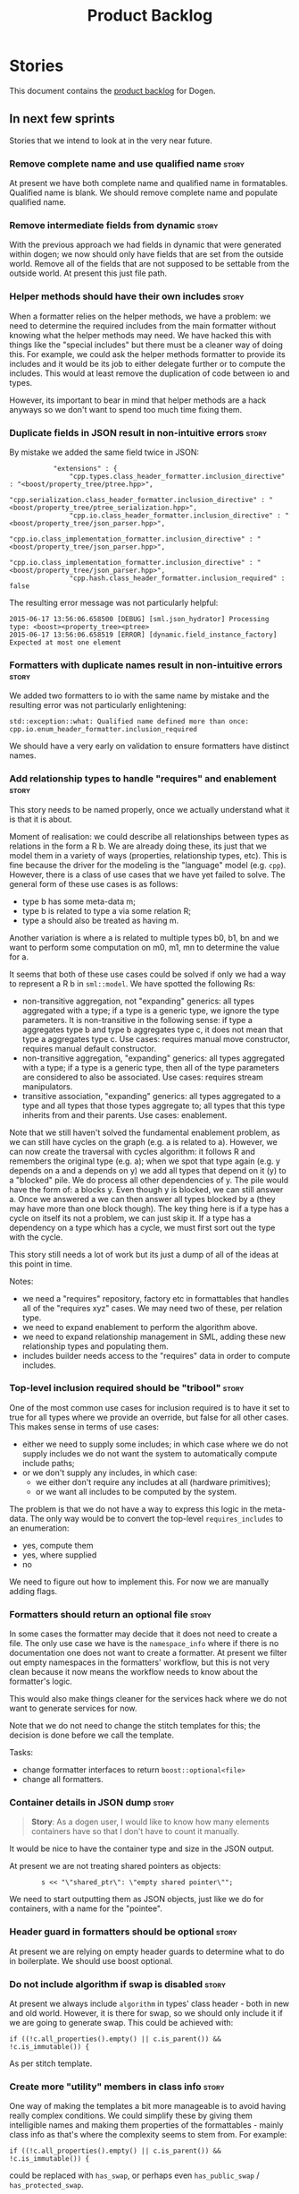 #+title: Product Backlog
#+options: date:nil toc:nil author:nil num:nil
#+tags: { story(s) epic(e) }

* Stories

This document contains the [[http://www.mountaingoatsoftware.com/agile/scrum/product-backlog][product backlog]] for Dogen.

** In next few sprints

Stories that we intend to look at in the very near future.

*** Remove complete name and use qualified name                       :story:

At present we have both complete name and qualified name in
formatables. Qualified name is blank. We should remove complete name
and populate qualified name.

*** Remove intermediate fields from dynamic                           :story:

With the previous approach we had fields in dynamic that were
generated within dogen; we now should only have fields that are set
from the outside world. Remove all of the fields that are not supposed
to be settable from the outside world. At present this just file path.

*** Helper methods should have their own includes                     :story:

When a formatter relies on the helper methods, we have a problem: we
need to determine the required includes from the main formatter
without knowing what the helper methods may need. We have hacked this
with things like the "special includes" but there must be a cleaner
way of doing this. For example, we could ask the helper methods
formatter to provide its includes and it would be its job to either
delegate further or to compute the includes. This would at least
remove the duplication of code between io and types.

However, its important to bear in mind that helper methods are a hack
anyways so we don't want to spend too much time fixing them.

*** Duplicate fields in JSON result in non-intuitive errors           :story:

By mistake we added the same field twice in JSON:

:            "extensions" : {
:                "cpp.types.class_header_formatter.inclusion_directive" : "<boost/property_tree/ptree.hpp>",
:                "cpp.serialization.class_header_formatter.inclusion_directive" : "<boost/property_tree/ptree_serialization.hpp>",
:                "cpp.io.class_header_formatter.inclusion_directive" : "<boost/property_tree/json_parser.hpp>",
:                "cpp.io.class_implementation_formatter.inclusion_directive" : "<boost/property_tree/json_parser.hpp>",
:                "cpp.io.class_implementation_formatter.inclusion_directive" : "<boost/property_tree/json_parser.hpp>",
:                "cpp.hash.class_header_formatter.inclusion_required" : false

The resulting error message was not particularly helpful:

: 2015-06-17 13:56:06.658500 [DEBUG] [sml.json_hydrator] Processing type: <boost><property_tree><ptree>
: 2015-06-17 13:56:06.658519 [ERROR] [dynamic.field_instance_factory] Expected at most one element

*** Formatters with duplicate names result in non-intuitive errors    :story:

We added two formatters to io with the same name by mistake and the
resulting error was not particularly enlightening:

: std::exception::what: Qualified name defined more than once: cpp.io.enum_header_formatter.inclusion_required

We should have a very early on validation to ensure formatters have
distinct names.

*** Add relationship types to handle "requires" and enablement        :story:

This story needs to be named properly, once we actually understand
what it is that it is about.

Moment of realisation: we could describe all relationships between
types as relations in the form a R b. We are already doing these, its
just that we model them in a variety of ways (properties, relationship
types, etc). This is fine because the driver for the modeling is the
"language" model (e.g. =cpp=). However, there is a class of use cases
that we have yet failed to solve. The general form of these use cases
is as follows:

- type b has some meta-data m;
- type b is related to type a via some relation R;
- type a should also be treated as having m.

Another variation is where a is related to multiple types b0, b1, bn
and we want to perform some computation on m0, m1, mn to determine the
value for a.

It seems that both of these use cases could be solved if only we had a
way to represent a R b in =sml::model=. We have spotted the following
Rs:

- non-transitive aggregation, not "expanding" generics: all types
  aggregated with a type; if a type is a generic type, we ignore the
  type parameters. It is non-transitive in the following sense: if
  type a aggregates type b and type b aggregates type c, it does not
  mean that type a aggregates type c. Use cases: requires manual move
  constructor, requires manual default constructor.
- non-transitive aggregation, "expanding" generics: all types
  aggregated with a type; if a type is a generic type, then all of the
  type parameters are considered to also be associated. Use cases:
  requires stream manipulators.
- transitive association, "expanding" generics: all types aggregated
  to a type and all types that those types aggregate to; all types
  that this type inherits from and their parents. Use cases:
  enablement.

Note that we still haven't solved the fundamental enablement problem,
as we can still have cycles on the graph (e.g. a is related to
a). However, we can now create the traversal with cycles algorithm: it
follows R and remembers the original type (e.g. a); when we spot that
type again (e.g. y depends on a and a depends on y) we add all types
that depend on it (y) to a "blocked" pile. We do process all other
dependencies of y. The pile would have the form of: a blocks y. Even
though y is blocked, we can still answer a. Once we answered a we can
then answer all types blocked by a (they may have more than one block
though). The key thing here is if a type has a cycle on itself its not
a problem, we can just skip it. If a type has a dependency on a type
which has a cycle, we must first sort out the type with the cycle.

This story still needs a lot of work but its just a dump of all of the
ideas at this point in time.

Notes:

- we need a "requires" repository, factory etc in formattables that
  handles all of the "requires xyz" cases. We may need two of these,
  per relation type.
- we need to expand enablement to perform the algorithm above.
- we need to expand relationship management in SML, adding these new
  relationship types and populating them.
- includes builder needs access to the "requires" data in order to
  compute includes.

*** Top-level inclusion required should be "tribool"                  :story:

One of the most common use cases for inclusion required is to have it
set to true for all types where we provide an override, but false for
all other cases. This makes sense in terms of use cases:

- either we need to supply some includes; in which case where we do
  not supply includes we do not want the system to automatically
  compute include paths;
- or we don't supply any includes, in which case:
  - we either don't require any includes at all (hardware primitives);
  - or we want all includes to be computed by the system.

The problem is that we do not have a way to express this logic in the
meta-data. The only way would be to convert the top-level
=requires_includes= to an enumeration:

- yes, compute them
- yes, where supplied
- no

We need to figure out how to implement this. For now we are manually
adding flags.

*** Formatters should return an optional file                         :story:

In some cases the formatter may decide that it does not need to create
a file. The only use case we have is the =namespace_info= where if
there is no documentation one does not want to create a formatter. At
present we filter out empty namespaces in the formatters' workflow,
but this is not very clean because it now means the workflow needs to
know about the formatter's logic.

This would also make things cleaner for the services hack where we do
not want to generate services for now.

Note that we do not need to change the stitch templates for this; the
decision is done before we call the template.

Tasks:

- change formatter interfaces to return =boost::optional<file>=
- change all formatters.

*** Container details in JSON dump                                    :story:

#+begin_quote
*Story*: As a dogen user, I would like to know how many elements
containers have so that I don't have to count it manually.
#+end_quote

It would be nice to have the container type and size in the JSON
output.

At present we are not treating shared pointers as objects:

:         s << "\"shared_ptr\": \"empty shared pointer\"";

We need to start outputting them as JSON objects, just like we do for
containers, with a name for the "pointee".

*** Header guard in formatters should be optional                     :story:

At present we are relying on empty header guards to determine what to
do in boilerplate. We should use boost optional.

*** Do not include algorithm if swap is disabled                      :story:

At present we always include =algorithm= in types' class header - both
in new and old world. However, it is there for swap, so we should only
include it if we are going to generate swap. This could be achieved
with:

: if ((!c.all_properties().empty() || c.is_parent()) && !c.is_immutable()) {

As per stitch template.

*** Create more "utility" members in class info                       :story:

One way of making the templates a bit more manageable is to avoid
having really complex conditions. We could simplify these by giving
them intelligible names and making them properties of the
formattables - mainly class info as that's where the complexity seems
to stem from. For example:

: if ((!c.all_properties().empty() || c.is_parent()) && !c.is_immutable()) {

could be replaced with =has_swap=, or perhaps even =has_public_swap= /
=has_protected_swap=.

*** Create the opaque settings activity                               :story:

We need to add support for opaque settings. This should be as easy as
adding a method in the formatter to register/return the opaque
settings factory and then supplying the settings workflow with all of
these factories.

*** Consider splitting =formattables::transformer=                    :story:

We have two different responsibilities within transformer:

- to perform an individual (1-1) transformation of an SML type into a
  formatable;
- to determine how many transformations of an SML type are required,
  and to do them.

Maybe we should have a transformer sub-workflow that collaborates with
specific transformers, aligned to =cpp= types
(e.g. =class_info_transformer=, =enum_info_transformer= and so on,
each taking different SML types). The role of the top-level
transformer is to call all of the sub-transformers for a given SML
type.

The other option is to align them to SML types and to produce
different =cpp= types.

*** Add support for the relationships graph in enabler                :story:

*Note*: this story needs refactoring. It is basically here to cover
the support for a graph with cycles in enabler but has not yet been
updated.

This needs a bit more analysis. The gist of it is that not all types
support all formatters. We need a way to determine if a formatter is
not supported. This probably should be inferred by a "is dogen model"
property (see backlog); e.g. non-dogen models need their types to have
an inclusion setup in order to be "supported", otherwise they should
default to "not-supported". However the "supported" flag is populated,
we then need to take into account relationships and propagate this
flag across the model such that, if a type =A= in a dogen model has a
property of a type =B= from a non-dogen model which does not support a
given formatter =f=, then =A= must also not support =f=.

In order to implement this feature we need to:

- update the SML grapher to take into account relationships
  (properties that the class has) as well as inheritance.
- we must only visit related types if we ourselves do not have values
  for all supported fields.
- we also need a visitor that detects cycles; when a cycle is found we
  simply assume that the status of the revisited class is true (or
  whatever the default value of "supported" is) and we write a warning
  to the log file. We should output the complete path of the cycle.
- users can override this by setting supported for all formatters
  where there are cycles.
- we could perhaps have a bitmask by qname; we could start by
  generating all bitmasks for all qnames and setting them to default
  value. We could then find all qnames that have supported set to
  false and update the corresponding bitmasks. Then we could use the
  graph to loop through the qnames and "and" the bitmasks of each
  qname with the bitmasks of their related qnames. The position of
  each field is allocated by the algorithm (e.g. the first "supported"
  field is at position 0 and so on). Actually the first position of
  the bitmask could be used to indicate if the bitmask has already
  been processed or not. In the presence of a cycle force it to true.
- we need a class that takes the SML model and computes the supported
  bitmasks for each qname; the supported expander then simply takes
  this (perhaps as part of the expansion context), looks up for the
  current qname and uses the field list to set the flags
  appropriately.
- we should remove all traces of supported from a settings
  perspective; supported and multi-level enabled are just artefacts of
  the meta-data. From a settings perspective, there is just a
  formatter level (common formatter settings) enabled which determines
  whether the formatter is on or off. How that flag came to be
  computed is not relevant outside the expansion process. This also
  means we can have simpler or more complex policies as time allows us
  improve on this story; provided we can at least set all flags to
  enabled we can move forward.

Solution for cycles:

- detect the cycle and then remember the pair (a, b) where b is the
  start of the cycle and a is the last vertex before the cycle. We
  should assume that a is (true, true) for the edge (a, b) and compute
  all other edges. Finally, once the graph has been processed we
  should check all of the pairs in a cycle; for these we should simply
  look at the values of b, and update a accordingly.

*Other notes*

- we need some validation to ensure that some types will be generated
  at all. The existing "generatable types" logic will have to be
  removed or perhaps updated; we should take the opportunity to make
  it reflect whether a type belongs to the target model or not. This
  has no bearing on generatability (other that non-target types are
  always not generated). So at the middle-end level we need to check
  if there are any target types at all, and if not, just want the user
  and exit. Then, a second layer is required at the model group /
  language level to determine if there are any types to generate. It
  is entirely possible that we end up not generating anything at all
  because once we went through the graph everything got
  disabled. Users will have to somehow debug this when things go
  wrong.
- following on from this, we probably need a "dump info" option that
  explains the enabled/supported decisions for a given model, for all
  target types; possibly, users could then supply regexes to filter
  this info (e.g. why did you not generate =hash= for type =xyz=? can
  I see all types for formatter =abc=?). It may be useful to have an
  option to toggle between "target only types" and "all types",
  because the system types may be the ones causing the problem.
- the enabled supported logic applies to all formatters across all
  model groups. We need a way

*** Formatters need different =enabled= defaults                      :story:

We should be able to disable some formatters such as forward
declarations. Some users may not require them. We can do this using
dynamic extensions. We can either implement it in the backend or make
all the formatters return an =std::optional<dogen::formatters::file>=
and internally look for a =enabled= trait.

We need to be able to distinguish "optional" formatters - those that
can be disabled - and "mandatory" formatters - those that cannot. If a
user requests the disabling of a mandatory formatter, we must
throw. This must be handled in enabler.

This story was merged with a previous one: Parameter to disable cpp
file.

#+begin_quote
*Story*: As a dogen user, I want to disable cpp files so that I don't
generate files with dummy content when I'm not using them.
#+end_quote

It would be really useful to define a implementation specific
parameter which disables the generation of a cpp file for a
service. This would stop us from having to create noddy translation
units with dummy functions just to avoid having to define exclusion
regexes.

In some cases we may need a "enable by usage". For example,
it would be great to be able to enable forward declarations only for
those types for which we required them. Same with hash. We can detect
this by looking at the generated include dependencies. However,
because the include dependency only has a directive, we cannot tell
which formatter it belonged to. This would require some augmenting of
the directive to record the "origination" formatter.

*** Assignment operator seems to pass types by value                  :story:

The code for the operator is as follows:

:         stream_ << indenter_ << ci.name() << "& operator=(" << ci.name()
:                << " other);" << std::endl;

If this is the case we need to fix it and regenerate all models.

Actually we have implemented assignment in terms of swap, so that is
why we copy. We need to figure out if this was a good idea. Raise
story in backlog.

: diff --git a/projects/cpp/src/types/formatters/types/class_header_formatter.stitch b/projects/cpp/src/types/formatters/types/class_header_formatter.stitch
: index f9f91af..663f0ac 100644
: --- a/projects/cpp/src/types/formatters/types/class_header_formatter.stitch
: +++ b/projects/cpp/src/types/formatters/types/class_header_formatter.stitch
: @@ -253,7 +253,7 @@ public:
:  <#+
:                  if (!c.is_parent()) {
:  #>
: -    <#= c.name() #>& operator=(<#= c.name() #> other);
: +    <#= c.name() #>& operator=(<#= c.name() #>& other);
:  <#+
:                  }
:              }
: diff --git a/projects/cpp_formatters/src/types/class_declaration.cpp b/projects/cpp_formatters/src/types/class_declaration.cpp
: index c2eeb3c..534ab69 100644
: --- a/projects/cpp_formatters/src/types/class_declaration.cpp
: +++ b/projects/cpp_formatters/src/types/class_declaration.cpp
: @@ -457,8 +457,8 @@ void class_declaration::swap_and_assignment(
:
:      // assignment is only available in leaf classes - MEC++-33
:      if (!ci.is_parent()) {
: -        stream_ << indenter_ << ci.name() << "& operator=(" << ci.name()
: -                << " other);" << std::endl;
: +        stream_ << indenter_ << ci.name() << "& operator=(const " << ci.name()
: +                << "& other);" << std::endl;
:      }
:
:      utility_.blank_line();
: diff --git a/projects/cpp_formatters/src/types/class_implementation.cpp b/projects/cpp_formatters/src/types/class_implementation.cpp
: index 5c9fe50..9276701 100644
: --- a/projects/cpp_formatters/src/types/class_implementation.cpp
: +++ b/projects/cpp_formatters/src/types/class_implementation.cpp
: @@ -456,8 +456,8 @@ assignment_operator(const cpp::formattables::class_info& ci) {
:          return;
:
:      stream_ << indenter_ << ci.name() << "& "
: -            << ci.name() << "::operator=(" << ci.name()
: -            << " other) ";
: +            << ci.name() << "::operator=(const " << ci.name()
: +            << "& other) ";
:
:      utility_.open_scope();
:      {

*** Add new c++ warnings to compilation                               :story:

- =-Wunused-private-field=: Seems like this warning is not part of
  =-Wall=
- =-Winconsistent-missing-override=: new clang warning, probably 3.6.

*** Create the =needle= library                                       :story:

We need to create a library with support code that is used by the
models. At present it is needed for =io= and =test_data=. However, we
ran into [[https://github.com/DomainDrivenConsulting/dogen/blob/master/doc/agile/sprint_backlog_67.org#update-legacy-formatters-to-use-needle-for-io][a lot of difficulties]] when we tried to implement it for =io=
using templates.

For the previous attempt to create the needle library see this commit:

feb4750 * integration needle: remove project and includes

*** Consider using a proper JSON library                              :story:

We could use a full-blow JSON parser rather than the property tree
one. One option is [[https://github.com/cierelabs/json_spirit][json_spirit]].

Another option is [[https://github.com/miloyip/rapidjson][RapidJson]].

Actually there is a project comparing JSON libraries:

[[https://github.com/miloyip/nativejson-benchmark][nativejson-benchmark]]

One interesting library is [[https://github.com/dropbox/json11][Json11]].

When we implement this we should first provide support for JSON with
roundtripping tests and only then change io to be implemented in terms
of JSON. These should be two totally separate stories.

For the previous attempt to integrate RapidJson see this commit:

b2cce41 * third party: remove includes and rapid json

*** Consider creating an Emacs mode for stitch                        :story:

It would be nice to have syntax highlighting for stitch templates. We
have a [[https://github.com/mcraveiro/cunene/blob/master/lisp/other/utils/t4-mode.el][mumamo-based version]] in cunene - originally done for t4 - but
which is rather unusable.

*** Create a blog post on biicode                                     :story:

Investigate adding biicode support since we need to add a RapidJson
dependency. Create a blog post about it.

Post has [[https://github.com/DomainDrivenConsulting/dogen/blob/master/doc/blog/biicode.org][already been started]].

*** Consider changing fields where "qualified name" is not qualified  :story:

At present, the the qualified field name is not always a prefix +
simple name. For example, for general settings and for stitch, the
qualified field names do not have a prefix. We could just add a prefix
to make everything symmetric (e.g. =formatters.copyright_notice=) but
it would make the fields less readable at the usage point and this was
the reason why we didn't add it in the first place. For now, we will
leave stitch as it is.

This may even be a more wide-ranging question: why do users need to
know who owns the field? e.g. =dia.comment=, do I care?

*** Modeling of visitors in =cpp= can be improved                     :story:

In the =cpp= model we are assuming that if the original parent was
visitable, then the visitor was named after it:

:             } else if (c.is_original_parent_visitable() && !c.is_parent()) {
: #>
: public:
:    virtual void accept(const <#= c.original_parent_name() #>_visitor& v) const override {

The right thing to do here is to have a =visitor_info= attached to the
=class_info= that is generated during transformation and deals with
all such rules. The template should just loop through the visitor
infos. In addition, the visitor infos should tell the template if they
are abstract or implemented. We may be able to reuse the existing
=visitor_info= class for this.

*** Improve streaming of empty expressions in stitch                  :spike:

We have a problem with empty expressions:

: <#= #>

Results in:

: s << <<

We need to ignore empty expressions.

*** Remove =cpp_formatters::formatting_error=                         :story:

Use the =formatters::formating_error= instead.

*** Contents change check is done twice                               :story:

We seem to check twice if a file has changed:

: 2015-04-26 12:37:28.451464 [DEBUG] [formatters.filesystem_writer] File contents have not changed, and force write is false so not writing.
: 2015-04-26 12:37:28.451486 [DEBUG] [formatters.filesystem_writer] File contents have not changed, and force write is false so not writing.

This is in stitch but it should be the same for knit.

*** Stitch does not handle directories very well                      :story:

At present we seem to generate log files called =.= when we use stitch
against a directory. This should only happen if we use =.= on the
target parameter, e.g.:

: --target .

Not sure why it is happening when we call stitch from CMake since it
should use the full path to the =cpp= directory.

*** Update dynamic section in manual                                  :story:

We need to talk about the new fields, field templates, etc.

*** Add stitch section in manual                                      :story:

We need to document stitch:

- formal definition of the language and its limitations;
- command line usage of the tool.
- describe the t4 grammar, our similarities and differences. See the
  stories around using t4 terminology in sprint 64 and 68 (most
  important bits copied below).
- describe available directives.
- note on how we don't support class feature blocks and how we use the
  class feature block start marker to mean standard control block
  start marker.

Relevant comments from previous stories:

We found [[https://msdn.microsoft.com/en-us/library/bb126478.aspx][a page]] documenting the elements of T4. These are:

- *Directives*: Text template directives provide general instructions to
  the text templating engine about how to generate the transformation
  code and the output file.
- *Text blocks*: A text block inserts text directly into the output
  file. There is no special formatting for text blocks.
- *Control blocks*: Control blocks are sections of program code that
  are used to transform the templates. Two types:
  - *Standard control blocks*: A standard control block is a section
    of program code that generates part of the output file.
  - *Expression control blocks*: An expression control block evaluates
    an expression and converts it to a string.

Additional definitions we made up because we could not find anything
suitable in documentation:

- *Block*: one of: text block, control block or any of its descendants.
- *Statement*: either a directive or a control block.
- *Inline statement*: statement that starts and ends in one line.
- *Marker*: one of <#, <#@, <#=, #>. Mark-up that delimits statements.
- *Start Marker*: one of <#, <#@, <#=. Can also be specialised to
  "start X marker", e.g. start control block marker is <#, and so on.
- *End Marker*: #>. Can also be specialised to "end X marker",
  e.g. end directive marker is #>.

*** Add kvp support to =identifier_parser=                            :story:

We have code to split kvps all over the place. We should do this in a
single pace, and use boost spirit or tokenizer. For one such
implementation with spirit see:

[[http://boost-spirit.com/home/2010/02/24/parsing-skippers-and-skipping-parsers/][Parsing Skippers and Skipping Parsers]]

*** Investigate adding polymode support for stitch templates          :story:

We need a way to visualise stitch templates that is a bit more
readable than fundamental mode. One option is [[https://github.com/vspinu/polymode/tree/master/modes][polymode]].

*** Do not compute inclusion directives for system models             :story:

It seems we are computing inclusion directives and other path
derivatives for system models:

: {
:   "__type__": "dogen::cpp::expansion::path_derivatives",
:   "file_path": "/home/marco/Development/DomainDrivenConsulting/output/dogen/clang-3.5/stage/bin/../test_data/all_primitives/actual/std/include/std/serialization/unique_ptr_fwd_ser.hpp",
:   "header_guard": "STD_SERIALIZATION_UNIQUE_PTR_FWD_SER_HPP",
:   "inclusion_directive": "<quote>std/serialization/unique_ptr_fwd_ser.hpp<quote>"
: }

This comes out of the workflow, so we possibly are then ignoring it
for the non-target types. So:

- can we avoid computing these altogether?
- are we ignoring it?

Actually this is the usual problem with the "origin" of the type. We
need a way to determine if this type needs computations or not. We
need to create a story to clean up the =origin_type= and
=generation_type= and then we can make use of it to determine if we
need to compute inclusion, path etc or not.

*** Add identity management to =sml::property_indexer=                :story:

At present we are populating the identity properties in dia to sml. We
need to move this to property indexer in SML.

We found a problem with moving this: we need the identity properties
to be in the object before we inject system types (they are used to
generate keys) but property indexing happens after injection. We
cannot move property indexing to be before injection (we need system
types to exist). We probably need to split property indexing into
two. The other problem is that if we take into account concepts, the
identity properties should only be indexing after concepts have been
indexed. This requires a bit of thinking.

See [[https://github.com/DomainDrivenConsulting/dogen/blob/master/patches/move_identity_attribute_to_sml.patch][the patch]] for the latest on this.

*** Create a module indexer in sml                                    :story:

We need to create a class that computes module containment. At present
this is done in JSON hydrator.

In addition, we also have huge amounts of nonsense in injector, in
particular =add_containing_module_to_non_contained_entities=. This
should also be handled by the module indexer.

*** Improve references management                                     :story:

At present, we compute model references as follows:

- in dia to sml we first loop through all types and figure out the
  distinct model names. This is done by creating a "shallow" qname
  with just the model name and setting its origin type to unknown.
- when we merge, we take the references of target - the only ones we
  care about - and then we check that against the list of the models
  we are about to merge. If there are any missing models we complain
  (see comments below). We then loop through the list of references
  and "resolve" the origin type of the model.

Note: We could actually also complain if there are too many models, or
more cleverly avoid merging those models which are not required. Or
even more cleverly, we could avoid loading them in the first place, if
only we could load target first.

A slightly better way of doing this would be:

- in SML create a references updater that takes a model and computes
  its reference requirements. It could also receive a list of "other"
  models from which to get their origin types to avoid using =unknown=
  at all, and checks that all reference requirements have been met.
- the current step =update_references= is just a call to the
  references updater, prior to merging, with the target model.

Note:

It seems that the references are incorrect at present; on rebuild, we
see serialisation's registrar moving for no reason:

: -    dogen::config::register_types(ar);
:      dogen::sml::register_types(ar);
: -    dogen::dynamic::schema::register_types(ar);
: +    dogen::config::register_types(ar);

The references have not changed at all in the dogen invocation:

:    --reference ${CMAKE_SOURCE_DIR}/diagrams/config.dia,dogen
:    --reference ${CMAKE_SOURCE_DIR}/diagrams/sml.dia,dogen
:    --reference ${CMAKE_SOURCE_DIR}/diagrams/formatters.dia,dogen
:    --reference ${CMAKE_SOURCE_DIR}/diagrams/schema.dia,dogen::dynamic

We need to fix this with the refactor.

*** Assignment operator seems to pass types by value                  :story:

The code for the operator is as follows:

:         stream_ << indenter_ << ci.name() << "& operator=(" << ci.name()
:                << " other);" << std::endl;

If this is the case we need to fix it and regenerate all models.

Actually we have implemented assignment in terms of swap, so that is
why we copy. We need to figure out if this was a good idea. Raise
story in backlog.

: diff --git a/projects/cpp/src/types/formatters/types/class_header_formatter.stitch b/projects/cpp/src/types/formatters/types/class_header_formatter.stitch
: index f9f91af..663f0ac 100644
: --- a/projects/cpp/src/types/formatters/types/class_header_formatter.stitch
: +++ b/projects/cpp/src/types/formatters/types/class_header_formatter.stitch
: @@ -253,7 +253,7 @@ public:
:  <#+
:                  if (!c.is_parent()) {
:  #>
: -    <#= c.name() #>& operator=(<#= c.name() #> other);
: +    <#= c.name() #>& operator=(<#= c.name() #>& other);
:  <#+
:                  }
:              }
: diff --git a/projects/cpp_formatters/src/types/class_declaration.cpp b/projects/cpp_formatters/src/types/class_declaration.cpp
: index c2eeb3c..534ab69 100644
: --- a/projects/cpp_formatters/src/types/class_declaration.cpp
: +++ b/projects/cpp_formatters/src/types/class_declaration.cpp
: @@ -457,8 +457,8 @@ void class_declaration::swap_and_assignment(
:
:      // assignment is only available in leaf classes - MEC++-33
:      if (!ci.is_parent()) {
: -        stream_ << indenter_ << ci.name() << "& operator=(" << ci.name()
: -                << " other);" << std::endl;
: +        stream_ << indenter_ << ci.name() << "& operator=(const " << ci.name()
: +                << "& other);" << std::endl;
:      }
:
:      utility_.blank_line();
: diff --git a/projects/cpp_formatters/src/types/class_implementation.cpp b/projects/cpp_formatters/src/types/class_implementation.cpp
: index 5c9fe50..9276701 100644
: --- a/projects/cpp_formatters/src/types/class_implementation.cpp
: +++ b/projects/cpp_formatters/src/types/class_implementation.cpp
: @@ -456,8 +456,8 @@ assignment_operator(const cpp::formattables::class_info& ci) {
:          return;
:
:      stream_ << indenter_ << ci.name() << "& "
: -            << ci.name() << "::operator=(" << ci.name()
: -            << " other) ";
: +            << ci.name() << "::operator=(const " << ci.name()
: +            << "& other) ";
:
:      utility_.open_scope();
:      {

*** Consider renaming formatter groups and model groups to sets       :story:

We should try to keep the words groups and sets to their mathematical
as much as possible - modulus our limited understanding. As such,
where we are using "group" we probably mean "set" since there is no
associated operation with the set; it is merely a way of gathering
elements.

*** Solve the problem of "relocatable" formatters                     :story:

There may be cases where a formatter is the same for all facets, but
we still need to have it instantiated for every facet. At present that
is not possible because formatters have hard-coded ownership
hierarchies. In addition, there is the potential for inclusion
dependencies generation which is also facet specific.

This could be solved by instantiating the formatter in the initializer
of every facet, and supplying the facet name to the constructor; the
ownership hierarchy would then use this facet name. This would mean
that the same formatter would be registered for every facet.

We don't yet have a use case for this. It was thought to be needed for
forward declarations but at present we only need them for types. It is
probably needed in order to integrate knit and stitch.

*** Handling of managed directories is incorrect                      :story:

At present we are querying the dia to sml transformer to figure out
what the managed directories are. These are basically the top-level
directories from where we want the housekeeper to operate. In reality
this is (or can be placed) in the meta-data. We should be able to
extract the managed directories from the meta-data as a step in one of
the workflows.

This can be done by the backend. It does mean that we should be
returning a composite type from generation:

- list of files;
- list of managed directories.

Alternatively we could have a =managed_directories= method that takes
in an SML model and then internally reads in the meta-data for a given
model to produce the list.

*Merged with previous story*

Compute managed directories from knitting options

At present the backend is returning empty managed directories. This
means housekeeping will fail in the new world. We need to change the
interface of this method to take in the knitting options and return
the managed directories.

This is not entirely trivial. At present the managed directories are
computed in the locator. It takes into account split project, etc to
come up with all the directories used by the backend. We need to make
these decisions during path expansion, expect we only need manged
directories for the root object. However we do not know which object
is the root object at present, during the expansion. We could identify
it via the QName and the SML model in context thought. We could then
populate the managed directories as a text collection. We then need
some settings and a factory to pull out the managed directories from
the root object. This could be done in =managed_directories=, by
having an SML model as input.

*** Consider removing the overwrite flag in =formatters::file=        :story:

Investigate if the overwrite flag makes sense in file; it seems we
only use it in two scenarios: force overwrite requested by user or
file contents have changed, both of which can be done in the
file_writer.

Actually this flag is needed. It is required to handle the case where
we do not code-generate files, unless they do not exist. For example,
for service headers and implementation we should create the files, but
then subsequently not touch them. The overwrite flag should be set to
false. We need to figure out how to implement this and remove the
hacks around file writing.

For now we have abused this flag to allow legacy files overrides of
the new world formatters. This is just until we move totally to new
world though.

*** Split knitting from stitching settings                            :story:

At present we only have a single common directory with all of the
available fields. Not all fields apply to both stitching and
knitting - but some do. We need a way to filter these. One possibility
is to use an approach similar to the formatter groups in the ownership
hierarchy. For now we simply have fields that have no meaning in
stitching but can be supplied by users.

*** Indent stitch output using clang format                           :story:

We need to indent the output coming out of stitch as it is not
suitable for reading as-is.

This article has a good example of how to consume clang, but
unfortunately its not about indenting:

- [[https://bbannier.github.io/blog/2015/05/02/Writing-a-basic-clang-static-analysis-check.html][Writing a basic clang static analysis check]]

*** Use clang format in knit                                          :story:


We need to indent the output coming out of knit. At present our stitch
templates are super-complex purely because we are trying to get the
indentation right. In most cases we don't. We need to:

- remove indent filter and any other indentation "helpers"
- update all templates to output everything as simply as possible, in
  one long line if need be. We may still need to use sequence helper
  but hopefully for very trivial cases.
- plug in clang format at the end of the knit pipeline, using either a
  default set of options or a user supplied set of options (via a
  command line parameter).

Merged with other story:

We should generate un-indented c++ code and then rely on clang-format
to do the indentation. We can allow users to supply their own
configurations and supply those to clang. This can be done via the
meta-data, or if there is a well defined file for clang, we could use
it instead.

Note that using clang to manage indentation will make things a lot
slower. Note also that clang supports Java and may in future support
C#. See [[http://clang.llvm.org/docs/LibFormat.html][LibFormat]].

Another option is to create fallback modes. The preferred indenter for
a given language (say c++) may not exist for another language (say
c#); for these we use a dogen created indenter that is very basic. It
may support some of the configuration parameters supplied for the
clang indenter. The key thing is that we take away indenting from the
formaters - they become flat - and then we always apply the indenter;
either a clang based one or a simplified one. Either way, the code
should live in formatters and make use of the language-specific
folders as required.

*** Consider renaming includers                                       :story:

Its very confusing to have header files that include lots of other
header files called "includers". There is too much overloading. We
should consider calling them "master header files" as per Schaling
terminology in the [[http://theboostcpplibraries.com/boost.spirit][boost book]].

*** Adding a dependency to a non-existent expander crashes dogen      :story:

We are not checking that all dependencies exist when building the
graph. If we add a dependency to a expander that does not exist we
crash and burn:

: /home/marco/Development/DomainDrivenConsulting/dogen/projects/knit/spec/workflow_spec.cpp(550): last checkpoint
: dogen_knit_spec: /usr/include/boost/smart_ptr/shared_ptr.hpp:653: typename boost::detail::sp_member_access<T>::type boost::shared_ptr<dogen::dynamic::expansion::expander_interface>::operator->() const [Y = dogen::dynamic::expansion::expander_interface]: Assertion `px != 0' failed.
: unknown location(0): fatal error in "all_primitives_model_generates_expected_code": signal: SIGABRT (application abort requested)

The cause of this is that we may end up creating vertices for
dependencies (initialised with a null shared pointer) but never
actually =add= the expander that corresponds to that expander name to
the graph. We then visit the graph and assume all vertices have valid
expanders, which results in the error above.

We can do two things:

- validate that all dependencies exist by placing all expanders in a
  set and resolving the dependencies; this can be done before the
  graph.
- checking that the expander pointer points to not null or throw.

*** Check for duplicate formatter names in formatter registrar        :story:

At present it is possible to register a formatter name more than
once. Registrar should keep track of the names and throw if the name
is duplicated.

*** Add validation for field definitions                              :story:

Perform some validation in repository workflow:

- that formatter fields are not duplicated on simple name.
- fields are not duplicated on qualified name.
- instances have qualified name populated.
- only instances are left after instantiation.

*** Incorrect application of formatter templates                      :story:

At present we are applying formatter templates across all formatters
in C++ mode; this only makes sense because we do not have CMake and
ODB formatters. However, when these are added we will need to filter
the formatters further. For example, C++ formatters (both headers and
implementation) need inclusion dependencies but CMake files don't.

*** Consider supporting multiple formatter groups                     :story:

In some cases it would be nice for a field to belong to multiple
groups. For example =integrated_facet= is only applicable to class
header formatters. We could implement this by making the formatter
group a collection and having formatters belong to multiple groups.

*** Some test models do not build on run all specs                    :story:

For some reason we are not building some of the test models when doing
a run all specs, in particular:

- exception
- comments

this may be because we have no specs for them. We need to find a way
to build them somehow.

*** Improve error reporting around JSON                               :story:

At present when we break the JSON we get errors like so:

: Error: Failed to parse JSON file<unspecified file>(75): expected object name.

These are not very useful in diagnosing the problem. In the log file
we do a bit better:

: 2015-03-30 12:02:12.897202 [DEBUG] [dynamic.schema.json_hydrator] Parsing JSON file: /home/marco/Development/DomainDrivenConsulting/output/dogen/clang-3.5/stage/bin/../data/fields/cpp.json
: 2015-03-30 12:02:12.897216 [DEBUG] [dynamic.schema.json_hydrator] Parsing JSON stream.
: 2015-03-30 12:02:12.897450 [ERROR] [dynamic.schema.json_hydrator] Failed to parse JSON file: <unspecified file>(75): expected object name
: 2015-03-30 12:02:12.897515 [FATAL] [knitter] Error: /home/marco/Development/DomainDrivenConsulting/dogen/projects/dynamic/schema/src/types/json_hydrator.cpp(226): Throw in function std::list<field_definition> dogen::dynamic::schema::json_hydrator::hydrate(std::istream &) const
: Dynamic exception type: N5boost16exception_detail10clone_implIN5dogen7dynamic6schema15hydration_errorEEE
: std::exception::what: Failed to parse JSON file<unspecified file>(75): expected object name
: [P12tag_workflow] = Code generation failure.

But it requires a lot of context to know whats going on. We need to
append more details to the exception.

*** Investigate boost log config files                                :story:

Our log files are growing quite a bit. We don't really want to log any
less since the logging is very useful for troubleshooting. However, at
any one time we just need to look at one or a couple of
components. What we really need is something like log4j, where we can
change log levels for a component or all components in a hierarchy. We
need to investigate boost log solutions for this.

It seems we cannot change severity per component ("channel") with our
current setup. We need something akin to this:

- [[http://www.boost.org/doc/libs/1_57_0/libs/log/doc/html/log/detailed/expressions.html#log.detailed.expressions.predicates.channel_severity_filter][Severity threshold per channel filter]]

This could be implemented as follows:

Create a log config file (say =logging.ini=) that contains a list of
strings and valid severities:

: root = fine_debug
: cpp = debug
: cpp.settings = info

and so on. When the log is being initialised, a sorted list with these
is loaded into memory. It is sorted by channel name. Note that =root=
is a special value and is always at the bottom of the list (or even
removed from the list altogether and handled specially). If root was
not defined in the config file, we set it to a default. Note also that
we convert the severity strings into enums, with adequate validation.

Once the list is setup, we then loop through all the channels that
have been defined. There is an assumption that all channels were
defined statically and thus have already been defined by the time we
initialise the log. This needs to be verified.

For each channel, we loop through all values from the file - other
than root - applying them as a regex against the channel name. Note
that we sorted them so the closest match should be last. For each
value that matches, we set the severity accordingly. If no matches are
found, we apply the root setting.

Some other tidbits:

- we can now remove the =verbose= option, or perhaps it should be used
  as a short-hand for the log configuration? if so we need a rule that
  determines which one to use when both are present.
- we could monitor the config file for changes, although for dogen
  this is overkill.
- if sorting proves too hard we could just say that the regexes are
  applied in the order provided by the user, with the exception of
  root.

*** Read =generate_preamble= from dynamic object                      :story:

We need to generate the field definitions and update the general
settings factory.

*** C++ workflow should perform a consistency check                   :story:

We should ensure that all facets and formatters available in the
registrar have corresponding field definitions and vice-versa. This
was originally to be done by some kind of "feature graph" class, but
since we need to use this data for other purposes, the main workflow
could take on this responsibility - or we could create some kind of
"validator" class to which the workflow delegates.

*** Add "model types"                                                 :story:

At present we have a number of dynamic extensions that exist purely to
deal with non-dogen models:

- supported: is the facet supported by the external model
- file_name: what is the external model naming for files for this
  facet
- is_system: is the file name a system include file or not?

In reality, all of this could be avoided if we had a way of
distinguishing between models that follow dogen conventions and those
who do not; a "model type" of sorts such as "external" and "dogen" -
naming needs more thought. With this we could infer the rest: if no
file name is supplied then a given formatter/facet is not supported;
if the model is_system then all types are system and so on.

We should also have a flag in field definitions that verify that a
parameter is only present if the model is a non-dogen model. For
example, it makes no sense to supply =cpp.type.family= in a dogen
model but it may make sense to do so in an external model. However,
this would mean that if a user manually adds a type to a dogen model
it cannot be extended. Requires a bit of thinking.

*** Add field definition description                                  :story:

It would be useful to have a description of the purpose of the field
so that we could print it to the command line.

*** Rename ODB parameters                                             :story:

At present we use the following form:

: #DOGEN ODB_PRAGMA=no_id

We need to use the new naming style =cpp.odb.pragma=. We also need to
rename the opaque_parameters to reflect ODB specific data.

*** Rename =dia.comment=                                              :story:

This field hasn't got a sensible name. We need to continue thinking
about the right name for this - as we have already started doing with
processed comment; =applicable_to_parent_object= is not quite the
right name but it is moving on the right direction. Once we settle on
a good name we need to rename all usages of =dia.comment=.

*** Improve support for modules in JSON                               :story:

At present we are implying the existence of modules in JSON by looking
at the types qname. This is not ideal because it means one cannot
supply meta-data for modules. We should probably revisit the layout to
have a nested structure with namespaces containing types.

See also [[https://github.com/DomainDrivenConsulting/dogen/blob/master/doc/agile/product_backlog.org#sml-json-hydrator-read_module_path-needs-refactoring][SML json hydrator =read_module_path= needs refactoring]].

*** Consider renaming model module to root module                     :story:

It would be more sensible to call it root module rather than model
module. We should also create a root module property in the model to
make it easier to locate.

*** Capture settings validation rules                                 :story:

Once all settings have been built (global and local) we must pass them
to a validator class that makes sure they all make sense. This story
captures all the rules we need to check for. We must also check the
SML validator story in backlog for rules that apply to settings.

- integrated IO must not be enabled if IO is enabled and vice-versa
  (opaque settings validator). actually it seems this is possible, we
  need to investigate the current implementation.
- types must be enabled
- if serialisation is enabled, types forward declaration of the
  serialisation classes must be enabled (opaque settings validator)

Actually what we need is a rules engine that infers all of this. It
does validation at the same time.

*** Add frontends and backends to =info= command line option          :story:

#+begin_quote
*Story*: As a dogen user, I want to know what frontends and backends
are available in my dogen version so that I don't try to use features
that are not present.
#+end_quote

With the static registration of frontends and backends, we should add
some kind of mechanism to display whats on offer in the command line,
via the =--info= option. This is slightly tricky because the
=frontend= and =backend= models do not know of the command line. We
need a method in the frontends that returns a description and a method
in the workflow that returns all descriptions. These must be
static. The knitter can then call these methods and build the info
text.

*** Delete key implementation formatter                               :story:

It doesn't seem like there is any good reason to treat the keys in a
special way so try to remove this.

** In current major release

The release will not be made unless these stories are closed, but we
won't be addressing them in the near term. This release is all about
getting the architecture right.

*** Consider reducing the number of qname lookups in cpp model        :story:

At present we are using qnames all over the place in CPP. Nothing
stops us from using strings instead of qnames if that is more
efficient.

What is worse is that we seem to be doing a ridiculous amount of qname
lookups. It would be much nicer if we could somehow have all the data
in the right shape to avoid doing so many lookups.

*** Protect against double-initialisation                             :story:

We need to look into static initialisation and make sure the code can
cope with it being called several times.

At present it seems we would re-register fields, backends, etc so
multiple initialisation would fail.

In addition to this, we should also look into passing the registrars
into the initialisers. At present we are calling the static methods
directly. This is not ideal, because just like with singletons, we are
hiding the dependencies. We should really pass the registrars in the
initialise function so we can see the dependencies at the top-level.

*** Copyright holders is scalar when it should be an array            :story:

At present its only possible to specify a single copyright holder. It
should be handled the same was as odb parameters, but because that is
done with a massive hack, we are not going to extend the hack to
copyright holders.

*** Integration of stitch and dogen                                   :story:

Now that we have implemented stitch and proved it works (more or
less), we need to think how we can make using stitch from dogen
easier. At present there is not integration at all:

- users need to create regexes to ensure dogen does not trample on
  stitch files:

:    --ignore-files-matching-regex .*stitch
:    --ignore-files-matching-regex .*_stitch.hpp
:    --ignore-files-matching-regex .*_stitch.cpp

- users need to manually create a header file for each stitch
  template.
- users need to create stitch targets and run them to ensure the
  templates have been expanded. This means its possible to get dogen
  and stitch out of sync (but for now not a big problem).

In the ideal world, when we knit a model it would be nice if it could
also stitch as required. This could be achieved as follows:

- Create a meta-data tag that tells dogen a type has an associated
  stitch template with it.
- Create =cpp= types that represent the stitch header and
  implementation.
- Transformer needs to look for the meta-data tag and instantiate the
  =cpp= types.
- Create a =cpp= formatter for the header, as per regular
  formatters. The slight challenge here is that the formatter needs to
  be instantiable across facets, which we do not support at the
  moment.
- Create a cpp formatter for the implementation which instantiates
  stitch with the template and uses it to create a file. Same
  challenge as with the header.

*Previous Understanding*

- stitch can still be integrated with dogen. We could use meta-data to
  link a formatter (well, any class that needs stitch really, but at
  present just a formatter) with a stitch template. For example, a
  =class_header_formatter= could have a "is stitchable" flag set to
  on. This would then mean that dogen would look for a
  =class_header_formatter.stitch= file in the same directory as the
  CPP file. It would then use that to create a
  =class_header_formatter_stitch.cpp= file. It would also
  ignore/generate a =class_header_formatter_stitch.hpp= file and
  automatically add it to the inclusion dependencies of
  =class_header_formatter.cpp=. These are injected into stitch as we
  instantiate the template since stitch supports meta-data (we do need
  a way to inject the meta-data from dogen into the meta-data in the
  template; perhaps a kvp container passed in to the stitch workflow
  which could then be handed over to the parser). All these files are
  automatically added to the list of "exceptions" for housekeeping so
  that they do not get deleted. However, stitch would not know
  anything at all about any of this; this is all knitter's
  functionality. The problem is at present we haven't got a good place
  to perform the stitching as part of knitter's workflows. Perhaps as
  part of the expansion, we could set a number of stitch fields which
  would then be picked up by some knit-specific workflow classes.

*** Path derivatives factory generates all possible includes          :story:

At present we are generating all possible includes for all
formatters. The problem is that we do not have a way to map a SML type
to a set of  C++ formatters, so to make our life easier we simply
generate them all. This has another (lucky) side-effect: when we are
doing the includes, we do not know what formatter the qname belongs to
so we just default to the class header formatter. As it happens this
is not a problem (as explained [[https://github.com/DomainDrivenConsulting/dogen/blob/master/doc/agile/sprint_backlog_68.org#inclusion-relies-on-knowing-sml-to-cpp-mapping][here]]).

We need a proper solution for this:

- only generate includes for the formatters that need them;
- find a way to look for the right formatter given a qname.

This last bit requires a bit of thinking. From a certain angle, we
don't particularly care about formatters - we are simply asking for
"the domain header for this type" or the "serialisation header for
this type". It seems we need a higher level concept that formatters
can belong to (similar to the formatter groups). This concept should
allow one and only one formatter to exist for a given qname - we can't
have both an enumeration header and a class header.

*** Field definition templates do not support facet specific defaults :story:

At present we cannot use field definition templates for fields that
require facet specific default values such as =directory=. We could
either support something like a "variable", e.g. "find facet simple
name" or we could do overrides - the field definition is defined as a
template but then overriden at a facet level. Or we could handle
default values in a totally separate way - maybe a file with just the
default values.

In addition, we have the case where at the facet level we may have a
default value for a field but not at the formatter level - =postfix=.

For variables, the simple way is to have some "special names". For
example =$(facet_name)= could be made to mean the facet name. With
just support for this we could probably handle all of the use cases
except for =postfix=.

*** Consider renaming =ownership_hierarchy=                           :story:

We came up with the name =ownership_hierarchy= because we could not
think of anything else. However, it is not a particularly good name,
and it is increasingly so now that we need to use it across models. We
need a better name for this value type.

*** Consider creating internal and external fields                    :story:

At present any dynamic field is automatically exposed to the outside
world, allowing users to set them. This is not always ideal; for
example, the file path should not be settable. Perhaps field
definitions should have a "internal" or "external" property that stops
users from being able to override certain fields.

*** Consider using the same API as boost property tree in selector    :story:

At present we have the type of the value in the method names in the
selector, e.g. =get_text_content=. It would be better to have a =get=
that takes in a template parameter, e.g. =get<text>=. However, in
order to do this we need to have some kind of mapping between the
schema value (=text=) and the raw value (=std::string=). This requires
some template magic.

Once this is done we can also make the API a bit more like the
property tree API such as for example returning =boost::optional= for
the cases where the field may not exist.

We have started introducing =try_select...=. This was preferred to
=get_optional= because we are not getting an optional but instead
trying to get.

*** Add dynamic consistency validation                                :story:

We need to check that the default values supplied for a field are
consistent with the field's type. This could be done with a
=validate()= method in workflow.

Actually since we can only create fields from JSON, we should just add
a check there.

*** Consider renaming cpp's name builder to name factory              :story:

The name builder is just a factory so make the name reflect it.

*** Create a list of valid values for field definitions               :story:

In addition to default values, it should be possible to supply a list
of possible values for a field definition - a domain. When processing
the values we can then check that it is part of the domain and if not
throw. This is required for the include types and for the family
types. At present this is only applicable to string fields.

In this sense, =boolean= is just a special case where the list is know
up front. We should re-implement =boolean= this way. Possibly even add
synonyms (e.g. =true=, =false=, =0=, =1=)?

*** External module path and references as meta-data                  :story:

It actually does not make a lot of sense to allow users to supply
external module paths and references as command line options. This is
because the model will fail to build unless we provide the correct
ones; these are not configurable items in this sense. The project
path, etc are - and so should remain command line options.

We need to move these two into the meta-data. This would also mean we
no longer need to pass in external module paths for references, which
is much cleaner.

*** Hydrators provide no context when errors occur                    :story:

We tried to parse a JSON file using the INI parser and got the
following errors:

: 2015-03-27 15:16:05.291132 [DEBUG] [formatters.modeline_group_hydrator] Reading file: /home/marco/Development/DomainDrivenConsulting/output/dogen/clang-3.5/stage/bin/../data/modeline_groups/emacs.json
: 2015-03-27 15:16:05.291215 [ERROR] [formatters.modeline_group_hydrator] Failed to parse INI file: : <unspecified file>(1): '=' character not found in line
: 2015-03-27 15:16:05.291933 [FATAL] [knitter] Error: /home/marco/Development/DomainDrivenConsulting/dogen/projects/formatters/src/types/modeline_group_hydrator.cpp(172): Throw in function dogen::formatters::modeline_group dogen::formatters::modeline_group_hydrator::hydrate(std::istream &) const
: Dynamic exception type: N5boost16exception_detail10clone_implIN5dogen10formatters15hydration_errorEEE
: std::exception::what: Failed to parse INI file: <unspecified file>(1): '=' character not found in line
: [P12tag_workflow] = Code generation failure.

The exception provides no context to the file being parsed. We need to
catch the exception and augment it with the file name.

*** Using types of non-referenced models produces bad error messages  :story:

By mistake we made a reference to =dynamic::object= in the schema
model, during the =dynamic= to =schema= refactoring. This resulted in
the following, non-obvious, error message:

: 2015-03-09 12:56:00.920766 [FATAL] [knitter] Error: /home/marco/Development/DomainDrivenConsulting/dogen/projects/sml/src/types/merger.cpp(120): Throw in function void dogen::sml::merger::update_references()
: Dynamic exception type: N5boost16exception_detail10clone_implIN5dogen3sml13merging_errorEEE
: std::exception::what: Cannot find target dependency: dynamic
: [P12tag_workflow] = Code generation failure.

What this is trying to say is that the =dynamic= model is not being
referenced. We should make this a bit more obvious because it would be
very difficult for the user to figure out what type is bringing in
this dependency. It would make more sense to say "type X requires
model Y, which is not part of the list of reference models" or
something along these lines.

*** Nested external model path results in strange references          :story:

The external model path does not contribute to path resolution in a
model. Up til now that has actually been a feature; it would have been
annoying to have to dype =dogen::= on every type for every
model. Instead, we refer to say =dogen::sml::model= as simply
=sml::model= in all models that use =sml=. However this masks a deeper
problem: this is not the desired behaviour at all times. We saw this
problem when we created multiple models under dynamic:
=dynamic::schema= and =dynamic::expansion=. In this case, users of
these models referred to them as =schema= and =expansion=
respectively, and this was not ideal. In general:

- external module path should contribute to references just like
  internal module path does - there should be no difference;
- dogen should be clever enough to determine if two models share a
  top-level namespace (regardless if it was obtained from the external
  or internal module path) that there is no need to have an absolute
  path. So in the case of =dogen=, since every model has =dogen= as
  their external module path, according to this rule we should not
  have to type it.

*Previous Understanding*

For the dynamic schema model we have an external model path of
=dogen::dynamic::schema=. This is because there are two things we need to place
under =dynamic= (also =dogen::dynamic::expansion=). This revealed a
more general problem: nesting of external model paths results in
"strange" references in dependent models. For example, in SML we have
to say =schema::dynamic_object= to refer to
=dogen::dynamic::schema::dynamic_object=. We need to figure out what
is the best approach for this.

*** Consider renaming qname                                           :story:

As part of dynamic we came up with a better way of modeling names:
type is name, fields:

- simple
- qualified

This is a better way of modeling, as opposed to the SML way with a
=qname= which then contains a =simple_name=. We should use this
approach in SML to.

*** Perform lexical casts once only for error reporting               :story:

There are a number of places in the code where we do lexical casts for
enumerations for the exception part:

: BOOST_LOG_SEV(lg, error) << unsupported_formatter_type << ft
:                          << " name: " << o.name();
: BOOST_THROW_EXCEPTION(workflow_error(unsupported_formatter_type +
:    boost::lexical_cast<std::string>(ft)));

We should just do the lexical cast once at the top and use it for both
logging and the exception message.

In addition we should be using =string_converter= for qnames now
instead of io'ing them directly.

*** Consider renaming module path to internal module path             :story:

Since we have got a external module path, it would make sense for the
other to be the internal module path. This may be taking the symmetry
too far, so we need to have a think.

*** Names in C++ namespaces                                           :story:

It appears we are not using the entity name for a C++ namespace. If
that is the case, this is wrong and needs to be fixed. We are probably
inferring the name by looking at the =front= (or =back=) of the
namespaces list. Investigate this.

*** Consider renaming registrar in boost serialisation                :story:

At present we have a registrar formatter that does the boost
serialisation work. However, the name =registrar= is a bit too
generic; we may for example add formatters for static registrars. We
should rename this formatter to something more meaningful.

*** Create a single container of element in model                     :story:

We did an experiment to figure out if it would be more efficient to
have separate containers of elements in SML's model, the idea being
that we would avoid using the heap, dispatching etc. We would also
create code that is more type-safe (e.g. avoid cases where we pass in
elements but we want a specific descendant only).

However, predictably, the code now has lots of loops across the
different collections. This pattern is scattered everywhere we use
SML. In almost all cases this could be handled by a single loop
without loss of type-safety (e.g. loop and visit where we need
specific types; just loop where an element suffices). Using the
traversals (all types traversals, etc) didn't help because we then
need to create all the associated machinery (overload =operator()=
etc.) and that is not much different from having a visitor on
element. We should consider this experiment at an end and just add a
single container of element in model and deal with the fallout.

Alternatively, we need a "view" over the different containers. In
truth after the SML workflow has finished executing the model is
constant. This means we could then use pointers to the objects to
create a synthetic element container and use this for looping over all
entities.

In an ideal world, this would be a property of the model:
e.g. =std::forward_list<entity*>=. However, we do not support pointer
containers and this is a non-trivial change to the spirit parser so we
won't be able to do it quickly. The alternative is to generate the
container from within the backend workflow for now and pass it to each
workflow. Once we are done with the refactoring we can then replace
this with a model property.

We need to have a look at all instances of the code where we loop
across all elements and see if this is a win or not. Also, we can move
=Element= from a concept to a type (e.g. =element=) and make it the
base class for all elements. Validator would have to make sure the
model is not nonsensical (object inheriting from a primitive, etc).

*** Improve errors in dia objects                                     :story:

At present when adding blank spaces in a dia object we get the
following error:

: 2014-11-09 23:05:58.936785 [ERROR] [dia_to_sml.identifier_parser] Failed to parse string: std::unordered_map<std::string, facet_settings>
: 2014-11-09 23:05:58.938301 [FATAL] [knitter] Error: /home/marco/Development/DomainDrivenConsulting/dogen/projects/dia_to_sml/src/types/identifier_parser.cpp(198): Throw in function sml::nested_qname dogen::dia_to_sml::identifier_parser::parse_qname(const std::string &)
: Dynamic exception type: N5boost16exception_detail10clone_implIN5dogen10dia_to_sml13parsing_errorEEE
: std::exception::what: Failed to parse string: std::unordered_map<std::string, facet_settings>
: [P12tag_workflow] = Code generation failure.

There is no clue as to which object caused the error. Add a class name
and dia object ID to the exception.

*** Improve resolution of partial types in resolver                   :story:

At present the code in =resolve_partial_type= is one big hack. We
should create a "lookup" routine that given a qname, tries it on all
containers and returns true or false. Then we should have different
"attempt" routines that try modifying the qname according to a rule
and call the "lookup" routine to see if it worked or not. We should
then continue to the next rule until we exhaust all rules or we find a
match. Each rule should provide some logging.

*** Improve error messages around dynamic extensions kvp's            :story:

Consider a dynamic extension "kvp" without a value, in a dia diagram
(model note):

: #DOGEN dia.comment'

At present the following error is triggered:

: 2014-09-27 10:07:32.761795 [ERROR] [dia_to_sml.comments_parser] Expected separator on KVP.

This provides very little context of what went wrong. Also, should we
allow a "kvp" that has no value, where the value is assumed to be
true. For cases like comment it would make life easier.

*** Remove unnecessary properties from model                          :story:

The model should be just dumb container of types. We have a few legacy
properties left behind from the days where the model was also used in
the transformation process. Remove all the concepts from the model
(=Element= etc) and deal with the fall out. Unnecessary properties:
documentation, containing module, extensions.

We need to keep the name because it is now used to locate the model's
module.

*** Use of disabled facets in non-generatable types                   :story:

#+begin_quote
*Story*: As a dogen user, I want to know when I try to use a disabled
facet in a non-generatable type so that I don't generate
non-compilable code.
#+end_quote

It would be useful to set facets to disabled on non-generatable types,
when there are generatable types that depend on them. For example, if
we create some non-generatable types for which there is only a =types=
facet, we may still want to create generatable types that make use of
them. In this case, we would like Dogen to automatically disable all
facets except for =types=. Also, if a type is non-generatable, all
facets should be automatically disabled and its up to the user to
enable the ones he is interested in manually.

*** Failed facet dependencies should be treated as errors             :story:

#+begin_quote
*Story*: As a dogen user, I want to know when I try to use a
non-supported facet from a system type so that I don't generate
non-compilable code.
#+end_quote

if a facet is not supported in a system module and the user tries to
make use of it, we should error. The user must then go and disable
explicitly the facet on the affected object via the meta data. We
should not silently disable facets.

*** References to objects in package should assume package            :story:

#+begin_quote
*Story*: As a dogen user, I don't want to have to specify fully
qualified names when referring to types in the same package so that I
don't have to type information that can be deduced by the system.
#+end_quote

At present if we define two objects in a package =p=, say =a= and =b=,
where =b= refers to =a= it must do so using a fully qualified path,
e.g.: =p::a=. Failure to do so results in an error:

: 2014-09-10 08:27:10.662113 [ERROR] [sml.resolver] Object has property with undefined type:  { "__type__": "dogen::sml::qname", "model_name": "", "external_module_path": [ ] , "module_path": [ ] , "simple_name": "registrar" }
: 2014-09-10 08:27:10.665861 [FATAL] [knitter] Error: /home/marco/Development/DomainDrivenConsulting/dogen/projects/sml/src/types/resolver.cpp(178): Throw in function dogen::sml::qname dogen::sml::resolver::resolve_partial_type(const dogen::sml::qname &) const
: Dynamic exception type: N5boost16exception_detail10clone_implIN5dogen3sml16resolution_errorEEE
: std::exception::what: Object has property with undefined type: registrar
: [P12tag_workflow] = Code generation failure.

*** Handling of unsupported dia objects                               :story:

#+begin_quote
*Story*: As a dogen user, I want to make use of Dia shapes that are
not supported by dogen so that my diagrams can be as expressive as
required.
#+end_quote

At present when we try to use a dia object that dogen knows nothing
about we get an error; for example using a standard line results in:

: 2014-09-10 08:09:43.480906 [ERROR] [dia_to_sml.processor] Invalid value for object type: Standard - Line
: 2014-09-10 08:09:43.487060 [FATAL] [knitter] Error: /home/marco/Development/DomainDrivenConsulting/dogen/projects/dia_to_sml/src/types/processor.cpp(124): Throw in function dogen::dia_to_sml::object_types dogen::dia_to_sml::processor::parse_object_type(const std::string &) const
: Dynamic exception type: N5boost16exception_detail10clone_implIN5dogen10dia_to_sml16processing_errorEEE
: std::exception::what: Invalid value for object type: Standard - Line

However, it may make more sense to just ignore these. To do so we
could relax the code in processor (object_types):

:    BOOST_LOG_SEV(lg, error) << invalid_object_type << ot;
:    BOOST_THROW_EXCEPTION(processing_error(invalid_object_type + ot));

We should also consider having a =strict= command line option to
enable/disable this behaviour.

*** Update manual with detailed model descriptions                    :story:

#+begin_quote
*Story*: As a dogen developer, I want to read about the architecture
of the application so that I don't have to spend a lot of time trying
to understand the source code.
#+end_quote

We should add CRCs for the main classes, with an explanation of what
each class does; we should also explain the separation of the
transformation logic between the core model (e.g. =dia=) and the
transformation model (e.g. =dia_to_sml=). We should describe what the
workflow does in each model.

We should only implement this story when all of the major refactoring
has been done.

*** Refactor Dia to SML transformer                                   :story:

- remove all properties from context which are used only internally in
  the transformer.
- split context into inputs and outputs: =transformation_result= as a
  candidate for the outputs.
- inputs are passed in at construction time and remain constant.
- each transformation method returns a value which can be slotted into
  the model by the workflow, contained in a transformation result.
- this does mean a lot of concatenation at the workflow level though.
- the only problem with this approach is that we do not have a common
  base class in SML for all the types that transformer generates. If
  we did we could just return it and let workflow visit the base class
  to dispatch it to the correct type. This may be the right solution
  (to create such a base class).
- actually the right thing to do may even be to take away dispatching
  from the transformer and have specific methods to call from the
  outside world: transform large package, etc. These return the
  expected SML type. The only exception is transform note, which
  returns some kind of =dia_to_sml= intermediate object.
- in workflow =transformation_activity= we should move the logic of
  defaulting to value object into the profiler.
- the transformer should ensure only zero or one notes can exist for a
  module.
- the setting of the documentation should be done as a separate step
  in transformation - i.e. look for =dia.comment= field, if set, use
  its value to populate documentation. This could be done to all types
  for completeness.
- the workflow should not be creating transformers half-way
  through. They should be as stateless as possible.
- tests need to be cleaned up - we need to check for text of the
  exception being thrown.

*** Update comments in C++ model                                      :story:

We have a very large blurb in this model that is rather old, and
reflects a legacy understanding of the role of the C++ model.

*** Refactor code around model origination                            :story:

In the past we added a number of knobs around generation, all with
their own problems:

- =origin_types=: was the model/type created by the user or the
  system. in reality this means did the model come from Dia or
  JSON. this is confusing as the user can also add JSON files (their
  own model library) and in the future the user can use JSON
  exclusively without needed Dia at all.

- =generation_types=: if the model is target, all types are to be
  generated /unless/ they are not properly supported, in which case
  they are to be "partially" generated (as is the case with
  services). This is a formatter decision and SML should not know
  anything about it.

These can be replaced by a single enumeration that indicates if the
type/model is target or not.

*** Improve error message for blank types                             :story:

#+begin_quote
*Story*: As a dogen user, I want a clear error message when I forget
to supply a type for a property so that I don't spend ages searching
the diagram for the missing type.
#+end_quote

If the user does not supply a type at all in Dia, dogen spits out a
message that is not very informative:

: Error: Failed to parse string: .

The log file is not much better:

: 2014-09-06 16:11:54.143249 [ERROR] [dia_to_sml.identifier_parser] Failed to parse string:
: 2014-09-06 16:11:54.150595 [FATAL] [knitter] Error: /home/marco/Development/DomainDrivenConsulting/dogen/projects/dia_to_sml/src/types/identifier_parser.cpp(198): Throw in function sml::nested_qname dogen::dia_to_sml::identifier_parser::parse_qname(const std::string &)
: Dynamic exception type: N5boost16exception_detail10clone_implIN5dogen10dia_to_sml13parsing_errorEEE
: std::exception::what: Failed to parse string:
: [P12tag_workflow] = Code generation failure.

We should instead mention that the string was empty or blank. We also
need to provide the property and class that contained this string. To
reproduce this problem create an enumeration but remove the
=enumeration= stereotype. This is a very common error when creating
enumerations (forgetting to set the stereotype). We should supply some
kind of clue ("did you mean to set the stereotype to enumeration?").

*** Move code to C++ 14                                               :story:

#+begin_quote
*Story*: As a dogen user or developer, I want to make use of C++-14
features so that I can generate more modern code.
#+end_quote

Now that the standard is out, we should move to it. Both clang and gcc
have some kind of support at present, so it should be a matter of
compiling on this mode. However, as we have gcc 4.7 on OSX and
Windows, we would have to upgrade these compilers first.

We have already proven that the code builds out of the box in
sprint 50.

Actually, it seems we are not using proper CMake idioms to pick up
compiler features, as explained here:

[[http://www.slideshare.net/DanielPfeifer1/cmake-48475415][CMake - Introduction and best practices]]

We need to implement this using proper CMake idioms.

*** Usage of external module path in cmakelists                       :story:

It seems like we are not populating the target names
properly. Originally the target name for test model all primitives was:

: dogen_all_primitives

When we moved the test models into =test_models= the target name did
not change. It should have changed to:

: dogen_test_models_all_primitives

*** The =types= facet should always be on                             :story:

At present users are given the option to enable or disable the
=domain= facet; this is not very wise because all facets depend on
it. It must always be on. We should remove these options.

In addition the facet is incorrectly named: when we performed the
rename of =domain= to =types= we left the command-line facet. We
should rename it to =types= too.

We should probably create a notion of "mandatory" facets to make this
more general.

Actually, we did find [[https://github.com/DomainDrivenConsulting/dogen/blob/master/doc/agile/product_backlog.org#consider-c-itself-as-a-front-end][one use case]] where types needs to be off.

*** Allow for generation of class with the same name as package       :story:

At present its not possible to generate a class inside a package with
the same name of that package, if the package documentation is being
generated. This is because they will both have the exact same file
name.

*** Type with the same name as the project does not compile           :story:

It seems that if we create a type with exactly the same name as the
model, we get strange compilation errors:

: /home/marco/Development/DomainDrivenConsulting/output/dogen/clang-3.4/stage/bin/dogen_examples/source/hello_world/include/hello_world/test_data/hello_world_td.hpp:37:13: error: ‘hello_world::hello_world::hello_world’ names the constructor, not the type
:     typedef hello_world::hello_world result_type;
             ^
We should do a test case for this and fix the errors.

*** Diagrams used in manual should be in sanity and in docs           :story:

Users should be able to follow the examples in the manual by using a
set of diagrams supplied in the dogen package. However, to ensure
these samples are actually working we need to test them as part of
sanity. This means we need the same diagrams packaged twice.

*** Consider moving the mock factories into the test_data directory   :story:

There is no good conceptual reason to split the mock factories from
the test_data generators. However, we did it because we don't have a
good way to give dogen visibility of the existence of these files: we
could add regexes but then its not very maintainable and not visible
from the project diagram.

The correct solution for this may be to have some tags that state that
an object only has representations in certain facets. This is captured
by this story: [[https://github.com/DomainDrivenConsulting/dogen/blob/master/doc/agile/product_backlog.org#consider-adding-facet-specific-types][Consider adding facet specific types]].

*** Add tests for general settings factory                            :story:

Some simple tests come to mind:

- empty data files directory results in empty factory;
- valid data files directory results in non-empty factory;
- invalid data files directory results in exception;
- more than one data files directory results in expected load;
- creating annotation for test model types works as expected.
- missing fields result in expected exceptions.

*** Remove references to PFH in makefiles                             :story:

Seems like the correct way of finding libraries is to use
=CMAKE_PREFIX_PATH= as explained [[https://blogs.kde.org/2008/12/12/how-get-cmake-find-what-you-want-it][in this article]]. We should stop using
any references to PFH and let the users provide a path to local
installs via this.

We need to add a note on the read me too.

*** Improve error messages for unconnected objects                    :story:

#+begin_quote
*Story*: As a dogen user, I want to know exactly which object is not
connected correctly so that I can fix it.
#+end_quote

At present when a Dia object is not connected we get the following
error message to std out:

: Error: Expected 2 connections but found: 1. See the log file for details.

The log file is a bit more verbose but still not particularly helpful:

: 2014-01-23 08:25:28.115363 [ERROR] [dia_to_sml.processor] Expected 2 connections but found: 1
: 2014-01-23 08:25:28.118718 [FATAL] [dogen] Error: /home/marco/Development/kitanda/dogen/projects/dia_to_sml/src/types/processor.cpp(166): Throw in function dogen::dia_to_sml::processed_object dogen::dia_to_sml::processor::process(const dogen::dia::object&)
: Dynamic exception type: N5boost16exception_detail10clone_implIN5dogen10dia_to_sml16processing_errorEEE
: std::exception::what: Expected 2 connections but found: 1
: [P12tag_workflow] = Code generation failure.

We should try to at least name the object that has the one connection
to make the user's life easier.

*** Error in log files when reading in Dia model                      :story:

For some reason the log file is full of errors like this:

: 2014-01-20 18:28:31.219549 [ERROR] [dia_to_sml.processor] Did not find expected attribute value type: composite

Presumably the errors are not fatal as code generation still
works. Investigate the errors and tidy-up the log. Since the errors
are not fatal we should at least downgrade them to warnings.

*** Add tests for cpp's =name_builder=                                :story:

Name builder is responsible for converting a nested qualified name
into a C++ representation. We need some basic tests around this class
with different composition scenarios.

*** Add tests for =annotation_factory=                                :story:

We added this class without any tests initially because we wanted to
first prove =om= worked. Once this is achieved we need to revisit this
class and add tests.

- missing licence
- missing modeline
- empty marker
- different marker for two objects
- consider moving generate preamble into annotation

*** Rename hash and serialization facets                              :story:

We originally called our support for =std::hash= just =hash= and our
support for =boost::serialization= just =serialization=. The problem
is:

- we may want to also support =boost::hash=.
- we may want to support other serialisation types.

We should rename these. Perhaps:

- =std_hash=
- =boost_serialization=: a tad verbose, but quite explicit.

*** Feature models should always be tested by knit                     :epic:

#+begin_quote
*Story*: As a dogen user, I want to be sure that every feature is
comprehensively tested so that I don't have to worry about dogen bugs
when using it.
#+end_quote

We recently implemented features into dogen; these work off of CMake
detection, where by if a library is not detected, all tests associated
with it are not built and executed. However, we should still try to
codegen these models to make sure that a change we did elsewhere did
not introduce bugs in features we're not interested in. We need to
check that knit has tests for both EOS and ODB that get executed
regardless of these features being on or off.

*** Use consistently the American spelling for license                :story:

We have a mix of American and British spelling of license (e.g. data
file folder is called licence. For details on the subject see [[http://www.future-perfect.co.uk/grammar-tip/is-it-license-or-licence/][this
article]].

We are going to take the easy approach as we did for serialisation and
make all the code artefacts American. Documentation etc is not that
important.

*** Create a new command line parameter for data files directories    :story:

#+begin_quote
*Story*: As a dogen user, I want dogen to use my own private data
libraries so that I don't have to supply them as diagrams.
#+end_quote

Users should be able to provide directories for their own JSON
models. We just need to add a new parameter to the knitter and
transport it all the way to OM's workflow.

*** Check packaging code for non-distro dependencies                  :story:

We are manually copying a lot of shared objects from locally built
third party libraries when creating packages, this should be replaced
with appropriate dependencies (at least for Debian packages).

*** Fix =cp= error on cmake with local third-party packages           :story:

We are getting strange errors in cmake:

: cp: cannot stat ‘/usr/lib/i386-linux-gnu/libpthread.so.1.54.0’: No such file or directory

*** Operations need to behave more like properties                    :story:

#+begin_quote
*Story*: As a dogen user, I want to specify operations via the
frontend so that I dogen can generate the header file and I can
manually add the implementation.
#+end_quote

This story is a requirement in order to implement merging support.

When we did the expansion and indexing work for properties, we omitted
operations altogether. This is fine for now, as we only have a
half-baked support for them anyway, but will need to be revisited as
we start to use it in anger. In particular:

- we need sets of operations: local, inherited, all
- we need an operations indexer

*** Use xtime-like stopwatch in selected places to log timings        :story:

We should log the time it takes for certain operations in dogen so
that users can figure out if we are becoming slower (or faster) at
doing them and report regressions.

Boost used to provide a nifty little utility class called xtime. It
appears to have been deprecated by [[http://www.boost.org/doc/libs/1_55_0/doc/html/chrono/users_guide.html#chrono.users_guide.examples.duration.xtime_conversions][chrono]].

We should also provide a command line option that prints a timing
report. This would be useful so that users can compare timings between
releases.

We should also be able to grep the log for all timings and save them
down to get trends. We should add a log severity for this, perhaps
PROFILE. Not sure what priority it would be at.

We should also be able to get a command-line report, e.g. =--profile=
would show all the timings for all the components.

*** Consider renaming SML                                             :story:

Originally we intended to rename SML - the Simplified Modeling
Language - to DDL - the Domain Driven Language. This was because we
had envisioned that SML was a model of the ideas in Domain Driven
Design, and not at all a cut down version of UML as the name seems to
imply. However, its becoming increasingly clear that, whilst we use a
lot of the Domain Driven Design ideas, we are also morphing them
considerably. Perhaps a more apt name would be SDML - the Simplified
Domain Modeling Language?

Or instead we could follow the compiler theme and call it the =ir= or
intermediate representation, or =im= for intermediate model.

After more thinking on this, and since we now have a =backend= and a
=frontend=, it is obvious that SML is the =middleend=. However, this
is not a very good name for the model as we also do some front-end-y
things (such as the JSON implementation). =ir= and =im= still seem
like the more likely candidates. Actually, JSON is not a front-end; it
is a direct representation of the middle-end into a file. The same
could also be done in XML. It only becomes a front-end if there is an
intermediate representation (such as the =dia= model) that needs to be
transformed into SML.

Another idea: common representation or =cr=. It is what is common to
all modeled languages. What is not common goes into dynamic. This will
also make the vision for this model much more focused.

Some more thinking on this: SML is a meta-model, or a model that
provides a language to talk about programming objects in
general. There may be other models suitable for formatting; for
example one may want to take a model of a neuron and represent it in
[[http://www.neuron.yale.edu/neuron/static/docs/refman/hoc.html][HOC]]. In this case the formatters would bind directly to the neuron
model rather than SML. So the name of SML must reflect the fact that
it is a model of programming objects. Object-Oriented Programming
Language Model?

Another idea: the Middle-End Model (MEM) or just Middle-End (ME). SML
is the middle-end of the code generation process.

*** Consider renaming formatters                                      :story:

After reading the [[http://martinfowler.com/eaaDev/PresentationModel.html][Presentation Model]] pattern a bit more carefully, it
seems it provides a good approach for formatters. If one thinks of the
file as the view, then the formatters are the presenters and the model
representing all presentation logic (e.g. =cpp=) is the presentation
model. We could:

- create a top-level folder called =presentation=;
- rename =formatters= to =core= and move it to =presentation=;
- move =cpp= to =presentation=;
- in =cpp=:
  - rename =formattables= to =presentables=;
  - rename =formatters= to =presenters=;
- in this light, =backend= is really the "meta-workflow" for all
  possible presentations. It should really live under presentation. It
  would make more sense to merge it with =core=, if it were not that
  core contains all sorts of loose bits that are useful only in the
  guts of presentation. We could call it =orchestration= or some such
  name. Or we could leave it as =presentation::backends=.
- move =file= to =backends=. We don't really want external clients to
  have to know about =core= just to obtain a single type. Also,
  backends shouldn't really have any dependencies.
- grep for formatting, formattables, formatter, format, etc. and
  ensure all usages have been replaced with present*.

We should wait until the "great refactoring" is done so that we do not
have to rename the legacy models too.

*Merged with duplicate*

These are not really formatters; not sure what the right name should
be though; templates?

*** Canned tests rely on copy constructors rather than cloning        :story:

If an object has pointers, the canned tests will not perform a deep
copy of the object. We need to [[*Add%20support%20for%20object%20cloning][implement cloning]] and then use it in
canned tests.

*** Clean up SML resolver tests by extending mock factory             :story:

Now that the mock factory has the concept of "stages" of processing,
we need to create a "stage" for merged but unresolved models and
remove the merger from the resolver tests. The flag for this has been
added, we just need to go through the different scenarios and add
handling code for them.

*** Refactor SML mock factory method names                            :story:

We have a zoo of naming conventions, some starting with =build_=, some
starting with =object_= etc.

*** Validate SML mock factory on its own tests                        :story:

At present we have a lot of code that ensures that the output of mock
factory actually corresponds to expectations. However, this validation
is in the tests that use the mock factory, resulting in duplication
and possibly missing coverage. We should really just have a mock
factory test with this validation.

*** Add tests for empty objects                                       :story:

This was mainly in the context of IO but could be useful for other
facets. Example:

: class empty_model_generator {
: public:
:     typedef dogen::sml::model result_type;
:
: public:
:     result_type operator()() {
:         dogen::sml::model r;
:         return r;
:     }
: };
: ...
: BOOST_AUTO_TEST_CASE(validate_io_for_empty_objects) {
:     SETUP_TEST_LOG("validate_io_for_empty_objects");
:
:     /* ensure we generate valid JSON for empty model. test was added
:      * because empty property trees were not correct, but its valid on
:      * its own right as we always use populated objects when testing
:      * JSON.
:      */
:     // test_io<empty_model_generator>();
: }

*** Split floating point stream settings from double                  :story:

We had a problem where the output of floating point numbers was being
truncated due to scientific notation being used. A quick fix was to
just update the properties of all streams which use either doubles,
floats or _bools_ with precision etc settings. The real fix is to
distinguish between the two such that we only enable =bool= related
settings when dealing with bools and floating point settings when
dealing with =double= or =float=.

*** Split is floating point like from int like in view model          :story:

At present we only have a single test data generator helper method for
any numeric type: =is_int_like=. This works ok, but it means we are not
generating useful test data for doubles, e.g: =1.0= instead of a
slightly more useful =1.2345= or some such number.

We need a =is_floating_point_like= method to be able to distinguish
between them, and then the associated changes in the generators to
create floating point numbers.

*** System models set meta-type to =invalid=                          :story:

Something is not quite right on the resolution logic

*** Create includers for value objects only                           :story:

#+begin_quote
*Story*: As a dogen user, I don't want to include every object in a
model when I use includers.
#+end_quote

At present we are using the facet includers in unit tests. This is not
ideal because it means that every time we do a change in a service
header, all tests recompile. In reality we should have two types of
inclusions:

- canned tests should include only value objects, etc - e.g. no
  services.
- service tests should include the header for the service and any
  additional dependencies the service may require.

Perhaps we could have a second type of includer that only has value
objects, etc.

*** Do not copy models in merger                                      :story:

At present we are adding the partial models into the merger by copying
them into an associative container. It would be nicer to avoid the
copying as it adds no value. This should wait until we have a way to
get performance numbers out.

*** Adding linking libraries is not handled                           :story:

#+begin_quote
*Story*: As a dogen user, I want to link against libraries without
having to manually generate CMakeFiles.
#+end_quote

At present whenever a model requires additional link library targets
we need to disable CMake generation and do it by hand. However:

- for well-known dependencies such as boost we could create a
  convention (e.g. assume/require that the CMake boost libraries flags
  are set via find boost). alternatively, the types should contain
  meta-data that has information about linking requirements; e.g. if
  you use a type from a boost model, it should provide you with
  linking information in its meta-data.
- for user level dependencies we should add dynamic extensions at the
  model level.

*** Test data generator does not detect cycles in object graph        :story:

At present we handle composition correctly, but not other forms of
cycles in the object graph.

Let model M be composed of class A with a member of type class B, and
class B with a member of type =shared_ptr= to class A. The test data
generated for such model will contain an infinite loop. We need a way
to detect such loops, potentially in SML, and then generate code which
breaks the loop.

This could be done by explicitly checking if the type of any member
variable loops back into the type itself. Of course one could conceive
cycles that involve many edges in the object graph, and for these we'd
still generate invalid code.

Another approach would be to have an unordered map of type
association; the map would have the IDs of every type as we go further
into the association graph. It would be pushed and popped as we go in
and out of branches; at the same time we need to have a look back
capacity to see the few elements in the stack. When a pattern emerges
that involved types of a certain ID, they would stop creating any
further associations.

*** Create a =key_extractor= service                                  :story:

We need a way to automatically extract a key for a =keyed_entity=.
The right solution is to create a service to represent this
concept.

Injector creates objects for these just like it does with keys; the
C++ transformer intercepts them and generates the correct view models.

*** Use explicit casting for versioned to unversioned conversions     :story:

At present we have to_versioned; in reality this would be dealt much
better using explicit casts:

: explicit operator std::string() { return "explicit"; }

Actually the real solution for this is to make the versioned key
contain the unversioned key; then dogen will generate all the
required code.

At this point in time we do not have enough use cases to make the
correct design decisions in this area. We need to wait until we start
using keys in anger in Creris and then design the API around the use
cases.

It is not possible to use global cast operators so we need to
introduce a dependency between versioned and unversioned keys in order
for this to work.

*** Consider not creating unversioned keys for single property        :story:

If a key is made up of a single property, its a bit nonsensical to
create an unversioned key. We should only generate the versioned
key. However, it does make life easier. Wait for real world use cases
to decide.

*** Detect invalid child nodes in dia diagram                         :story:

#+begin_quote
*Story*: As a dogen user, I want to know when there are invalid child
nodes in diagram so that I can fix them.
#+end_quote

When copying a set of classes from a diagram, where these classes
where contained in a package, dia seems to copy across the =childnode=
id. This is a problem because when pasted in a new diagram, if those
classes are not in a package there is now the potential for total
mismatching - for instance, they could be children of an
association. Dogen should validate that children belong to UML
elements which can have children, and if not issue good error
messages - perhaps even talking about the possible cause for the
error.

*** Add tests for SML main workflow                                   :story:

A few come to mind:

- model with no generatable types returns false
- model with generatable types returns true
- multiple models get merged
- system models get injected

*** Register types for multiple models is misbehaving                 :story:

It seems that somehow we're clobbering the type registration of one
model with another in register types. This is probably because we are
reusing type id's somehow. This wasn't a problem until now because we
were not using inheritance in anger but with the sml changes, it is a
problem as one cannot load dia and sml types off the same registration
(e.g. as in XML serialisation helper).

One solution for this problem would be to create serialisers which
hide the machinery of serialisation internally; one should be able to
just pass in a stream in and get a type out.

*** Comments seem to be trimmed                                       :story:

For some reason we seem to be munching any blank lines at the end of
comments. We should only remove the lines with the well known dogen
marker, all other lines should be left untouched.

*** Type resolution in referenced models                              :story:

We did a hack a while ago whereby if a type is of a referenced model,
we don't bother resolving it. As an optimisation this is probably
fine, but however, it hides a bug which is that we fail to resolve
properties of referenced models properly. The reason why is that these
properties have a blank model name. We could simply force it to be the
name of the referenced model but then it would fail to find
primitives. So we leave it blank during the dia to sml translation and
then if it gets to the resolver, it will not be able to resolve the
type. We could add yet another layer of try-logic (e.g. try every
model name in the references) but it seems that this is just another
hack to solve a more fundamental problem. The sort of errors one gets
due to this are like so:

: 2013-06-29 23:10:34.831009 [ERROR] [sml.resolver] Object has property with undefined type:  { "__type__": "dogen::sml::qname", "model_name": "", "external_module_path": [ ] , "module_path": [ ] , "type_name": "qname", "meta_type": { "__type__": "meta_types", "value": "invalid" } }
: 2013-06-29 23:10:34.831294 [FATAL] [dogen] Error: /home/marco/Development/kitanda/dogen/projects/sml/src/types/resolver.cpp(202): Throw in function dogen::sml::qname dogen::sml::resolver::resolve_partial_type(const dogen::sml::qname&) const
: Dynamic exception type: boost::exception_detail::clone_impl<dogen::sml::resolution_error>

*** Sort model dependencies                                           :story:

It seems the order of registration of models has moved with recent
builds of dogen (1418). Investigate if we sort the dependencies and if
not, sort them.

*** Assignment operator should be protected in ABC                    :story:

As per MEC 33. We should probably do the same for the move and copy
constructors.

*** Change transformation code to use a type visitor                  :story:

Now we have a base type, we could probably simplify some of the
transformation code:

- dia to sml
- sml to c++
- potentially merger

*** Test data generator with immutability looks wrong                 :story:

We are using the full constructor for immutability, but its not clear
how that would work on a inheritance tree. Ensure we have test cases
for this.

*** Inserter for enumerations shouldn't throw                         :story:

We only use the inserter for debug dumping and it could happen that we
are about to write the message for an exception when we decide to
throw. Instead we should just print unexpected/invalid value and cast
it to a numeric value in brackets.

*** Add comments to test model sanitizer                              :story:

We should explain why we decided to create a test model sanitizer
instead of just adding specs to the test models themselves. The
rationale behind it was that it would break the current diffing and
rebaselining logic; we would either have to ignore specs on the diff
or find a way to copy them after code generation. Both options are a
bit of a hack. So instead we created a model with all the specs.

*** Consider renaming dependencies to references in model             :story:

Dependencies is a map of reference; why not call it references?

*** Create a validator in SML                                         :story:

#+begin_quote
*Story*: As a dogen user, I want to know exactly why my diagram is not
correct so that I can fix the issues. I also want dogen to pick up
errors and generate valid code so that I don't have to figure out what
went wrong by looking at the generated code and the compiler errors.
#+end_quote

We need a class responsible for checking the consistency of the SML
model. There are several things we need to check for non-merged
models:

- ensure that we can only define identity once across concepts and
  parents
- concepts must have at least one property (or method).
- refined concepts must not have properties (or methods) with clashing
  names.
- type names, model names, etc must not contain spaces or other
  invalid characters. They should also not be a keyword on the target
  language (e.g. =if=, etc.). We should use a identifier parser for
  name validation.
- the qname of all keys in objects, etc must be part of the current
  model.
- the qnames of all types as keys are consistent with the values.
- type_name is non-empty; cannot be blank or a variable name
- type name must not exist on any model
- parent names and original parent names must exist in current model.
- leaves exist in current model.
- entity must have at least one key attribute.
- non entity must not have key attributes (value, service)
- keyed must be entity.
- aggregate root must be entity.
- all properties of types in current model must exist.
- properties of types in other models result in dependencies.
- enumeration must have at least one enumerator
- enumerator name must not be empty
- enumerator name must be unique
- external package path of the model matches all objects, etc in current
  model.
- model name is non-empty.
- documentation does not have non-printable characters.
- number of type arguments is consistent with objects type.
- objects marked as is comparable must follow the [[*Add%20is%20comparable%20to%20SML][comparison rules]].
- objects marked as is parent must have at least one child.
- property can only have a default value if primitive
- property default value must be castable to primitive type.
- property must have non-empty name.
- is versioned objects must have a property called version.
- string table cannot have duplicate entries.
- duplicate checks: properties cannot have duplicate names; classes in
  a package cannot have the same name; namespaces at the same level
  cannot have the same name;
- Issue error when a property is a value of an abstract class: SML
  should fail to merge if the user attempts to create a property of a
  base class. It should allow pointers to the base class though (raw,
  shared pointers, boost optional etc).
- Test relationships between objects and other meta types: We should
  validate that objects are only related to other objects - e.g. they
  cannot inherit from exception or enumeration or vice-versa. Add
  tests for this.
- Its not possible to be immutable and fluent.
- it is not possible to be immutable and be in an inheritance
  relationship. FIXME: why is that?
- user models cannot have stereotype of primitive.
- we don't support generic types (see [[Supporting%20user%20defined%20generic%20types][Supporting user defined generic
types]]) so we should throw if a user attempts to use them.
- a type marked as final cannot have descendants.

For merged models:

- issue error when a property is a value of an abstract class
- properties exist in merged model.

Validator should provide contextual validation error messages:

: error 1: properties must have a non-null name
: in model 'my_model' (Dia ID: O0)
: in object 'my_object (Dia ID: O0)
: property 'my_property' has empty name.

*** Validation-only or dry-run mode                                   :story:

Both stitcher and knitter could do with a "dry-run" mode in which we'd
do everything except for actually outputting.

*For Knitter*

It would be nice if one could just check if a dia diagram is valid for
code generation, e.g. =--validate= or something along those lines.

*For Stitch*

We are interested in performing the parsing. This would be useful for
example for a flymake mode in emacs.

*** Vistor is only supported at the base class level                  :story:

Due to implementation constraints, we only support visitable at the
base class level. Add an exception if users attempt to use visitable
stereotype in a class that has parents.

Note: is this true? We are using derived visitable in C++ model.

*** Add a property for the model name as dynamic extensions           :story:

#+begin_quote
*Story*: As a dogen user in a constrained environment, I am forced to
use file names that are not suitable for a model name so that I need
to supply an override somewhere else.
#+end_quote

It would be nice to be able to generate a model with a name other than
the diagram file. We should have a command line option for this that
overrides the default diagram name.

This could also be supplied as part of dynamic extensions. The command
line option is useful when we want to use the same diagram to test
different aspects of the generation, as we do with the tests. The
dynamic extensions option is useful when we don't want the file name
to have the full name of the model.

We now have a use case for this: the dynamic models. See Rename
dynamic models.

*** Warn if value or entity has methods                               :story:

We should issue a warning if a user defines methods in value or entity
objects as its most likely by mistake.

*** Handling of include cmakelists in split projects is not correct   :story:

At present we are only generating a cmakelists file for include
folders on non-split projects. This means that the header files for
split projects won't be packaged up. It also means that for ODB
projects we won't get the ODB targets.

*** Partial matching of primitives doesn't work for certain types     :story:

We introduced a fix that allows users to create types that partially
match primitive types such as =in= or =integer=. The fix was copied
from the spirit documentation:

[[http://www.boost.org/doc/libs/1_52_0/libs/spirit/repository/doc/html/spirit_repository/qi_components/directives/distinct.html][- Qi Distinct Parser Directive]]
- [[http://www.boost.org/doc/libs/1_52_0/libs/spirit/repository/test/qi/distinct.cpp][distinct.cpp]]

However, we still haven't solved the following cases:

: BOOST_CHECK(test_primitive("longer"));
: BOOST_CHECK(test_primitive("unsigneder"));

As these are not so common they have been left for later.

*** Shared pointer to vector fails to build                           :story:

If one has a property with type
=boost::shared_ptr<std::vector<std::string>>=, we get the following
error:

: /home/marco/Development/kitanda/output/dogen/stage/bin/demo/demo_20/sprint_20/src/test_data/my_class_td.cpp: In function ‘boost::shared_ptr<std::vector<std::basic_string<char> > > {anonymous}::create_boost_shared_ptr_std_vector_std_string_(unsigned int)’:
: /home/marco/Development/kitanda/output/dogen/stage/bin/demo/demo_20/sprint_20/src/test_data/my_class_td.cpp:47:50: error: ‘create_std_vector_std_string_ptr’ was not declared in this scope

This is because the generated code is not creating a method to new
vectors:

: std::vector<std::string> create_std_vector_std_string(unsigned int position) {
:    std::vector<std::string> r;
:    for (unsigned int i(0); i < 10; ++i) {
:        r.push_back(create_std_string(position + i));
:    }
:    return r;
:}
:
:boost::shared_ptr<std::vector<std::string> >
:create_boost_shared_ptr_std_vector_std_string_(unsigned int position) {
:    boost::shared_ptr<std::vector<std::string> > r(
:        create_std_vector_std_string_ptr(position));
:    return r;
:}

*** Unordered map of user type in package fails                       :story:

We seem to have a strange bug whereby creating a
=std::unordered_map<E1,E2>= fails sanity checks if E1 is in a
package. This appears to be some misunderstanding in namespacing
rules.

*** Naming of saved SML/Dia files is incorrect                        :story:

For some random reason when we use dogen to save SML/Dia files the
names look like this:

: test_data/dia_sml/expected/boost_model.xmldia
: test_data/dia_sml/expected/std_model.xmldia

but our tests expect:

: test_data/dia_sml/expected/boost_model.diaxml
: test_data/dia_sml/expected/std_model.diaxml

This must be part of a refactoring that wasn't completed properly.

*** Consider renaming specs to tests                                  :story:

We started using the terminology specs to mean specifications because
our unit tests follow the ideas outlined by Kevlin Henney. However, we
could easily use tests and still carry most of the meaning without
confusing every other developer. This would require:

- rename top-level =spec= folder to =tests=
- rename targets to =_tests=, e.g. =run_sml_tests=
- rename all test suites to =_tests=
- update the automatic detection of boost tests to use the new
  post-fix.
- we should also use =_tests= on the test suite name so we can do
  =using XYZ= without name clashes.

*** Shared pointers to primitive types                                :story:

At present we do not support shared pointers to primitive types. This
is because they require special handling in serialisation. See:

http://boost.2283326.n4.nabble.com/Serialization-of-boost-shared-ptr-lt-int-gt-td2554242.html

We probably need to iterate through all the nested types and find out
if there is a shared pointer to primitive; if there is, put in:

: // defined a "special kind of integer"
: BOOST_STRONG_TYPEDEF(int, tracked_int)
:
: // define serialization for a tracked int
: template<class Archive>
: void serialize(Archive &ar, tracked_int & ti, const unsigned int version){
:     // serialize the underlying int
:     ar & static_cast<int &>(ti);
: }

*** Full constructor parameter comments                               :story:

#+begin_quote
*Story*: As a dogen user, I want the complete constructor to be
documented automatically so that I don't have to do it manually.
#+end_quote

We could use the comments in properties to populate the comments for
the full constructor for each parameter. This would require taking the
first line of the documentation of each property and then stitching
them together for the full constructor.

*** Serialisation support for C++-11 specific containers              :story:

We can't add =std::array= or =std::forward_list= because there is no
serialisation support in boost 1.49. A mail was sent to the list to
see if this has changed in latter versions:

http://lists.boost.org/boost-users/2012/11/76458.php

However, it should be pretty trivial to generate serialisation code by
hand at least for =std::array= or to use a solution similar to
=std::unordered_map=.

*** Cross model referencing tests                                     :story:

At present we do not have any tests were a object in one model makes use
of types defined in another model. This works fine but we should
really have tests at the dogen level.

*** Cross package referencing tests                                   :story:

Scenarios:

- object in root refers to object in package: A => pkg1::B;
- object in root refers to object in package inside of package: A =>
  pkg1::pkg2::B;
- object inside of package refers to object inside of the same
  package: pkg1::A => pkg1::B (must be qualified);
- object in package refers to root object: pkg1::A => B;
- object in package refers to object in other package: pkg1::A =>
  pkg2::B;
- object in package refers to object in package in package: pkg1::A =>
  pkg1::pkg2::B;
- object in package refers to object in other package in package: pkg1::A =>
  pkg2::pkg3::B;
- object in package in package refers to object in package in package:
  pkg1::pkg2::A => pkg3::pkg4::B.

*** Empty directories should be deleted                               :story:

#+begin_quote
*Story*: As a dogen user, I want empty directories to be removed so
that I don't have to do it manually.
#+end_quote

When housekeeper finishes deleting all extra files, it should check
all of the processed directories to see if they are empty. If they
are, it should delete the directory.

We should probably have a command line option to control this
behaviour.

*** Header only models shall not generate projects                    :story:

#+begin_quote
*Story*: As a dogen user, I want to generate models with just headers
that do not result in full blown projects.
#+end_quote

A project with just exceptions does not need a make file, and fails to
compile if a makefile is generated. We need a way to not generate a
makefile if there are no implementation files generated.

*** IO header could depend on domain forward decl                     :story:

At present we are depending on the domain header but it seems we could
depend only on the forward declarations.

*** Sanity check packages automatically                                :epic:

This work is also covered by tasks in the PFH backlog so update
accordingly. This task only refers to the dogen specific parts of the
task.

- sanity check that package installed correctly, e.g. check for a few
  key files.
- run sanity tests, e.g. create a dogen model and validate the results
- run uninstaller and sanity check that files are gone
  - this should actually be a build agent so we can see that deployment
    is green. We should create a deployment CMake script that does this.
- build package and drop them on a well known location;
- Create a batch script that polls this location for new packages;
  when one is found run package installer.
- we should create a set of VMs that are specific for testing - the
  test environments. One per OS. These are clean builds with nothing
  on them. To start off with they may contain postgres so we can
  connect locally.

*** Property types are always fully qualified                         :story:

When we code generate non-primitive properties we always fully qualify
them even if they are on the same namespace as the containing type.

** Maybe in current major release

If we have enough time and disposition, we may sneak some of these
in. This release is all about getting the architecture right.

*** Remove calls to unix utilities directly                           :story:

We have a couple of cases where we are calling UNIX utilities when
there are equivalent CMake calls. For example
=test_data/CMakeLists.txt=:

:        set(target_name "rebase_${model_name}")
:        if(EXISTS "${git_expected}/")
:            add_custom_target(${target_name}
:                COMMAND rm -rf ${expected}/*
:                COMMAND cp ${actual}/* ${expected}
:                COMMAND cp ${actual}/* ${git_expected}/
:                WORKING_DIRECTORY ${stage_bin_dir})

These can be replaced with:

:        file(REMOVE_RECURSE ${stage_test_data_dir}/${dir}/expected)
:        file(COPY ${curdir}/${dir} DESTINATION ${stage_dir}/test_data)
:         file(MAKE_DIRECTORY ${stage_test_data_dir}/${dir}/actual)

etc.

*** Detect the presence of the diff command                           :story:

The diff targets is dependent on the presence of the diff command, but
we are not checking to see if it exists:

:        set(target_name "diff_${model_name}")
:        add_custom_target(${target_name}
:            COMMAND diff -r -u ${expected} ${actual}
:            WORKING_DIRECTORY ${stage_bin_dir})
:        add_dependencies(diff_dataset ${target_name})

We need to detect it and only add this targets if diff has been found.

*** Remove unused features                                             :epic:

At the very start of dogen we added a number of features that we
thought were useful such as suppressing model directory, facet
directories etc. We should look at all the features and make a list of
all features that we are not currently making use of and create
stories to remove them.

*** File extension is hard-coded against file type                    :story:

At present we are choosing the C++ extension based on the file type:

:    if (ps.file_type() == formatters::file_types::cpp_header)
:       stream << dot << ps.header_file_extension();
:    else if (ps.file_type() == formatters::file_types::cpp_implementation)
:        stream << dot << ps.implementation_file_extension();

It would make more sense to have a formatter group - e.g. header or
implementation - and to associate the extension with the group.

*** Change stitch's standard control block start marker to match t4   :story:

For some reason we used =<#+= as the start marker for standard control
blocks; t4 uses =<#=. We should use the same as t4. One disadvantage
of t4's choice is that we now need to ensure we are not in the
presence of a expression block. We could check for expression blocks
first and if not, then check for standard control blocks.

*** Improve stitch's processing of inline statements                  :story:

At present we have very different handling for the different kinds of
inline statements:

- directives
- expression blocks
- standard control blocks

However, they follow the same pattern and could be implemented with
largely the same algorithm:

Generic processing of an inline statement:

- check start and end markers: =validate_start_and_end_markers=.
- strip start and end markers: =strip_start_and_end_markers=.
- check for any marker, if present error: has_markers=.
- if directive, check for kvp form.

There is no need for looping etc.

*** Add more validation to stitch                                     :story:

Missing validation:

- check that directive an has end marker.
- start control block marker inside of an inline control block

*** Clean up stitch terminology using markup fundamentals             :story:

We came up with a number of quick definitions for stitch because we
needed them for our use cases. However, the names we chose were fairly
random. We should look into the theory around markup languages to name
these things properly.

Links:

- [[https://en.wikipedia.org/wiki/Markup_language][Wikipedia's page on Markup Languages]]

*** Consider adding include directive to stitch                       :story:

T4 supports including templates from templates. At present we are
doing this via the helper methods. As these have all sorts of logic to
determine what gets included, it is not possible to directly replace
these with an include (we would need to recurse across all nested
types in a class to figure out if the inclusion is needed or not).

Nevertheless, this story is a placeholder for furhter investigation in
case we can find a use case for this.

*** Consider adding stitch support for class feature control blocks   :story:

T4 supports an additional type of control blocks called class
features. These permit declaring methods on the class (external
functions for us) that can then be called by the standard control
blocks.

From a stitch perspective we don't necessarily need these, because the
stitch template is not bound to a given function (such as the
transform function in the T4 case); rather, one has to declare the
function that wraps the template within the template itself.

At any rate, this story is a place holder for further analysis on this
in case there is a sensible way to use these class feature control
blocks within stitch.

One interesting twist to this is that class feature blocks can also
contain text blocks. This means we would have two separate cases of
mixed blocks.

Links:

- [[http://www.olegsych.com/2008/02/t4-class-feature-blocks/][Understanding T4: Class Feature Blocks]]
- [[https://msdn.microsoft.com/en-us/library/bb126478.aspx][Writing a t4 template]] (section Class feature control blocks).

*** Tidy-up test models                                               :story:

#+begin_quote
*Story*: As a dogen developer, I want to be able to understand the
test models quickly so that I know at which model to look at when
doing a change.
#+end_quote

We have a lot of fine grained test models for historic reasons. A lot
of these could be collapsed into a smaller number of models, focused
on testing a set of well defined features.

One thing to keep in mind is that when we do fundamental work (such as
moving from the old formatting architecture to the new one), it is
really useful to have small, incremental test models because we can
then get tests to pass, one by one, as we refactor. We don't want to
move to a world where you need to implement all the features in one
go.

Note: we should take this opportunity to fix naming inconsistencies in
test models such as some models having the word "model" such as
=std_model= and other not (=enumeration=, etc).

**** Models that need changing

Merge the following models into a =basic= or =trivial= model (no
aggregation, no association):

- classes_in_a_package
- classes_inout_package
- classes_without_package
- class_in_a_package
- class_without_attributes
- class_without_package
- stand_alone_class

We should also check the combined model has all the scenarios
described in [[*Cross%20package%20referencing%20tests][Cross package referencing tests]].

Merge the following models into stereotypes:

- enumeration
- exception

Consider deleting the comments model and make sure we have comments in
all models with the same features:

- top-level comment for the model
- package level comment
- notes

These models are at the right level of granularity but need renaming:

- all_primitives: primitives or primitives_model to line up with boost
  and std.
- trivial_association: association
- trivial_inheritance: inheritance

**** Models that do not need changing and why

These models test other models, and we cannot remove the postfix
=_model= to avoid clashes with namespaces:

- boost_model
- std_model

These models test command line options, which means they cannot be
merged:

- disable_cmakelists
- disable_facet_folders
- disable_full_ctor
- dmp
- enable_facet_domain
- enable_facet_hash
- enable_facet_io
- enable_facet_serialization
- split_project

These models test features which have enough scenarios to justify
keeping them in isolation:

- database

These models test dia features and must be kept isolated:

- compressed
- two_layers_with_objects

**** Add objects, enumerations and exceptions to comments model

At present we are only testing packages in comments.

**** Rename the =database= test model to =odb=

This name is a bit misleading, this is not a generic database model
but its designed to specifically test odb.

*** Add support for formatter and facet dependencies                  :story:

Once we are finished with the refactoring of the C++ model, we should
add a way of declaring dependencies between facets and between
formatters. We may not need dependencies between facets as these are
actually a manifestation of the formatter dependencies.

These are required to ensure users have not chosen some invalid
combination of formatters (for example disable serialisation when a
formatter requires it). It is also required when a given
facet/formatter is not supported (for example when an STL type does
not support serialisation out of the box).

Note that the dependencies are not just static. For example, the types
facet depends on the hash facet if the user decides to add a
=std::unordered_map= of a user defined type to another user defined
type. We need to make sure we take these run-time dependencies into
account too.

*** Consider renaming general settings                                :story:

A while ago we came up with this name for the settings of the generic
formatter model. This is the model with basic infrastructure to be
reused by the more specialised formatters. However, now that we have
many (many) settings classes, general settings may not be the most
appropriate name. We need to look a bit more deeply into the role of
this class and see if a better name is not available.

We could call it preamble settings because all settings are related to
the file preamble; annoyingly, we also generate a post-amble from
it. There doesn't seem to be any good names for the pair (preamble,
post-amble). In networking this would be called frame markers perhaps.

Now that we are not using =meta_data= any more, perhaps we could
re-purpose it for this (=meta_data_settings=). In a way, preambles and
post-ambles are meta-data, as opposed to the real file
contents. Having said that, one could say the same about any kind of
comments.

We could also use [[http://www1.appstate.edu/~yaleread/typographichierarchy.pdf][typography terminology]]: headers and footers.

Now that we have subsidiary settings and principal settings do we need
the rename? We should consider "universal settings" maybe.

*** Improve formatters code generation marker                         :story:

Things the marker can/should have:

- model level version;
- the dogen version too. However, this will make all our tests break
  every time there is a new commit so perhaps we need to have this
  switched off by default.

*** Move some of the more verbose logging to fine debug               :story:

We have a category for fine debug logging (=FINE_DEBUG=) but we are
not making use of it. There is some rather verbose logging that could
be moved to it. Go through all the logging and move some to
=FINE_DEBUG=.

One strategy would be to put in the final object of each workflow as
=DEBUG= (say the expanded model, etc) but the intermediate steps as
=FINE_DEBUG=. This mirrors the way we investigate the problem: we
could check if each sub-system has done it's job correctly, and spot
the one that didn't; we can then just enable that one sub-system's
=FINE_DEBUG= (when that is supported).

We probably should only do this at the end, as we want to make sure
that the code generator is usable with full logging on. Or perhaps set
the default to fine debug. We should also add a command line option,
perhaps really verbose.

*** Inline comments in =comment_formatter= are a hack                 :story:

We need to tidy-up comment formatter. We had introduced
=documenting_previous_identifier= rather than "comment inline" but in
reality we do need to distinguish these two use cases. If there are
several lines, we want to finish each line with a new line. However,
if thee is just one line, as is the case with enumerations, we do not
want to add any new lines. This is because the stitch template will
add new lines so we end up with too many of them.

*** Consider adding support for inheritance via meta-data             :story:

In certain cases it may not be possible to add all inheritance
relationships in a diagram; this is the case with =formatters= in
=cpp=. There are just too many classes implementing the
=formatter_interface= and the diagram would become too messy if we
added generalisation relationships for them all.

We got away with it because we are not generating these types, but one
can imagine having the same problem with generatable types. It would
be nice if one could add a meta-data parameter to the class to convey
inheritance information, like so:

: #DOGEN dia.parent=x.y.z

The notation for the parent as well as the name of the tag need to be
thought through.

*** Consider adding a start and end dogen variable block in dia       :story:

At present we defined a special market to find dogen kvp's in dia's
comments: =#DOGEN=. The problem with this is that, as we start adding
more and more knobs to dynamic, we have to repeat it more and more:

: #DOGEN dia.comment=true
: #DOGEN licence_name=gpl_v3
: #DOGEN copyright_notice=Copyright (C) 2012 Kitanda <info@kitanda.co.uk>
: #DOGEN modeline_group_name=emacs

It would be nice to be able to create a block instead, maybe (first stab):

: #DOGEN_START
: dia.comment=true
: licence_name=gpl_v3
: copyright_notice=Copyright (C) 2012 Kitanda <info@kitanda.co.uk>
: modeline_group_name=emacs
: #DOGEN_END

*** Consider adding "application" to ownership hierarchy              :story:

Not all fields make sense to all tools in the dogen suite; some are
knit specific, some are stitch specific and some are shared. At
present this is not a problem because stitch loads up all of knit's
fields and assumes users won't make use of them. If they do, nothing
bad "should" happen. But a better way to solve this may be to only
load fields that belong to an application. We could add "application"
to ownership hierarchy, and filter on that. Note though that we would
need some way of saying "all applications" (e.g. at present, leave the
field blank).

*** Create a "utility" model like formatters for frontends            :story:

We have a number of utilities that are common to several backends,
similar to what happened to formatters. We should probably extract
those into a common model. At present we have:

- =identifier_parser=: in dia to sml but should also be used from JSON
when we support full models.
- "method identifier": this will be used by the merger to identify
methods and to link them back to language specific methods. Not
quite frontend, but not far.

*** Dia models are not always user models                             :story:

At present there is an assumption that all models read in from dia are
user models. In reality, it is entirely possible to have a system
model such as LAM (Language Agnostic Model) which is a system
model. We should tell Dia to SML if the model is a) system or not b)
expandable or not.

*** Consider adding =with= support for fluent properties              :story:

It seems the java guys have decided to add the prefix =with= when
using fluent interfaces, e.g.:

: x.with_property_x(false).with_property_y(true);

We could easily add this via dynamic extensions.

*** Consider creating a netty like builder for fluency                :story:

An alternative to fluent properties is to have a fluent builder, as
used by Netty quite extensively. This allows the class itself to
remain immutable; the builder just calls the complete constructor at
the end. We could easily have a "buildable" stereotype that generates
a builder just like we do for visitor.

See [[https://github.com/netty/netty/blob/master/example/src/main/java/io/netty/example/echo/EchoServer.java][this example]] (ServerBootstrap in particular).

*** Support for transactional writes                                  :story:

It would be nice if dogen either generated all files or didn't touch
the directory at all, at least as an option. We could simply generate
into a temporary directory and then swap them at the end.

*** Consider using boost pointer container for formatters             :story:

At present we are using a container of shared pointers to house the
different formatter types. These are then encased on a "container"
class. However, in reality we are passing around references to that
container class; it seems we do not need shared pointers at all. We
should look into using a [[http://www.boost.org/doc/libs/1_57_0/libs/ptr_container/doc/ptr_container.html#motivation][boost pointer container]]. We do not have dogen
support for this so we would have to add it first.

*** Remove new lines from all text to be logged                       :story:

We should strive to write to the log one line per "record". This makes
grepping etc much easier. We should create a method to convert new
lines to a marker (say =<new_line>= or whatever we are already doing
for JSON output). This should be applied to all cases where there is a
potential to have new lines (comments, etc).

*** Add unit test benchmarking                                        :story:

#+begin_quote
*Story*: As a dogen developer, I would like to know if any of my
changes impact performance so that I can address these problems early.
#+end_quote

*New understanding*:

Create a set of performance specific tests. These wont get executed by
regular users (e.g. they are not part of =run_all_specs=) but they do
get executed in the build machine. These are selected tests with big
loops (say 1M times) doing things like reading dia diagrams etc. We
could chose a few key things just to give us some metrics around
performance.

In fact, we could create a set of colossi models: models with really
large number of classes (say 500), maybe 5 of these with
references. We could then use the diagrams to test the individual
workflows: dia, dia_to_sml, cpp and engine with no writing. We should
avoid writing files to filesystem to avoid number jitter caused by the
hard drive. There should be no comparisons between actual and expected
for the same reason.

We need to make sure the benchmark tests won't run on valgrind or else
the nightly builds will take over 24 hours. However, if we had it
running on continuous we'd spot regressions on every check-in. But we
don't want to delay continuous any more than necessary. Perhaps we
need a separate build called performance which is also continuous and
only runs these tests. We could pass in some kind of variable to CMake
so that if performance is on, it ignores all tests other than
performance and vice-versa. We'd also need a performance target that
only builds the performance binary, and a =run_performance= target
that executes it.

Perhaps we could use a ruby script to generate the test models?

Also, investigate nonius:

https://github.com/rmartinho/nonius

*Old understanding*:

[[https://svn.boost.org/trac/boost/ticket/7082][Raised ticket]]

- nightly builds should run all unit tests in "benchmarking mode";
- for each test we should find the sweet spot for N repetitions;
- when plugged into ctest, make sure the benchmark tests have
  different names from the main tests otherwise the timing history
  will be nonsense.
- [[http://lists.boost.org/boost-users/2011/01/65790.php][sent]] email to boost users mailing list asking for benchmarking
  support.
- some tips on using chrono to benchmark [[http://www.cookandcommit.eu/2014/11/simple-macro-for-algorithms-time.html][here]].

*** SML json hydrator =read_module_path= needs refactoring            :story:

We have a very misleading function =read_module_path= which reads
modules but also creates modules that do not exist. We need to split
this into a =read= function without side-effects and a =create=
function that creates the missing modules.

*** Clean up of stereotyepes                                          :story:

At present we use the dia stereotypes for two things: a) the
"internal" things like =visitable=, etc and b) concepts, which can be
thought of as "external" as they are defined by users. It would be
nice if we could move one or the other to dynamic extensions to make
things cleaner.

We should probably more =visitable= etc to meta-data; it is nice to
see what concepts a type uses at a glance.

*** Attributes versus properties                                      :story:

At present we have assumed that all attributes in objects should be
generated as properties. This is not quite the right thing to do; one
may actually want to generate a member variable which is not a
property. One solution would be to create a dynamic extension at the
class level that defaults all attributes to properties (or to member
variables). This could be the default for objects but not for
services.

We would have to extend SML to understand member variables as well as
properties.

*** Returning optional of base class results in invalid code          :story:

When defining a model with a type with a field of =boost::optional<x>=
where =x= is an abstract base class, we get compilation errors in test
data. The problem appears to be that our test data factories try to
instantiate =x= rather than go through the abstract base class
machinery. We need to build a test model for this and fix the code.

We should also question if this is a valid scenario - if not we must
add it to the validation rules.

*** Remove references to namespace when within namespace              :story:

Due to moving classes around, we seem to have lots of cases where code
in a namespace (say =sml=) refers to types in that namespace with
qualification (say =sml::qname=). We need to do a grep in each project
to look for instances of a namespace and ensure they are valid.

*** Investigate current support for =std::set= and =std::map=         :story:

It seems that we do not support sets and maps at present. When we
tried to use a set, we got errors in the guts of test data generation:

: /usr/bin/../lib/gcc/x86_64-linux-gnu/4.9/../../../../include/c++/4.9/bits/stl_function.h:371:20: error: invalid operands to binary expression ('const dogen::sml::qname' and 'const dogen::sml::qname')
:       { return __x < __y; }

This could be a bug (e.g. we are placing the =operator<= in the wrong
place etc). Or it could be that we just never needed ordered maps and
sets so we never added proper support.

*** Add support for =std::forward_list=                               :story:

We have been using =std::list= quite liberally. However, on hindsight,
for the vast majority of cases, we don't require a full blown list; a
simple forward list would do. Problem is Dogen does not support
forward lists just yet. We need to add support for these, including
solving the missing boost serialisation problem.

We seem to have partial support for this at present; the type is in
library.

*** Add support for boost and/or std tuple                            :story:

#+begin_quote
*Story*: As a dogen user, I want to make use of tuples in dogen so
that I don't have to manually generate code for types that use it.
#+end_quote

It would be nice to be able to use =std::tuple= and/or =boost::tuple=
from dogen. The processing would be rather similar to containers. It
would be even nicer if one could associate an enumeration to a tuple
so that the gets would be more meaningful, e.g.:

: std::get<my_field>()

rather than

: std::get<0>()

Using =std::tuple= would mean we'd have to create our own serialisers
for it most likely.

*** Add support for posix_time_zone                                   :story:

#+begin_quote
*Story*: As a dogen user, I want to make use of boost posix_time_zone
so that I don't have to manually generate code for types that use it.
#+end_quote

At present we need to use std::string to convey time zone
information. We should be able to use the time zones available in
boost date time library.

See boost documentation: [[http://www.boost.org/doc/libs/1_53_0/doc/html/date_time/local_time.html#date_time.local_time.posix_time_zone][Posix Time Zone]]

*** Use diagram files to setup test models in cmakefile               :story:

In the CMakeLists for the test models we are already looping through
all the diagrams:

: foreach(dia_model ${all_dia_test_models})

We should take advantage of this to define =include_directories= and
=add_subdirectory=. At present we are doing these manually.

*** Persisters only support XML                                       :story:

Persister should support all archive types. At present it always
outputs in XML; it should respect the archive type requested by the
user.

*** Persisters should throw on invalid archive types                  :story:

At present we are checking to see if the archive type is invalid, and
if so ignoring it:

:     if (at == archive_types::invalid)
:        return; // FIXME: should we not throw?
:
:    const auto& dp(create_debug_file_path(at, p));
:    sml::persister persister;
:    persister.persist(m, dp);

We should:

- pass the archive type into persister;
- throw if the archive type is not supported.

*** Generalise persister and remove serialisation helpers             :story:

With the move of the knit persister into each model, it became obvious
that users need a way to hydrate and dehydrate certain types by just
supplying a path. The ideal setup would be where each supported
serialisation mechanism registers a number of extensions with an
hydrator / dehydrator and the user can supply a path; the path gets
dispatched to the correct serialisation. In this world we wouldn't
need the XML serialisation helper (in utilities) because we would code
generate a complete serialisation solution. This only works for files
(and not for streams) because we infer the format from the
extension. Having said that, if there was a way to supply an enum or
such-like with the stream, we could create a class for streams and
then implement the file one as an adaptor to the stream class.

*** All model items traversal should resolve types                    :story:

This traversal was designed for tagger but yet it does not resolve
=type= into one of the sub-classes, forcing tagger to implement
visitation to resolve the types. We should improve the traversal.

*** Add support for ignoring types                                    :story:

#+begin_quote
*Story*: As a dogen user, I want to ignore certain types I am working
on so that I can evolve my diagram over time, whilst still being able
to commit it.
#+end_quote

Sometimes when changing a diagram it may be useful to set some types
to "ignore", i.e. make dogen pretend they don't exist at all. For
instance one may want to introduce new types one at a time. It would
be nice to have a dynamic extension flag for ignoring.

We should probably have some kind of warning to ensure users are aware
of the types being ignored.

*** Setup containing module correctly in mock factory                 :story:

We did not update the SML mock model factory to populate the
containing type. We also did not setup the members of the module.

*** Consider moving =add_model_module= to flags                       :story:

When we implemented support for =add_model_module= in SML mock factory
we added the flag to all relevant methods. We could have added it to
the flags instead. The downside of this approach is that we have
static factories in specs, so all tests will have the same set of
flags. Still, intuitively it sounds like all tests should have it
either on or off for a given class being tested. Patch:

: @@ -82,7 +82,8 @@ public:
:              const bool resolved = false,
:              const bool concepts_indexed = false,
:              const bool properties_indexed = false,
: -            const bool associations_indexed = false);
: +            const bool associations_indexed = false,
: +            const bool add_model_module = false);
:
:      public:
:          /**
: @@ -139,6 +140,14 @@ public:
:          void associations_indexed(const bool v);
:          /**@}*/
:
: +        /**
: +         * @brief If true, adds a module for the model.
: +         */
: +        /**@{*/
: +        bool add_model_module() const;
: +        void add_model_module(const bool v);
: +        /**@}*/
: +
:      private:
:          bool tagged_;
:          bool merged_;
: @@ -146,6 +155,7 @@ public:
:          bool concepts_indexed_;
:          bool properties_indexed_;
:          bool associations_indexed_;
: +        bool add_model_module_;
:      };

*** Allow placing types in the global module in Dia                   :story:

#+begin_quote
*Story*: As a dogen user, I want to code-generate certain types in the
global namespace so that I don't have to manually code them.
#+end_quote

At present all types in a Dia diagram are placed in the model
module. However, there may be cases where one may wish to place types
in the global module. At present this is only done in the hardware
model, and that is supplied via JSON. However, we may need to do this
from Dia. Find example use cases for this first.

In terms of implementation, a trait could be added to dia
=dia.use_global_module=. This would force the type to be contained
directly in the global module rather than the model module. If the
trait is used in the model or a package, all types in the containing
scope will inherit it.

*** Make features optional at compile time                            :story:

#+begin_quote
*Story*: As a dogen user, I want to ignore all facets in a model that
I don't need so that I don't have to install unnecessary third-party
dependencies.
#+end_quote

One scenario we haven't accounted for is for compile time
optionality. For example, say we have several serialisation facets,
all of them useful to a general model; however, individual users of
that model may only be interested in one of the several
alternatives. In these cases, users should be able to opt out from
compiling some of the facets and only include those that they are
interested in. This is different from the current optionality we
support in that we allow the user to determine what to code
generate. In this case, the mainline project wants to code generate
all facets, but the users of the model may choose to compile only a
subset of the facets.

To implement this we need a trait - say =optional= - that when set
results in a set of macros that get defined to protect the facet. The
user can then pass in that macro to cmake to disable the facet. This
is not the same as the "feature" macros we use for ODB and EOS. These
are actually not Dogen macros, just hand-crafted macros we put in to
allow users to compile Dogen without support for EOS and ODB.

The macros should follow the standard notation of =MODEL.FACET= or
perhaps =MODEL.FACET.FEATURE=, e.g. =cpp.boost_serialization= to make
the whole of serialisation optional or
=cpp.boost_serialization.main_header= to make the header optional. Not
sure if the latter has any use.

*** Add a configuration class to SML mock factory                     :story:

Every time we need to extend the mock factory we are finding we need
to modify every single function. This is particularly painful due to
the fact we rely on defaults. For example, we can't easily add an
external module path because we need to modify every single method. We
need to look into patterns for this. One option would be to create a
factory configuration class that has the super set of all parameters
required and pass that configuration to each function.

We did add the flags to the constructor, but it would be better if we
could pass in the configuration for each method invocation rather than
for the entire factory.

*** Concepts cannot be placed inside of packages                      :story:

#+begin_quote
*Story*: As a dogen user, I want to place concepts in packages so that
I can scope them when required.
#+end_quote

At present it is not possible to create a concept inside a
package. This is because the concept qualified name is assumed to be
at top-level. In the future it may be useful to use scoping for
concept names in the stereotype. We do not yet have a use case for
this.

*** Re-enable schema updates in database model                        :story:

We are deleting the entire DB schema and re-applying it for every
invocation of the tests. This does not work on a concurrent world. We
commented it out for now, but we need a proper solution for this.

*** Move test model diagrams into main diagrams directory             :story:

For some reason - lost in the mists of time - we decided to split the
test model diagrams from the main models; the first is in the =diagrams=
directory, the latter is in the rather non-obvious location of
=test_data/dia_sml/input/=. All source code goes into =projects=
though, so this seems like a spurious split. Also, the test data
directory should really only have data that we generate as part of
testing (e.g. where there is a pairing of expected and actual) and
the test model diagrams are not of this kind - we never output dia
diagrams, at least at present.

The right thing to do is to move them into the =diagrams=
directory. This is not an easy undertaking because:

- there is hard-coding in the test model sets pointing to these
- the CMake scripts rely on the location of the diagrams to copy them
  across

We should create =production= and =test= sub-directories for diagrams.

*** Include forward declaration in visitable types                    :story:

There doesn't seem to be any good reason to include the full visitor
header in visitable types - we should be able to get away with
including only the forward declaration for the visitor.

This is actually fairly important because every time we change the
visitor template, we end up rebuilding 350-odd files for no
reason. This wouldn't happen if we were using forward declarations.

*** Investigate the integration of =boost::log= with throw exception  :story:

At present we write a lot of code like this:

: BOOST_LOG_SEV(lg, error) << object_not_found << qn;
: BOOST_THROW_EXCEPTION(indexing_error(object_not_found +
:     boost::lexical_cast<std::string>(qn)));

This is to ensure we log the fact that an exception occurred to make
debugging problems easier. However, it leads to a lot of duplicated
code. We need to figure out a way of simplifying this, most likely
through a macro.

*** Investigate integration of =boost::log= with =boost::test=        :story:

At present whenever there is a test failure, we get a compiler-style
error in the console, which is great for emacs integration - its easy
to go to the source code that generated the failure. However, we do
not write it to the log file of the test. Its very difficult to
understand the log file without the context of the =boost::test=
failures. Due to this we end up manually logging before doing boost
test assertions - a lot of duplicated effort. What would be ideal is
if =boost::test= logged to _both_ the console and to our log
file. There is a file output for boost log, but its not configurable
enough to accept a =boost::log= stream. We should send an email to
mailing list asking for help.

Also we need to duplicate the test name and the log file name. But
since we will be moving to catch maybe we shouldn't spent too long in
this.

*** Make test data generator more configurable                        :story:

#+begin_quote
*Story*: As a dogen user, I want to configure test data generation so
that I don't have to handle corner cases manually.
#+end_quote

One thing that would be useful is to have a way to attach lambdas to
test data generator. Let =a= be a class with a property =prop= of type
string. It would be nice to be able to do:

: a_generator g;
: g.prop([](const unsigned int seed) {
:     std::ostringstream s;
:     s << "my property " << seed * 10;
:     return s.str();
: });

And so on, for all member variables. The generators would have some
default behaviour, but it could be overridden at any point by the
user. With this, test data generator would be a great starting point
as a way of generating random data for test systems.

See also [[http://www.json-generator.com/][JSON generator]].

*** Self-contained build files                                        :story:

#+begin_quote
*Story*: As a dogen user, I would like to build models without having
to add any code so that I use dogen without needing to learn lots
about build systems.
#+end_quote

It would be nice to be able to generate a complete application from a
given model, or a library. At present there is an expectation that the
user will slot in the generated CMake files into a larger, more
comprehensive CMake build. All we need is:

- some kind of binary type: e.g. executable or library. we should have
  this anyway. meta data at the model level could be used to convey
  this.
- if executable, we should automatically ignore a main.cpp in the
  source directory.
- generate a stand-alone CMake template.

The idea is that with this the user could immediately generate a
binary without any further configuration required.

*** Forward declaration is not always correct for services            :story:

In cases where we used a service as a way of declaring a stand alone
function (such as the traversals in SML), the forward declarations do
not match the header file at all. In this cases we should use
=nongeneratable= rather than =service= stereotypes, and perhaps when
that happens we should switch off forward declarations?

In addition, in some cases we may want to use a =struct= rather than a
=class=. At present we are always forward declaring as =class= but
sometimes declaring as =struct=.

*** Add tests for tagging of modules, primitves and enumerations      :story:

We've tested abstract objects et al quite a lot but forgotten the
other aspects of the model.

*** Add tests for all permutations of the domain formatter            :story:

_All_ may be too strong a word as there quite a few. We need good
coverage around the combinations one can do within the domain
formatter.

*** Consider model as a container of types                            :story:

At present model is composed of objects, primitives, concepts,
modules, etc. We could bring together all descendants of types into a
single container (e.g. types). However, in places we do thinks like
looking at the primitive container to see if the container has any
primitive types - these would become slower as we'd now be looking at
the entire type collection. Need to look at all usages of these
containers in the code to see if this would be a win or not.

*** Split a fully formed model from partial models                    :story:

We should really have two distinct types to represent the model that
is returned from the dia to sml transformer from the model returned by
the merger. Potentially this could be called =partial_model=.

In fact we may need to take this a step further and follow the same
approach as [[https://github.com/avao/Codge/tree/master/Src/Codge.DataModel][Cogen]]: having exactly the same types, but perhaps in a
separate namespace; one version represents the "connected" model and
the other the "disconnected" (or intermediate, or partial) model. The
idea being that on the connected model has references to types rather
than relaying on qname look-ups. So for example all the relationships
then become shared pointers to types and so on. The problem with this
approach is that we then need to have a common base type from where
all types inherit and this will mean that we will have to visit a lot
to dispatch types to their leaves.

Actually, this is also the chance to remove all of the qname
lookups. All relationships should just be boost shared pointers to
types rather than qnames. There should be no need for lookups at
all. This is a much better approach than the suggested below. We still
need qnames and some minor qname lookup (e.g. model is still made
up of a unordered map of qname to entity) but everyone should be using
entity pointers rather than qnames. It is not clear what models such
as CPP should be doing since the pointers are not particularly useful
there.

Merged with other story:

Once the model has been merged and resolved, all qnames in the model
all known to resolve to a valid type, model or module. This means we
could cache in the qname itself a pointer to the object the qname
resolves into. There are two problems with this approach:

- we do not have a base class that covers types, models and
  module. one could be created (=modeling_entity=?) with an associated
  visitor. but then:
- formatters are not designed to think at the =modeling_entity= level;
  a formatter that does types may not necessarily be able to do
  modules or models. Thus we would need to convert from a
  =modeling_entity= to a type, model or module before we get to the
  formatter.

However one imagines that a great number of lookups would be avoided
if this was possible.

*** Rename nested qname to composite qname                            :story:

*New understanding*:

This story requires further analysis. Blindly following the composite
pattern was tried but it resulted in a lot of inconsistencies because
we then had to follow MEC-33 and create =abstract_qname=; however, the
nested qname does not really behave like a composite qname; its more
like the difference between a type in isolation and a type
instantiated as an argument of a function. For example, whilst the
type in isolation may have unknown template parameters, presumably, as
an argument of a function these have been instantiated with real
types.

*Previous understanding*:

We should just follow the composite pattern in the naming.

*** Check concept properties for identity                             :story:

When we added concepts we didn't had a link to the processing of
identity attributes. This means that if we get a property via modeling
a concept it is not processed and added to the keys.

Update injector to follow concepts.

*** Build shared objects instead of dynamic libraries                 :story:

#+begin_quote
*Story*: As a dogen user, I want to generate models as shared objects
so that I don't have to statically link models all the time.
#+end_quote

With the increase in tests build speeds have started to suffer,
especially on low hardware. One potential way to mitigate this is to
avoid unnecessary linking. The problem we have at present is that
every time something changes in any model we have to relink all the
binaries that use that model as it is consumed as a static library. If
all the static libraries were converted to shared objects this would
no longer be necessary.

We probably need a dogen command line option to determine what to
build so that users are not forced to always build static / shared
libraries. We should make sure one of the tests is using a static
library to make sure this scenario doesn't get borked.

*** Refactor node according to composite pattern in dia to sml        :story:

This is not required if we decide to [[*Add%20composite%20stereotype][implement]] the composite
pattern. We should just follow the composite pattern.

*** Create an interface for the text reader                           :story:

In order to do performance testing of the dia model we should create
an interface for text reader and implement it as a mock. This will
avoid the overhead of reading stuff from the hard drive.

*** Use dogen models to test dogen                                    :story:

We should really use the dogen models in the dogen unit tests. The
rationale is as follows:

- if somebody changes a diagram but forgets to code generate, we want
  the build to break;
- if somebody changes the code generator but forgets to regenerate all
  the dogen models and verify that the code generator still works, we
  want the build to break.

This will cause some inconvenience during development because it will
mean that some tests will fail until a feature is finished (or that
the developer will have to continuously rebase the dogen models), but
the advantages are important.

*** Add test to check if we are writing when file contents haven't changed :story:

We broke the code that detected changes and did not notice because we
don't have any changes around it. A simple test would be to generate
code for a test model, read the timestamp of a file (or even all
files), then regenerate the model and compare the timestamps. If there
are changes, the test would fail.

*** Adding new engine spec tests is hard                              :story:

In order to test models at the engine level one needs to first
generate the dia input. This can be done as follows:

: ./dogen_knitter --save-dia-model xml --stop-after-merging
: -t ../../../../dogen/test_data/dia_sml/input/boost_model.dia

From the bin directory. We need to make these steps a bit more
obvious. Why do we even need this?

*** Support for cmake components and groups                           :story:

#+begin_quote
*Story*: As a dogen user, I need to integrate the generated models
with my existing packaging code.
#+end_quote

We recently added support for creating multiple packages from a single
source tree. We need generated models to have a new top-level cmake file:

: add_subdirectory(${CMAKE_CURRENT_SOURCE_DIR}/src)
: add_subdirectory(${CMAKE_CURRENT_SOURCE_DIR}/spec)
:
: install(
:     DIRECTORY include/
:     DESTINATION include
:     COMPONENT headers
:     FILES_MATCHING PATTERN "*.hpp")

And the =src= cmake file:

: install(TARGETS dia ARCHIVE DESTINATION lib COMPONENT libraries)

*** Add test model for disabling XML                                  :story:

At present we are not testing model generation with XML disabled.

*** Format doubles, floats and bools properly                         :story:

At present we are using IO state savers but not actually setting the
formatting on the stream depending on the primitive type.

Ideally we should pass in some dynamic extensions to determine the
formatting. We should also consider using =boost::format= for this.

*** Check if we've replaced =assert_object= with =assert_file=        :story:

Assert file is now able to do intelligent comparisons based on the
extension of the file. From a cursory look, all the usages we have of
assert object can be replaced by assert file. If that's the case we
can also remove this function.

*** Add tests for disconnected connections                            :story:

We should throw if a diagram has a disconnected inheritance or
composition relationship.

At present the error message for an inheritance object in dia which
has less than two connections is less than helpful:

: 2013-06-26 22:58:50.236488 [ERROR] [dia_to_sml.processor] Expected 2 connections but found: 1
: 2013-06-26 22:58:50.236917 [FATAL] [dogen] Error: /home/marco/Development/kitanda/dogen/projects/dia_to_sml/src/types/processor.cpp(166): Throw in function dogen::dia_to_sml::processed_object dogen::dia_to_sml::processor::process(const dogen::dia::object&)
: Dynamic exception type: boost::exception_detail::clone_impl<dogen::dia_to_sml::processing_error>
: std::exception::what: Expected 2 connections but found: 1
: [tag_workflow*] = Code generation failure.

We should really try to detail which object ID failed, as well as
details of the connected object if possible, etc.

*** Add tests for duplicate identifiers in Dia                        :story:

Detect if a diagram defines the same class or package multiple
times. Should throw an exception. We should also detect multiple
properties with the same name.

*** Test model sanity checks fail for enable facet serialisation      :story:

For some reason we are unable to compile the serialisation test for
the test model which focuses only on the serialisation facet. Test is
ignored for the moment.

*** Handle unnamed models properly                                    :story:

The option disable model name was meant to allow the generation of
flat models, without any folders or namespaces for the model
name. However, as a side-effect, this also means the artefacts being
generated do not have any names. This resulted in the creation of a
libSTATIC, purely because the next command in the cmake add_library is
STATIC (e.g. static library). As a quick hack, when an empty model
name is detected, a model named "unnamed_model" is created.

The correct solution for this is to have a flag (or flags) at the SML
level which state whether to use the model name for folders, packages,
etc. The view model generation will then take this into account.

*** Missing =enable_facet_XYZ= tests                                  :story:

- test data

*** Create model with invalid primitive type                          :story:

At present we are validating that all primitive types work but we
don't check that an invalid type doesn't work.

*** Private properties should be ignored                              :story:

At present we treat private properties as if they were public; we
should ignore them. We need to go through all the models and change
the private ones to public before we do this.

We should also log a warning.

*** Generator usage in template tests needs to be cleaned             :story:

At present some template tests in =utility/test= ask for a
generator, other for instances. We should only have one way of doing
this. We should probably always ask for generators as this means less
boiler plate code in tests. It does mean a fixed dependency on
generators.

*** Replace old style for iterations in IO                            :story:

At present we are still doing C++-03 iterations in the STL IO files
such as =vector_io=, =list_io=, etc. We should be using the new =for=
syntax for C++-11.

*** Add an includer for all includers                                 :story:

#+begin_quote
*Story*: As a dogen user, I need a quick and dirty way of including
all files in a model so that I can test them without having to
include every file manually.
#+end_quote

It would be nice to totally include a model. For that we need an
includer that includes all other includers. This should be as easy as
keeping track of the different includers for each facet in the map
inside of the includer service.

We need to find a good use case for this.

*** Add new equivalence operator to domain types                      :story:

#+begin_quote
*Story*: As a dogen user, I would like to know if two objects are
equal ignoring the version properties so that I can model my domain
more accurately.
#+end_quote

We should have an operator that compares the state of two objects
ignoring the version.

*** Add run spec targets for each test                                :story:

We could piggy back on the ctest functionality and add a target for
each test so one could =make enable_facet_domain= and =make
run_enable_facet_domain=. The targets need to be prefixed with module
name and test suite.

*** Clean up WinSock definition in CMakeLists                         :story:

We did a crude implementation of finding WinSock just to get windows
to build. There should be a FindWinSock somewhere. If not create one.

Do we need this anymore? we probably need it for linking the database
model, but we should check - maybe ODB has some magic around this.

*** Tests for error conditions in libxml                              :story:

We do not have any errors that check for error conditions directly in
libxml. This is why the coverage of these functions is red.

*** Check that custom targets in CMake have correct dependencies      :story:

At present we have a number of custom targets, which create a new Make
target. These are good because they do not require re-running CMake to
manage the files in the output directory; however, we do not have the
correct dependencies between the targets and the target
dependencies. For example, create_scripts should check to see if any
script has changed before re-generating the tarball; it seems to have
no dependencies so it will always regenerate the tarball. We need to:

- check all custom targets and see what their current behaviour is:
  a) change a dependency and rebuild the target and see if the
  change is picked up or not; b) change no dependencies and re-run the
  target and ensure that nothing happens.
- add dependencies as required.

*** Enable doxygen warnings for all undocumented code                 :story:

At present doxygen only warns about undocumented parameters when a
function already has documented parameters. We should consider
enabling warnings for all undocumented code. We also need to figure
out how to mark code as ignored (for example serialisation helpers,
etc won't require documentation).

*** Add specification comments to tests                               :story:

We started off by adding a technical specification as a doxygen
comment for a test but forgot to keep on doing it. Example:

: /**
:  * @brief It shall not be possible to create more terms than those
:  * supported by a finite sequence, using std::generate_n.
:  */

This helps make the purpose of the test clearer when the name is not
sufficient.

** In next major release

These stories are good candidates for the subsequent release. This
release will be all about adding new features.

*** Allow multiple types to go into a single formatter                :story:

We have found a number of cases where it may be useful to have more
than one type going into a formatter:

- inner classes;
- all exception classes in a single header;
- declaring of primitives in a single header.
- typedefs
- include groups

There are probably a few more in the backlog. What all these use cases
share in common is that in some cases we want to be able to send
several types into a given formatter. This is actually not that hard
to do:

- find a way to "label" types in SML, perhaps for a given formatter;
- transfer those labels across to CPP's formattables;
- group formattables by label;
- have a separate interface for formatters that take multiple
  formattables; one of the methods of this interface is the label;
- for each formatter, find all types with matching label and pass them
  on.

One thing to bear in mind though is that the labeling is done at the
SML level; and for a given SML entity, we may have a number of
formattables. Should all be passed in?

*** Implement stitch with merging                                     :story:

When we have merging support we can actually implement stitch in a
good way. We could mark the formatters with meta-data stating they
have a method which is a stitch template. That then results in a c++
operation which makes reference to stitch. When converting SML into
the CPP model we can add a "content" property to the stitchable
operations that contains the expansion of the stitch
template. Finally, when inside of the stitch template that is
code-generating, we will loop through all of the operations. For the
stitched ones, we can then dump the content property. Merge support is
required because formatters are always expected to have a component of
hand-crafting (include providers etc) and cannot be implemented
without it.

*** Allow cross model inheritance                                     :story:

#+begin_quote
*Story*: As a dogen user, I want to inherit types from existing models
so that I can extend them.
#+end_quote

At present we can only inherit within the same model. This is a
limitation of how to express inheritance in a Dia diagram - either the
parent is part of that diagram or it is not, and if it's not we have
no way of connecting the generalisation relationship to it.

Having said that, it would actually be quite simple to allow cross
model inheritance by using dynamic extensions:

- create a field that forces a type to behave like a parent,
  regardless of whether there are any children or not;
- create a field that contains a qualified name of a parent,
  regardless of whether it's in this model or not;
- change the transformer to convert these fields into SML inheritance
  relationships;

There may be some fallout in places where we assume that the
descendents are all in this model such as serialisation, visitors.

Now that we have =is_final= in SML, we should check when adding cross
model inheritance that the type we have inherited from is not
final. This may just be part of the validator's work.

*** Add support for inner classes                                     :story:

Inner classes could be expressed in the same way as the short-hand for
namespaces. For example, given a class =a=, an inner class =b= could
be declared as =a::b=. The system would have to recognise that =a= is
a class and then treat it accordingly in SML. The formatters would
have to be taught to express inner classes when formatting the main
class. This probably requires merging two SML entities into a single
cpp entity. Finally some dynamic extension support would be required
to determine if the inner class is public or private.

We just need a use case for where inner classes would be useful.

*** Add support for user defined final types                          :story:

At some point we started talking about the possibility of having types
defined as final by the user, via dynamic extensions. This was to be
done using =dia.is_final=. We never did implement it properly.

- define attribute in dia to sml
- use it to update =is_final= in sml

*** Consider representing namespaces in file names rather than directories :story:

Languages like .Net represent namespacing using dots rather than
separate folders. Perhaps we should support a mode of operation where
all files are placed in a single folder but have the namespacing
encoded in the file name. For example:

: /a_project/types/a.cpp
: /a_project/io/a_io.cpp

would become:

: /a_project/types_a.cpp
: /a_project/io_a_io.cpp

or, using dot notation, so we can distinguish namespaces from
"composite" names:

: /a_project/types.a.cpp
: /a_project/io.a_io.cpp

*** Allow manual overrides to facets                                  :story:

#+begin_quote
*Story*: As a dogen user, I sometimes want to provide my own
implementation for a given facet.
#+end_quote

Sometimes it may make sense to provide a user-supplied implementation
for a given facet. For example for qname it may make sense to use the
string converter approach to do the actual JSON serialisation. However
its not possible to just disable code generation of a given type's
inserters and then provide a manual implementation. This could easily
be achieved via dynamic extensions.

*** Consider adding support for inline hashing                         :epic:

At present we have an entire facet for hashing. However, it is
conceivable that some users may find it a bit of an overkill and would
rather have it added to the types facet instead. We already do
something similar for the =operator<<=. We need to consider a more
generic mechanism for allowing the inlining of certain features when
they are more core.

In fact, one wonders if we are not getting towards a multi-option
implementation for certain things:

- as a facet;
- as a formatter;
- as a toggleable aspect of an existing formatter.

Where the user gets to choose one of the three possible
implementations. In some cases we may not support all of these
options; for example, for operators we could support the second and
the third option and so on.

See also Support "cross-facet interference".

*** Control the emission of pragma once with dynamic extensions       :story:

At present we are always adding =#pragrma once= to the header guard:

: #if defined(_MSC_VER) && (_MSC_VER >= 1200)
: #pragma once
: #endif

This should really be optional and controlled via dynamic extensions,
probably at the c++ model level.

*** Consider making header guards configurable                        :story:

It may be nice to be able to switch parts of the header guards off (do
not use namespaces, etc) or even to have a completely different policy
to generate header guards. We do not have a use case for this yet, but
this story is a place-holder for it.

*** Adding types to package namespace                                 :story:

Whilst it is possible to document a namespace, it is not possible to
add any classes etc to that namespace. For example, it may make sense
to add some constants at the namespace level. This is not possible
with the current setup.

*** Code generation of registrars for static registration             :story:

We are using a lot of static registration and we have converged into
what appears to be a useful pattern. It would be nice to be able to
mark a type as registrable and to have the registrar automatically
generated for it, with a name configurable via dynamic extensions. We
would also need to configure the registration method (name,
arguments - we may want to register against a string or just have a
list of registered types).

The next logical step would be to code-generate the static
initialisers too. For this we would have to be aware of all types to
register in a given model (perhaps by looking at inheritance across
models) and for each of these generate the appropriate initialiser
code. This is more tricky but it would be really useful.

*** Serialisable and ioable exceptions                                 :epic:

#+begin_quote
*Story*: As a dogen user, I want to send exceptions across the wire so
that I can report errors to remote users. I also want to dump
exceptions to the log file.
#+end_quote

At present we only generate the types facet for exceptions. However,
there is nothing stopping us from adding serialisation support for
exceptions. This would be useful for example for services to convey
errors on the remote end point. The same logic applies to io.

*** Load system models intelligently                                   :epic:

#+begin_quote
*Story*: As a dogen user, I want to load only the system models
required for the model I want to generate so that generation is as
quick as possible.
#+end_quote

At present we are loading all library models. This is not a problem
because they are small and there are only a few of them. However, in a
distant future, one can imagine a very large number of system models,
each of which with large number of types (say the C# system models,
the C++ system models, etc). In this world we may need to disable the
loading of some system models: either by programming language or more
explicitly by choosing individual models in a given language.

It may even make more sense to load just what is required: load the
target model, infer all of its dependencies (including at the
programming language level) and then load only the system models that
are required for those languages.

This may not be as hard as it seems: we already infer that all models
the target depends on are present by looking at the list of distinct
model names required by the target qualified names. We could use the
same logic to determine what system models to load. The only exception
is the hardware model, which must always be loaded (or we need some
kind of mapping between "empty" model name and the hardware model).

We should keep in mind the model groups too; not all models are
applicable to all model groups. We should only consider compatible
models.

*** Make JSON SML a fully supported frontend                          :story:

#+begin_quote
*Story*: As a dogen user, I want to be able to write my domain models
in JSON since I don't have any need for UML visualisation.
#+end_quote

At present we are using an SML JSON format to supply Dogen the system
libraries. However, there is nothing stopping us from having a
full-blown JSON frontend useful for code generation. For this we need:

- flag to state if its a target model or not;
- ability to supply external module path;
- ability to supply all of the missing information for SML types
  (properties for object, stereotypes, enumerations, etc).

In order to test this we could generate a model from both Dia and JSON
and make sure we arrive at the same SML.

As part of this work we probably need to create a new stage in the SML
pipeline where we populate:

- inheritance related properties (is_parent, leaves, is_final)

We need to look at the dia to sml transformer and see what it is doing
that is also required by JSON and move it to SML.

*** Consider adding facet specific types                               :epic:

#+begin_quote
*Story*: As a dogen user, I want to code-generate simple types for
facets other than =types= so that I don't have to create them manually.
#+end_quote

Types in dogen are somewhat "uni-dimensional"; that is, the main focus
of all work is types and the other facets are thought to either be
code generated in total (serialisation, hashing, etc) or manually
generated in total (test for mock factories). However, in some cases
it may make sense to add a type directly to a facet. For example, we
may want to add simple value objects to the mock factory. We don't
want to pollute =types= with these classes, but at the same time we'd
rather not have to manually generate them. It would be nice to be able
to associate a type with just a facet via dynamic extensions. Of
course, this does mean we would not be able to rely on all other
facets such as serialisation and even streaming or else things would
get a bit confusing. But it would still be useful.

Another possible (less clean) approach is this:

#+begin_quote
It would be great if we could use dynamic extensions to enable and
disable facets (there probably already is a story for this). But in
addition to this, it would also be great if one could override the
default name for an object in a facet; for instance: one could add an
object called =serialization_manager=, disable all facets bar
serialisation, disable the serialisation postfix of this file and
disable code generation. This way one could add manual code to any of
the facets, independently.

At present we support this, but only for types as it is hard-coded.
#+end_quote

*** Add support for deprecation                                       :story:

#+begin_quote
*Story*: As a dogen user, I want to mark certain properties, classes
or methods as deprecated so that I can tell my users to stop using
them.
#+end_quote

We should be able to mark classes and properties as deprecated and
have that reflected in both doxygen and C++-11 deprecated attributes.

Note that at present nothing stops the users from adding the marker
themselves.

Perhaps we should add general support for attributes. This would be
useful for languages like C# and Java, to control serialisation, etc.

*** Control JSON output via traits                                    :story:

#+begin_quote
*Story*: As a dogen user, I want to configure the output JSON so that
I get exactly what the external users are looking for.
#+end_quote

Once we add support for JSON we will face the same sort of problems
that Json.net has already solved: we may want to have keys that do not
match the property names (for instance we may want to use human
readable names in the json), we may want to translate enumerations to
numbers or to human readable descriptions, we may want to collapse a
class into some less verbose JSON, etc. Some of these are describable
via traits, very much like Json.Net uses C# attributes. We should look
into the available attributes and see if they make sense as dogen
traits to control JSON. Some of these may have wider application and
be used to control other serialisation formats.

*** Add support for JSON serialisation                                :story:

We should have proper JSON serialisation support, for both reading and
writing. We can then implement IO in terms of JSON.

*Raw JSON vs cooked JSON*

If we do implement customisable JSON serialisation, we should still
use the raw format in streaming. We need a way to disable the cooked
JSON internally. We should also re-implement streaming in terms of
this JSON mode.

*** Add targets to output manual in downloadable formats              :story:

#+begin_quote
*Story*: As a dogen user, I would like to read the manual offline and
have the ability to print them.
#+end_quote

We should build HTML and PDF representations of the manual.

*** Include groups                                                    :story:

#+begin_quote
*Story*: As a dogen user, I want to create includers for user defined
groups of files so that I don't have to do it manually.
#+end_quote

One of my personal preferences has always been to group includes by
"library". Normally first come the C includes, then the standard
library ones, then boost, then utilities and finally types of the same
model. Each of these can be thought of as a group. Inside each group
the file names are normally ordered by size, smallest first. It would
be nice to have support for such a feature in Dogen.

Formatters would then push their includes into the correct
group. Group names could be the model name (=std=, etc).

A bit of a nitpick but nice nonetheless.

*** Special purpose formatters                                         :epic:

In the future, when the creation of formatters is made easier, we may
start designing formatters that are totally a application specific and
may not have any particular use for any other application. They should
be accepted in mainline Dogen:

- to make sure we don't break this code;
- to allow other people to copy and paste to generate their own
  formatters;
- because sometimes what one thinks is special purpose actually much
  more general.

However, we need to make sure we don't start cluttering the code base
with these formatters. We will also have to start to worry about
things like defining stable interfaces:

- at which point do we decide that some code has bitrot and
  deprecated, so will have to be removed?
- what happens when a formatter moves from version 1 to version 2 of
  some dependent library, must we create a version 1 and version 2
  formatter or just update the existing one? what if it breaks code
  for people using version 1 that do not wish to move to version 2?
- do we mandate compilation tests for all formatters? This would mean
  our build machine would be full of third-party libraries (some
  potentially not available in Debian), and quite hard to
  maintain. Alternatively we could mandate that if you have a
  formatter you must setup a CTest agent with a compilation for that
  formatter and publish the results of the build to dashboard; if your
  build becomes consistently red we are allowed to remove the
  formatter.
- for the diff tests, is it acceptable if someone refactors the code?
  Once "your" formatter is merged in it is now owned by the community
  and it is entirely possible that someone will improve it/extend it,
  etc. In order for this to work they need to be very sure they have
  not broken the original use case.

We probably just need to setup a very simple policy to start off with,
but its best to keep track of these potential pitfalls.

Merged with this story:

*Private formatters*

We should look into code we do in dogen that is highly repetitive and
create "private formatters" for it. For example, field definitions are
more or less exclusive to dogen so it doesn't make it any sense to add
it to the "public" side of dogen; but it would be nice to create a
formatter to generate them so that we don't have to do it
manually. For these "private formatters" we would need to load a SO
with them into a dogen binary.

*** Investigate the possibility of creating a mock facet              :story:

#+begin_quote
*Story*: As a dogen user, I want to code-generate mocks for interfaces
so that I don't have to generate this code manually.
#+end_quote

This is straight out of left-field, but may actually be a good
idea. One annoying thing with mocking frameworks such as [[http://turtle.sourceforge.net/index.html][turtle]] is
the amount of macros. However, =dogen= already has all the required
information needed to create an expectation based mock - the
meta-model. We could mimic the turtle API with a mock facet that is
made up of real C++ objects. When a class is marked as an interface,
we could automatically generate its mock in a mock facet.

This will require proper operations support.

*** Add support for user defined literals                             :story:

#+begin_quote
*Story*: As a dogen user, I want to make use of literals so that I can
make my code more type safe.
#+end_quote

With user defined literals in C++11, defining one's own numeric types
became more convenient. We should look into adding support for this in
dogen.

See [[http://www.codeproject.com/Articles/447922/Application-of-Cplusplus11-User-Defined-Literals-t][Application of C++11 User-Defined Literals to Handling Scientific
Quantities, Number Representation and String Manipulation]]

*** Types that share one file                                         :story:

#+begin_quote
*Story*: As a dogen user, I want to generate a single file for a
number of related classes so that I don't have to deal with lots of
files when they are not needed.
#+end_quote

At present we force all types etc to have their own file. However, in
cases it may be useful to have multiple types sharing the same
file. For instance, one may want to have all enumerations in one file,
or all exceptions, etc.

We could implement this using dynamic extensions.

*** Add export macros support                                         :story:

#+begin_quote
*Story*: As a dogen user, I want to export types selectively so that I
can control what external users can depend on.
#+end_quote

We should add export macros for shared objects/DLLs:

: #ifdef ExportDeclaration
:    #undef ExportDeclaration
: #endif
:
: #ifdef
:    #define ExportMacro __declspec(dllexport)
: #else
:    #define ExportMacro __declspec(dllimport)
: #endif

There is also a GCC equivalent explained [[http://pic.dhe.ibm.com/infocenter/tpfhelp/current/index.jsp?topic%3D%252Fcom.ibm.ztpf-ztpfdf.doc_put.cur%252Fgtpl2%252Fexport.html][here]].

We should have some dynamic extensions to control the outputting of
these.

*** Create a visitor interface with multiple implementations          :story:

#+begin_quote
*Story*: As a dogen user, I need multiple visitor interfaces so that I
can decide which one is best for my requirements.
#+end_quote

We decided to use a base class for visitor; it would have been better
to create an interface, with multiple implementations:

- negative visitor: any unimplemented methods throw
- default visitor: all methods do nothing
- [[*Visitor%20with%20%3Dstd::function%3D%20for%20each%20%3Dvisit%3D%20method][std::function visitor]]
- ...

Users can then inherit from these visitors where appropriate
(e.g. negative and default visitors). Each of these would have their
own formatter.

*** Disable =invalid= value in enumerations                           :story:

#+begin_quote
*Story*: As a dogen user, I may not want to allow invalid values in
enumerations because they do not model my problem domain accurately.
#+end_quote

At present all enumerations must have an invalid value. One can
conceive cases where that is not a useful thing. We should have a
dynamic extension flag that disables it.

*** Bitmask enumeration                                               :story:

#+begin_quote
*Story*: As a dogen user, I want to define a bitmask enumeration in
dogen so that I don't have to create it manually.
#+end_quote

We should have a dynamic extension flag that generates enumerators
with values that are powers of two. These can then be used for flags,
as per the [[*Add%20support%20for%20bitsets][bitset story]].

*** Replace Boolean attributes with flags                             :story:

We have a number of Boolean attributes in SML which could easily be
replaced by a single int and a flag enumeration. We would also need a
set of utility methods to access the values.

This story has a dependency on [[*Add%20support%20for%20bitsets][bitset support]].

*** Support for file level comments via dynamic extensions            :story:

#+begin_quote
*Story*: As a dogen user, I may want to add comments at the file level
so that I can provide documentation to the model users.
#+end_quote

We could easily have a tag for file level comments and transport that
all the way to the output. The only problem is that it would be a one
liner only so it may not be that useful.

Multi-line support could be simulated by concatenating multiple
entries - cumbersome but workable...

*** Models should have an associated language                          :epic:

#+begin_quote
*Story*: As a dogen user, I want to make sure I only use valid system
models so that I don't generate models that code generate but do not
compile.
#+end_quote

Certain models (e.g. system / library models) can only be used in a
give language; for example =boost= and =std= only make sense in C++. A
.Net library model would only make sense in .Net, etc. These are
Language Specific Models (LSM). Once a model depends on a LSM it
itself becomes an LSM and it should not be able to then make use of
models of other languages nor should one be able to request a code
generation for other languages.

However, one day we will have a system model which is a Language
Agnostic Model (LAM). The system model will provide a base set of
functionality across languages such as containers, and for each type
it will have mappings to language specific types. The mapping is
declared as dynamic extensions in the appropriate section
(i.e. =tags::cpp::mapped_type= or something of that ilk). If a model
depends only on LAMs, it is itself a LAM and can be used to generate
code on any supported language (presumably a supported language is
defined to be that for which we have both mappings and a code
generation backend).

A first step for this would be to have a language enumeration in SML
which is a property of the model, and one entry of which is "language
agnostic".

See also the model groups work.

*** Add getter and setter prefixes                                    :story:

#+begin_quote
*Story*: As a dogen user, I want to change the default getter and
setter conventions so that I can integrate my code with
dogen-generated code.
#+end_quote

External users may have getter and setter prefix conventions such as
=set_prop= or =SetProp=. It would be nice if we could pass in a
getter/setting prefix and then dogen would append them when converting
the diagram, e.g. =--getter-prefix=set_=.

We should check what ODB has done for this and implement the same
pattern.

*** Add support for qualified class names in dia                      :story:

#+begin_quote
*Story*: As a dogen user, I don't want to have to define packages in
certain cases.
#+end_quote

It has become apparent that creating large packages in dia and placing
all classes in a large package is cumbersome:

- there are issues with the large package implementation in dia,
  making copying and pasting a dark art; its not very obvious how one
  copies into a package (e.g. populating the child node id correctly).
- models do not always have a neat division between packages; in
  dogen, where packages would be useful, there are all sorts of
  connections (e.g. inheritance, association) between the package and
  the model "package" or other packages. Thus is very difficult to
  produce a representative diagram.

A solution to this problem would be to support qualified names in
class names; these would be interpreted as being part of the current
model. One would still have to define a large package, but it could be
empty, or contain only the types which only have connections inside
the package, plus comments for the package, etc.

*** Add merging code generation support                                :epic:

#+begin_quote
*Story*: As a dogen user, I want to manually change some code in
generated files so that I can add functionality that is missing in
dogen.
#+end_quote

At present it is not possible to manually add methods to a class that
was code generated; one must stop code generating the class and
maintain the whole class manually. However, in some cases it makes
sense to have a combination of both:

- value objects need helper methods such as for example boolean
  properties (e.g. =is_empty=) that make use of other properties, or
  simple methods such as population etc that really belong to the
  object rather than an external service
- services sometimes need state and it would be good if we could
  manage that via code generation.

For this we need a merging code generator: that is, a code generator
that is aware of code that was crafted manually and does not overwrite
it - but instead "intelligently" merges manual with code generated
code.

From the beginning we avoided this because we thought it would be too
complicated for dogen. However, its increasingly becoming apparent
that this is a needed feature for the real world - there are many
cases where we are working around this deficiency. A few solutions are
possible:

- let the code generator manage the header file and create two types
  of CPP files, one which includes the other: a manual and an
  "automatic" one. This would effectively separate the two types of
  code. For this dogen would have to be able to generate complex types
  in operations (e.g. we'd have to solve the lack of support for
  =const std::string&=).
- use clang to do the merging. this probably means adding some kind of
  attribute to every method - possibly using C++ attribute support
  (e.g. =[ [generated ] ]= and/or =[ [ manual ] ]= (spaces due to org
  mode). We could then say to clang: read current state of the file,
  grab every non-generated method and copy them across to the newly
  code generated file. Merging could be the final stage before
  writing. In addition, we should also have some dynamic extensions to
  determine which files require merging. The dynamic extension could
  be populated automatically (e.g. grep for the manual attribute) or
  manually. Note that using clang to do merging will make things a lot
  slower.

*Random Thoughts*

- include management with be a mix of manual versus automatically
  generated. This is not possible because there will be no way to
  determine which one is which. To solve this problem we need to allow
  users to add include files from the dynamic extensions and get those
  processed like all the other includes. In the new world this means
  adding includes to the formatter settings. These are local
  settings. As at present, we cannot identify a use case for adding an
  include file for all types, there is no need to support this feature
  at the global settings level, so this fits nicely with the existing
  settings infrastructure.
- merging could be done without needing clang, which would also make
  it cross language. All that is required is for the language to
  support some kind of meta-data to mark a method as "manually
  generated". This could even be done using comments but this is not
  ideal. The process would then be: dogen would open up an existing
  source file and locate the attribute; then look for a open brackets
  to indicate the start of the method (={=) and then find the matching
  close brackets (=}=). We could keep a counter and increment it when
  a new open bracket is found and decrement it when a close bracket is
  found. When its zero we are done. All the code from the attribute to
  the close brackets would be lifted. A very simple regex matching
  would be done to find the method name - or perhaps some trivial
  parsing could be done, but it should be kept as simple as
  possible. The objective is simply to figure out the method name. The
  method is copied across and stored in the =cpp= model, in the
  correct method. When code generating, if a method is marked as
  "manually generated" and if there is implementation content, we dump
  that; otherwise we generate the skeleton of the method as if it was
  not "manually generated".
- merging could be done as part of SML, in meta-data. That is, we
  could annotate the merged method into language specific properties
  in the meta-data and then query those in the language specific model
  generation. We could have another SML workflow to look for files; it
  could use the meta-data for file path. The extension will tell it
  what "function parser" to use. We could literally look through the
  meta-data extensions looking for file path, and for each run the
  "function parser"; it will return a set of "manual" functions. These
  we can then slot into the meta-data and reuse later on.

*** Visitor adaptor for usage in ranges                               :story:

#+begin_quote
*Story*: As a dogen user, I want to make use of visitor in ranges so
that I generate code that follows the modern C++ approach.
#+end_quote

It would be great if we automatically generated an adaptor to visitors
which could be plugged into a range. Internally the adaptor would
perform the accept on its =operator()=. We could also have an adaptor
for a =std::pair= which would be templatised on the first member of
the pair. Or should one just use a keys or values range iterator.

*** Visitor with =std::function= for each =visit= method              :story:

#+begin_quote
*Story*: As a dogen user, I want an extensible visitor so that I don't
have to manually generate one.
#+end_quote

It would be nice if the code generator created a visitor which has as
its properties a set of =std::function= which match the signature of
the visit functions; then the visit functions would just check that
the functions have been assigned and call them. If not, throw.

*** Use pimpl for a few "one-shot" services                           :story:

We have quite a few services where it would be great to have
transactional semantics. For example, when building a graph in
=sml::grapher=, it would be great if one could have a list of objects
to graph as an input and some kind of =grapher_result= as the
output. From a potential =grapher_interface= it would look like a
simple method in the interface, almost static. The problem with this
approach of course is that it makes the =grapher_interface=
implementations cumbersome because one has to pass all parameters to
all internal methods instead of using class state. The present
approach is to make it a "prepare" and then "use" sort of service,
causing the usual nonsensical methods of "is it finished yet" and "are
you trying to use the service a second time" (e.g. =is_built=,
etc). Even if we pass in all the inputs in the constructor, its still
not ideal. There are two options:

- set member variables inside the "one-shot" function and then unset
  them at the end;
- have a =grapher= implementation which uses a =grapher_impl= that
  does provide a sensible implementation. We used to do this inside
  the =.cpp= files but then they became too big to manage.

*** Add support for boost concept                                     :story:

#+begin_quote
*Story*: As a dogen user, I want to code-generate boost concepts so
that I don't have to manually create them.
#+end_quote

Now dogen supports concepts, the natural thing to do is to express
them in C++ code. This could easily be done using boost concept, or
the C++-14 concepts light.

See [[http://www.boost.org/doc/libs/1_53_0/libs/concept_check/creating_concepts.htm][Creating Concepts]].

*** Add support for object cloning                                    :story:

#+begin_quote
*Story*: As a dogen user, I want to be able to clone object state so
that I don't have to do this manually.
#+end_quote

We should have a clone method which copy constructs all non-pointer
types, and then creates new objects for pointer types.

*** Generate service skeleton                                          :epic:

Since we already have all of the boiler plate code for services such
as licence, header guards, etc - we could just create a service
skeleton to stop us from having to copy it from the forward
declarations.

In addition to the class definition, it should also define all of the
automatic constructors, and add a private section at the bottom.

Also, for cases where the service is implementing an interface, we
should generate stubs for all methods, similar to what we'd do for the
original interface, but marking the methods as override, and adding a
blank implementation - with return types where required and commented
out parameters, to make the code compilable out of the box.

*** Add versioning support                                            :story:

#+begin_quote
*Story*: As a dogen user, I want to make changes to diagrams in a
backwards compatible way so that I can upgrade the users of my code
incrementally.
#+end_quote

*New understanding*:

- Add versioning support by adding versions at the object level and at
  the property level. Properties with 0 version will have no special
  handling. Properties with non-zero version (V) will have the
  following code added in serialisation:

: if (version > V)
:    // read or write property

- If a number of consecutive properties all share the same version,
  dogen will group them under the same version if. There will be no
  other special grouping or otherwise changing of order of properties.
- The object version will be max(version) of all properties for that
  class, excluding inherited properties.
- The object version will be stamped using boost serialisation class
  version macro, unless the object version is zero.
- Dogen will make no validation or otherwise dictate the management of
  version numbers; its up to the users to ensure they make sensible
  backwards compatibility decisions such as adding only new properties
  and always adding to the end.
- The model version is a human level concept and has no direct
  relation to class versioning. It will be implemented as an
  implementation specific parameter in the Dia model and as a string
  in the SML model class. See [[*Improve%20OM's%20code%20generation%20marker][this story]].
- Model version will be used for the following:
  - stamped on doxygen documentation for the model namespace;
  - stamped on DLLs, etc.
  - used by humans to convey the "type" of changes made to the
    diagram/model (e.g. a minor version bump is a small change, etc).

Previous understanding:

Versioning support is now available in SML, so we need to apply it to
SML itself. That is, we need a way of having two versions of an SML
model coexist, and allow Dogen to diff those two versions to make code
generation decisions so that we can add basic backwards compatibility
support.

Before we can do this, we need a way of stamping a model version into
models. This can easily be done via implementation specific
parameters. See [[*Improve%20OM's%20code%20generation%20marker][this story]].

We then need to create some kind of strategy for version number
management:

- minor bumps are backwards compatible; e.g. only adding new fields.
- major bumps are not backwards compatible: e.g. deleting fields,
  classes, etc.

However, at present we only support a single version number. Perhaps
we should just declare which versions are backwards compatible and
which ones are not.

Once all of these are in place we should add versioning support to
dogen:

- add a new command line argument: =--previous-version= or something
  of the kind.
- the model supplied by this argument must have the same name as the
  model supplied by =--target=.
- change all SML types to be versioned.
- dogen will load up both models, and stamp the versions in each
  type. Merger will then be responsible for stamping the versions on
  each property, taking previous and new as input.
- for every field which is in new model but not in previous, add boost
  serialisation code to handle that.
- add unit tests with v1, v2 models.
- in order for dia diagrams with multiple versions to coexist in the
  same directory we will probably need to add the version to the
  diagram name, e.g. =sml_1.dia= or =sml_v1.dia=. We probably need
  some parsing code that looks for the last few characters of the file
  name and if it obeys a simple convention such as =_v= followed by a
  number, it ignores these for the model name and uses it for the
  version.

With this in place, when rebasing we can now do a proper comparison
between expected and actual.

Potential future feature: to put the files of different versions in
separate folders. This would allow the creation of "conversion" apps
which take types for one version and transform them into the next
version.

*** Add support for boost parameter                                   :story:

#+begin_quote
*Story*: As a dogen user, I want to make use of boost parameter so
that I can generate classes with named parameters without having to
manually create this code.
#+end_quote

It would be nice to have boost parameter support. [[http://www.boost.org/doc/libs/1_53_0/libs/parameter/doc/html/index.html#named-function-parameters][Documentation here]].

Ideally one would mark a type with a stereotype such as =named
parameter= and this would result in a full constructor with named
parameters. However since it seems one has to add a lot of boiler
plate code, perhaps its better to have a create function on a separate
header which internally calls the appropriate setters.

*** Add composite stereotype                                          :story:

#+begin_quote
*Story*: As a dogen user, I want to code generate composite objects so
that I don't have to do it manually.
#+end_quote

It would be nice if one could just mark a object as =composite= and dogen
automatically created the composite structure. As we only support
boost shared pointer that's what we'd use. We have a few use cases for
this (node, nested qname, etc).

This would be part of the injection framework.

*** Add support for bitsets                                           :story:

#+begin_quote
*Story*: As a dogen user, I want to make use of bitsets in dogen so
that I don't have to manually generate code for types that use it.
#+end_quote

We are using a lot of boolean variables in SML. In reality, these all
could be implemented with =std::bitset=, plus an enumeration. One
possible implementation is:

- add =std::bitset= to std model.
- create a new stereotype of bitset.
- classes with stereotype bitset are like enumerations, e.g. users are
  expected to add a list of names to the class.
- dogen will then implement the properties of type bitset as a
  =std::bitset= of the appropriate size, and also generate an
  enumeration which can be used for indexing the bitset. This may need
  to be a C++-03 enumeration, due to type safety in C++-11
  enumerations.
- we should also implement default bitsets with values corresponding
  to the flags.

Example usage:

#+begin_src c++
const unsigned int my_bitset_size(10);
std::bitset<my_bitset_size> bs;

bs[first_flag_index] = 1;
bs = first_flag_value;
#+end_src

Links:

- [[http://www.java2s.com/Tutorial/Cpp/0360__bitset/Usebitsetwithenumtogether.htm][Use bitset with enum together]]
- [[http://stackoverflow.com/questions/9857239/c11-and-17-5-2-1-3-bitmask-types][C++11 and {17.5.2.1.3} Bitmask Types]]
- [[https://www.justsoftwaresolutions.co.uk/cplusplus/using-enum-classes-as-bitfields.html][Using Enum Classes as Bitfields]]

*** Add string table support                                          :story:

#+begin_quote
*Story*: As a dogen user, I want to code-generate "enumerations" of
strings so that I don't have to create them manually.
#+end_quote

We need a way of creating "tables" of strings such as for example for
listing all the valid values for dia field names, etc. We could
implement this by creating a new stereotype where the name is the
string name and the default value is the string value. All strings
would be static public members of a class.

We should also add a validate method which checks to see if a string
is a valid value according to the string table. We could have a "case
insensitive" validate too.

*** Enumeration string conversion could be configurable               :story:

#+begin_quote
*Story*: As a dogen user, I want to configure the input strings that
get converted into enumerations so that I can adapt it to my
requirements.
#+end_quote

It should be possible to pass in one or more string values as implementation
specific parameters that tells dogen what valid values an enumerator
can have. We can then generate a from string method that does the
appropriate conversions.

These should be passed in as dynamic extensions. At present
enumerators do not have dynamic extensions support so we need to add
it too (e.g. add the concept to them).

*** Enumeration string dumps could be configurable                    :story:

#+begin_quote
*Story*: As a dogen user, I want to output user defined strings from
enumerations so that I can adapt it to my requirements..
#+end_quote

It should be possible to pass in a string value as a dynamic extension
that tells dogen what string to use for debug dumping. At present
enumerators do not have dynamic extensions support so we need to add
it too (e.g. add the concept to them).

*** Add is comparable to SML                                          :story:

#+begin_quote
*Story*: As a dogen user, I want to define types as comparable so that
I can use them in ordered containers.
#+end_quote

A object can have a stereotype of comparable. If so, then at least one
property must be marked as comparable. Properties are marked as
comparable if they have an implementation specific parameter called
=comparison_order=. =comparison_order= is a sequence starting at 0 and
incrementing by 1; it determines the order in which properties are
compared between two objects of the same type.

In order for a property to qualify as a comparison candidate its type
must be:

- primitive;
- =std::string=;
- a object marked as comparable.

Some facts about comparable objects:

- they generate =operator<= as a global operator in the type
  header file.
- they can be keys in =std::map= and =std::set=.

Relation to keys:

- If all properties that are part of a key are also comparable then
  the key will be comparable.
- comparable versioned keys always compare the version after all other
  comparable properties.

If an object itself is marked as comparable, then it is equivalent to mark
all properties as comparable using their relative position as the
comparison order.

*Merged with ordered containers story:*

In order to provide support for ordered containers such as maps and
sets we need to define =operator<=. However, it makes no sense to code
generate this operator as its unlikely we'll get it right. We could
assume the user wants to always sort by key, but that seems like a bad
assumption. The alternatives are:

- to expect a user-defined =entity_name_less_than.hpp= in domain. we'd
  automatically ignore any files matching this patter so the user can
  create them and not lose it. The problem with this approach is that
  we may have different sort criteria. This is a good YAGNI start.
- to provide the =Compare= parameter in the template and then expect a
  user-defined =entity_name_Compare.hpp=. The same ignore
  applies. This would allow users to provide any number of comparison
  operations.

Either approach requires [[Ignore%20files%20and%20folders%20based%20on%20regex][Ignore files and folders based on regex]].

*** Private and public includes                                       :story:

#+begin_quote
*Story*: As a dogen user, I want to hide some internal types from
users so that I don't increase coupling for no reason.
#+end_quote

NOTE: We should use the terms =internal= and =external= to avoid
confusion with C++ scopes. This follows Microsoft terminology for C#
assemblies.

At present we are making all headers in a model public. However, for
models such as cpp this doesn't make any sense since only one type
should be available to the outside world. What we really need is a
separation between public and private headers, a functionality similar
to =internal= in C#. In conjunction with [[*Build%20shared%20objects%20instead%20of%20dynamic%20libraries][using shared objects]], this
should improve build times.

In order to do this:

- add a new config parameter: default visibility to private or default
  visibility to public. This is just so we don't have to mark all
  types manually - instead we just need to mark the exceptions.
- add two new stereotypes: =public= and =private=.
- add enum to sml: =visibility_type= (check with .Net for
  names). Valid values are =public=, =private=. Objects, enumerations,
  etc will have this enum.
- locator will now respect this value when producing an absolute file
  path. If public files go under =include/public=, if private files go
  under =include/private=.
- CMakelists for the component will add to the include path the
  private directory. Same for the spec CMakelists. Need to check that
  this not add to the global include path.
- CMakelists for the include files will only package the public
  headers.
- mark all the types accordingly in all our models. fix all the
  ensuing breakage. we will probably need to move forward on the IoC
  front in order for this to work as we don't want to expose
  implementations - e.g. =workflow_interface= will be public but
  =workflow= will be private; this means we need some kind of factory
  to generate =workflow_interface=.

More thoughts on this:

- we don't really need to have different directories for this; we
  could just put all the include files in the same directory. At
  packaging time, we should only package the public files (this would
  have to be done using CPack).
- also the GCC/MSVC visibility pragmas should take into account these
  options and only export public types.
- the slight problem with this is that we need some tests to ensure
  the packages we create are actually exporting all public types; we
  could easily have a public type that depends on a private type
  etc. We should also validate SML to ensure this does not happen.
- this could also just be a packaging artefact - we would only package
  public headers. Layout of source code would remain the same.

*** Add support for type framing                                      :story:

#+begin_quote
*Story*: As a dogen user, I want to send model types over the wire so
that I can build networked applications.
#+end_quote

In places such as a cache or a socket, it may be useful to create a
basic "frame" around serialised types. The minimum requirements for a
frame would be a model ID, a type ID, a "format" (i.e. xml, text, etc)
and potentially a size, depending on the medium. The remainder of the
frame would be the payload - i.e. the serialised object.

In order for this to work we probably need the concept of a "model
group"; the type frame would be done for a group of models.

This can be done with or without boost fusion. See this presentation
for details on a boost fusion approach:

- [[https://www.youtube.com/watch?v%3DwbZdZKpUVeg][CppCon 2014: Thomas Rodgers "Implementing Wire Protocols with Boost Fusion"]]

*** Add pimpl support                                                 :story:

#+begin_quote
*Story*: As a dogen user, I want to code generate PIMPL objects so
that I don't have to do it manually.
#+end_quote

It may be useful to mark classes as pimpl and generate a private
implementation. On the public header we could forward declare all
types.

*** Add camel case option                                             :story:

#+begin_quote
*Story*: As a dogen user, I want my models to use camel case so that I
can integrate dogen code with my code base.
#+end_quote

It would be nice to have a command line option that switches names
from underscores into camel case. The default convention would be that
diagrams are always with underscores and then you can convert them at
generation time. There should be a regex for this conversion.

*** Manual typedef generation                                         :story:

#+begin_quote
*Story*: As a dogen user, I want to make use of manually generated
typedefs in automated code so that I don't have to manually generate
all code that makes use of these typedefs when when its trivial code.
#+end_quote

- We should be able to create a stereotype of =typedef group=. This is
  a object type with lots of attributes. The code generator will take
  the name and type of each attribute and generate a file with the
  name of the group and all the typedefs inside.
- We should be able to create a forward declarations like header that
  defines typedefs for =shared_ptr= etc at the users choosing. This
  could be implemented as a tag. We could create a =memory_fwd= header
  to avoid cluttering the main =fwd= file for the type. We will need
  another type of relationship to model this, as well as another type
  of file in tags; the file would then have several Boolean flags one
  can tick such as =std_shared_ptr=, =boost_shared_ptr= and so on.
- it should also be possible to add some dynamic extensions to an
  attribute and get it to generate a typedef, e.g. cpp.typedef = "xyz"
  would result in the creation of typedef xyz using the type of the
  attribute; getters, setters and property would then be declared with
  the typedef.

*** Automatic typedef generation                                      :story:

#+begin_quote
*Story*: As a dogen user, I want dogen to generate typedefs so that I
don't have to create them manually.
#+end_quote

We should generate typedefs for all smart pointers, containers, etc -
basically anything that has template arguments. This would make
generated code much more readable and could also be used by client
code. In theory all we need is:

1. determine if the property has type arguments;
2. if so, construct the typedef name by adding =_type= to the property
   name, e.g. =attribute_value= becomes =attribute_value_type=, etc;
3. create a typedef section at the top of the class declaring all
   typedefs;
4. add a property to the property view model containing the typedef
   name and use it instead of the fully qualified type name.
5. we should also generate a typedef for the key if the class is an
   entity. See Typedef keys for each type.

We could also always generate a typedef for smart pointers in the
class that uses the smart pointer, with a simple convention such as
=attribute_value_ptr_type= or =shared_attribute_value_type=.

*** Add support for iterable enumerations                             :story:

#+begin_quote
*Story*: As a dogen user, I want enumerations to be iterable so that I
don't have to manually create code to do this.
#+end_quote

We should create an additional aspect for each enumerations which
creates a =std::array= with the enumerators (excluding invalid). This
would allow plugging the enumerations into for loops, boost ranges,
etc. The CPP should contain a static array; The HPP contains a method
which returns it, e.g. =my_enumeration_to_array.hpp=:

: std::array<my_enumeration, 5> my_enumeration_to_array();

We could make this slightly more generic by adding the notion of
enumeration groups. Out of the box we have:

- all: includes invalid;
- valid: excludes invalid

Users could then add implementation specific properties to create
other groups if needed.

*** Add support for user supplied test data sets                      :story:

#+begin_quote
*Story*: As a dogen user, I want to make use of test data without
having to manually add code for it.
#+end_quote

*New understanding*:

we need to create a test data sets model. it should have an
enumeration for all of the available test data sets, and an
enumeration for the valid file formats. we should be able to pass in a
pair of file formats (input, actual/expected) and out should come a
triplet of directories. This would make maintenance really easy as
we'd only need to ad new strings to a string table. the service would
also handle things like the actual and expected directories, etc.

It should fix the following issues:

- [[*Adding%20new%20engine%20spec%20tests%20is%20hard][Adding new engine spec tests is hard]]
- [[*Naming%20of%20saved%20SML/Dia%20files%20is%20incorrect][Naming of saved SML/Dia files is incorrect]]

*Old understanding*:

The correct solution for test data and test data sets is as follows:

- the code generated by dogen in the test data directory is one of
  many possible ways of instantiating a model with test data.
- there are two types of instantiations: code and data. code is like
  dogen =test_data=; data is XML, text or binary - or any other
  supported boost archive; it also includes other external formats
  such as dia diagrams.
- a model should have a default enum with all the available test data
  sets: =test_data::sets=. If left to its default state it has only one
  entry (say =dogen=). The use is free to declare an enumeration on a
  diagram with the name test_data_sets and add other values to it.
- there must be a set of folders under test_data which match the
  enumerators of =test_data::sets=. Under each folder there must be an
  entry point such as =ENUMERATOR_generator=. Dogen will automatically
  ignore these folders via regular expressions.
- a factory will be created by dogen which will automatically include
  all such =ENUMERATOR_generator=. It will use static methods on the
  generator to determine what sort of capabilities the generator has
  (file, code, which formats supported, etc.) and throw if the user
  attempts to misuse it.
- all models must have a repository. Perhaps we need a stereotype of
  =repository= to identify it. This is what the factory will create.
- users will instantiate the factory and call =make=:

: my_model::test_data::factory f1;
: auto r = f1.make(my_model::test_data::sets::dogen);
:
: my_model::test_data::factory f2(expected_dir, actual_dir);
: auto r = f2.make(my_model::test_data_sets::some_set,
:   my_model::test_data::file_formats::boost_xml, file_locations::expected);

- if the user requires parsing a non-boost serialisation file then it
  should be make clear on the enum: =std_model, std_model_dia=. The
  second enumerator will read dia files. It will not support any file
  formats. The file must exist on either the expected or actual
  directory as per =file_locations= parameter.

Another topic which is also part of test data is the generation of
data for specific tests. At present we have lots of ad-hoc functions
scattered around different places. They should all live under test
data and be part of a test data set. The test data set should probably
be the spec name.

*** Add support for template classes                                  :story:

At present we can create classes in dia that require template
parameters; however, when we try to create member variables that
instantiate that class the parser fails to parse. For example,
=expansion::inclusion_dependencies_provider= has a template parameter:

: std::forward_list<boost::shared_ptr<expansion::inclusion_dependencies_provider<sml::module>>

The parser fails:

: 2015-04-02 15:55:02.084366 [ERROR] [dia_to_sml.identifier_parser] Failed to parse string: std::forward_list<boost::shared_ptr<expansion::inclusion_dependencies_provider<sml::module>>
: 2015-04-02 15:55:02.086929 [FATAL] [knitter] Error: /home/marco/Development/DomainDrivenConsulting/dogen/projects/dia_to_sml/src/types/identifier_parser.cpp(197): Throw in function sml::nested_qname dogen::dia_to_sml::identifier_parser::parse_qname(const std::string &) const
: Dynamic exception type: N5boost16exception_detail10clone_implIN5dogen10dia_to_sml13parsing_errorEEE
: std::exception::what: Failed to parse string: std::forward_list<boost::shared_ptr<expansion::inclusion_dependencies_provider<sml::module>>
: [P12tag_workflow] = Code generation failure.

In addition, even if the parser succeeded, we still need a way to tell
dogen that the class has a template parameter; this is hard-coded at
the moment for containers (we determine if the type is an associative
container, etc). We need it to be dynamically determined when
inspecting the SML type. For example, we could have a "number of
template parameters" in the type. This could be set in the meta-data
for STL containers. Or we could actually specify the template
parameters as "type arguments" just like we do with operations and
properties (preferred). The parser would then use this info.

*** Add support for =std::function= in services                       :story:

#+begin_quote
*Story*: As a dogen user, I want to make use of =std::function= so
that I don't have to manually generate code for types that use it.
#+end_quote

At present its not possible to declare an attribute of type
=std::function= anywhere in a diagram. It won't really be possible to
do so for entities and values because boost serialisation will always
be a problem. If this was really a requirement, we could look into
serialising functions:

- [[https://groups.google.com/forum/?fromgroups%3D#!topic/boost-list/sHWRPlpPsf4][how to serialize boost::function]]

However we don't seem to need this quite just yet. What we do need is
a way of having attributes in services and that is slightly easier:

- the parser needs to be able to understand the function template
  syntax (e.g. =void(int)=). It seems this could be hacked easily
  enough into the parser.
- Nested qualified names need to be able to remember that in the case
  of a function, the first argument is a return type (they also need
  to know they represent a function). MC: is this actually necessary?
  all we need is to be able to reconstruct this syntax at format time.
- we need a =void= type in the primitives model. This is a bit more
  complicated since this type can't have values, only pointers, and we
  don't really support raw pointers at the moment. Adding the type
  blindly would open up all sorts of compilation errors.

This should be sufficient for services. At present we have a hack that
allows functions without any template arguments, e.g. =std::function=,
in services.

*** Add support for references and pointers to types                  :story:

#+begin_quote
*Story*: As a dogen user, I want to make use of references and
pointers so that I don't have to manually generate code for types that
use it.
#+end_quote

At present its not possible to create a type that has a reference to
another type. This should be a case of updating the parser to cope
with references and adding reference to property or nested type
name. This would be a good time to inspect our support for raw
pointers, it probably suffers from exactly the same problem and
requires the same solution.

In addition we should also bear in mind moving. Ideally one should be
able to declare moveable attributes and the end result should be a
setter that takes the type by =&&=. The question then is should we
also move on the getter? Sometimes it may not be a copyable type
(e.g. asio's =socket=).

It seems we can't also cope with =const= or pointers. To be fair we
only need const for shared pointer for now. On all cases we need to
make the parser more clever:

: boost::shared_ptr<const my_type>
: std::string&

We should try to create tests for all the cases we consider important
and mark them as ignore until we can find a spirit expert to help out.

*** Add support for default values                                    :story:

#+begin_quote
*Story*: As a dogen user, I want to set default values for certain
primitives so that I can model my domain more accurately.
#+end_quote

It would be nice to be able to add a default value in dia and have it
set on the default constructor, if the type is a primitive or a
=std::string=.

These could be added as dynamic extensions; however, they should not
be model specific - the same defaults should apply to all
languages. However, note that in certain cases the default values may
be language specific (e.g. =0.0f= for float, etc).

Note also that there are two levels of default values: the type-level
(all primitives of type =x= default to =y=) and the property level
(instances of type =x= in class =z= default to =y=). The meta-data can
be applied at each level to achieve the desired effect.

*** Add support for interfaces                                         :epic:

It would be great to be able to mark a type as an interface, add all
methods that the interface has, and have dogen fully code-generate the
interface, marking all methods as pure virtual, etc. We would want to
distinguish this from the abstract base class case, because we may
want to add one or more concrete methods to the ABC.

*** Use error codes in exceptions                                     :story:

Avoid breaking tests every time the exception text changes by creating
a error code property in kitanda exceptions.

After some investigation it was found that boost already supports this
approach in =system=, as per [[http://en.highscore.de/cpp/boost/errorhandling.html][boost book]]. We could define a new
category per model and then create an enumeration of all error codes
in dia, for which the values would be the strings to use for the
error. The user could then create an exception and pass in the error
code in the constructor.

We should also make use of string tables to define all the error
messages.

Could we just have an exception factory that handles all of the
machinery of creating an exception with the right code, message etc?
it could also be responsible for appending more content to an existing
exception so that we'd have the tags all in one place.

*** Option to diff generated code                                     :story:

#+begin_quote
*Story*: As a dogen user, I want to know what has changed with the
next code generation so that I can evaluate if the changes are as
expected or not.
#+end_quote

It would be useful to have an option that would do everything except
writing the files to disk; instead, it would diff them with the
existing files and report if there are any differences. This would be
useful to make sure the source code matches the latest version of the
diagram.

We could use something like the [[https://code.google.com/p/dtl-cpp/wiki/Tutorial][DTL library]].

*** Add support for configurable enumerations types                   :story:

#+begin_quote
*Story*: As a dogen user, I need to configure the primitive type of my
enumerations so that I model my domain accurately.
#+end_quote

At present our enumerations always use unsigned int as the underlying
type. It should be possible to override that from dia. We could do
this by supplying a type via dynamic extensions.

In addition, we are hard-coding this at present in C++. In a
cross-language world, we should dynamically detect the default
enumeration type. This is not quite as trivial as it seems (what would
happen if we loaded multiple programming languages?). Supporting this
properly may require adding a programming language to the model.

*** Add support for configurable enumeration values                   :story:

At present we generate the enumeration value as part of the
transformation process in =dia_to_sml=. This is not ideal:

- it won't work for JSON;
- it does not allow users to supply their own values;
- it does not allow users to disable enumeration values altogether and
  rely on language defaults instead.

*** Exception classes should allow inheritance                        :story:

#+begin_quote
*Story*: As a dogen user, I need to generate object graphs for my
exception classes so that I can model my domain better.
#+end_quote

We need to have a form of inheriting from a base exception for a given
model. We also need to be able to inherit from other exceptions in a
model. At present exceptions are not objects so the dependency graph
support is not there.

*** Add support for protected attributes                              :story:

#+begin_quote
*Story*: As a dogen user, I would like to define properties as
 protected so that I only expose them to derived types.
#+end_quote

We need to distinguish between public and protected attributes when in
the presence of inheritance. If not, issue a warning.

*** Shared pointers as keys in associative containers                 :story:

This is not supported; it would require generating the
hashing/comparison infrastructure for shared pointers. Further, as it
has been pointed out, keys should be immutable; having pointers as
keys opens the doors to all sorts of problems. We need to throw an
error at model building time if an user tries to do this.

*** Package names should follow a well-known convention               :story:

We need to make sure our package names are consistent with the
platform conventions.

- [[http://pastebin.com/TR17TUy9][Example of platform IFs]]
- [[http://libdivsufsort.googlecode.com/svn-history/r6/trunk/CMakeModules/ProjectCPack.cmake][Example CPack]]
- [[http://cmake.3232098.n2.nabble.com/Automatically-add-a-revision-number-to-the-CPack-installer-name-td7356239.htmlhttp://cmake.3232098.n2.nabble.com/Automatically-add-a-revision-number-to-the-CPack-installer-name-td7356239.html][Automatically add a revision number to the CPack installer name]]
- [[http://www.cmake.org/Wiki/CMake:CPackConfiguration][CPack Configuration]]

There are some known limitations in package naming:

- http://public.kitware.com/Bug/view.php?id=12997

*** Supporting user defined generic types                             :story:

At present we have a bit of a hack to support templates. However, all
that is required to allow users to create their own template types is:

- parse dia information for type arguments
- change object to have type arguments
- change merger to allow variables of the type of the type argument
- change view model to propagate type arguments
- change formatter to create template class if type arguments are
  present

However this would then mean that IO and serialisation would fail
since they are implemented on the cpp. As there is no need for
template types, this seems like an ok limitation.

*** Add support for error info augmenting of exceptions               :story:

When we declare a boost exception, we some times need to augment it
with additional data. This is explained [[http://www.boost.org/doc/libs/1_58_0/libs/exception/doc/tutorial_transporting_data.html][here]]. We should be able to add
these tags to the exception class and have dogen generate the
=error_info= boilerplate in the exception header.

Note that we can have many tags associated with a given
exception. They all need to have meaningful names. They should all
have globally unique names, unless the name makes sense in the context
of more than one exception. We could make the tags a property of the
exception (e.g. inner class). Or we could simply have a global class
that declares all of the application tags in one go. If most tags are
exception specific, then the first approach is better. If many tags
are shared, the latter is preferable.

*** Ensure an error info tag is not set already before we set it      :story:

Now that we will start making use of error info tags in anger, one
problem we have spotted is that some times we reset the same tag:
i.e. when an exception has been thrown, we do not want to set the same
tag multiple times because it overwrites it. There should be a way to
either allow multiple bits of information to be associated with the
same tag, or a way to check if the tag has been already set. But if it
is, what then? We can't throw.

** Tooling, infrastructure, blog posts, etc.

Stuff that is not directly related to the problem domain but its
needed by Dogen.

*** Version number relies on latest commit in master                  :story:

When trying to build off of a tag, we noticed that the version number
is always of the latest commit in master. This means that trying to
generate packages for tag =v0.50.2410= results in packages with a
version after that like say =v0.50.2415=. We should look at the
current commit in master rather than the latest one.

The current workaround is to manually sett the minor version just
before closing the sprint and then reset it back.

*** Enable package sanity tests for Linux                              :epic:

Now that we will be using docker, we could create a simple =systemd=
ctest script that runs as root in a docker container:

- it monitors the GDrive location for files that match a given regular
  expression (e.g. we need to make sure we match the bitness and the
  platform)
- if it finds one, it installs it and runs sanity scripts.
- it then uninstalls it and makes sure the docker image is identical
  to how we started (however that is done in docker)

*** Consider moving dia diagrams to their own project                 :story:

We originally create a diagrams top-level directory for all of the
diagrams that generate dogen models. However it may make more sense to
have the diagrams closer to the project they generate; for example a
folder within the project. Also, the name "diagrams" is a bit
misleading. These are not just diagrams, they are also the dogen
input. We need a name that is a bit more meaningful.

The downside of this approach is that we now have to make references
across projects; we could use relative paths for this but the targets
will still look verbose.

*** Add Travis support for 32-bits                                    :story:

It seems its fairly straightforward to add 32-bit support to Travis,
as per RapidJSON:

https://github.com/miloyip/rapidjson/blob/master/.travis.yml

*** Add a GitHub page for Dogen                                       :story:

We should be able to create a simple project page for Dogen by using
the automatic project generator:

https://pages.github.com/

However, to do so we probably should convert the README into MarkDown
first. It is used to generate the project page's contents.

*** Add Doxygen docs to GitHub page                                   :story:

Once we setup the Dogen page, we should automatically upload the
Doxygen documentation there. This should be done from Travis:

- setup a Doxygen build in Travis that builds the docs into staging,
  then changes branch into =gh-pages=, then =rm -rf= the previous docs
  and copies across the new docs then commits and pushes.
- we need to make sure the docs are not very large.

Example from RapidJSON available [[https://github.com/miloyip/rapidjson/blob/master/travis-doxygen.sh][here]].

*** Consider tagging the git branch in version                        :story:

At present we make use of rev-list to determine the minor
version. However, this is always off of master, which means that if
you have a few more commits on your integration branch you will end up
with a build that lies. We should consider:

- adding the git commit SHA to the build, perhaps comments.
- adding the branch to the build, perhaps comments.
- rev-listing the current branch rather than always master.

*** Consider using Given-When-Then for unit tests                      :epic:

We should check the Martin Fowler article on [[http://martinfowler.com/bliki/GivenWhenThen.html][Given-When-Then]] as a way
of specifying unit tests, to see if it would make our tests
clearer. We are already following some kind of Given and Then, but we
should consider making it explicit.

The best approach may be to move all unit tests to [[https://github.com/philsquared/Catch][Catch]], since it
natively supports GWT.

*** Add vagrant and docker support                                    :story:

It would be nice to provide vagrant and docker support to dogen in
terms of development. The idea is that you can =git clone= the repo
and then =vagrant up= it and you would be ready to start coding. This
would make drive-by patches much easier.

*** Log analysis tool                                                 :story:

We should create a log analyser tool (=logan=?), as follows:

- separate repo. it could be incubated in dogen to start off with
  though.
- use a dogen model to describe the tool's domain. Very simple domain.
- use the dogen version line to determine the application, the version
  and the run time. All other entries are foreign-keyed against this
  entry.
- use JSON object markers to extract JSON objects from the log line
  into a postgres JSON field.
- use ODB to create the database schema.
- create a simple parser that is hard-coded to the log lines in dogen,
  with perhaps an addition for threads.
- when profiling is present, have a way to split profiling information
  from the rest.
- create some simple stored procs that compare two runs from a
  performance perspective.
- create a stored proc to list all errors and all warnings, with
  perhaps some lines around it.
- create a stored proc that does a text search using postgres text
  search facilities.
- we need to figure out how splunk decides to start loading the log
  files (only after roll, incrementally - and if so, how does it keep
  track, etc).

*** Investigate support for biicode                                   :story:

[[https://www.biicode.com/][Biicode]] is a nuget-like repo for c++. We should look into both
consuming dependencies from it and pushing dogen into it. In addition
there are associated emblems:

https://github.com/Manu343726/snail

We should also look into [[https://www.biicode.com/biicode-open-source-challenge][the challenge]].

We should push both the C++ libraries as well as the dogen binary.

*** Use clang format to format the code base                          :story:

It seems clang-format is being used by quite a lot of people to save
time with the formatting of the code. More info:

http://clang.llvm.org/docs/ClangFormat.html

Emacs support:

https://llvm.org/svn/llvm-project/cfe/trunk/tools/clang-format/clang-format.el

*** Investigate NeoVim's emblems                                      :story:

They appear to have emblems for issues, connected to waffle as well as
clang's analysis checks:

https://github.com/neovim/neovim

*** Consider adding issues emblem                                     :story:

Boost.DI seems to have a new emblem for issues:

https://github.com/krzysztof-jusiak/di

In the future, this may be useful if users submit issues.

*** Consider adding NuGet support                                     :story:

Seems like AppVeyor supports deployment into nugget. Example:

http://www.nuget.org/packages/RxCpp/

It also comes with a couple of useful emblems:

https://github.com/Reactive-Extensions/RxCpp

We should push both the C++ libraries as well as the dogen binary.

*** Investigate AppVeyor's windows support for builds                 :story:

These guys seem to have good windows support:

http://www.appveyor.com/

Similar to travis. Used by RxCpp:

https://github.com/Reactive-Extensions/RxCpp

Yml:

https://github.com/Reactive-Extensions/RxCpp/blob/master/appveyor.yml

*** Investigate the emblems used by Bit7z                             :story:

This project uses emblems for version, platform and compiler:

https://github.com/rikyoz/Bit7z

This may or may not be useful to dogen.

*** Add support for coveralls                                         :story:

Seems like all we need to do to have code coverage from travis is to
enable it in the YML file.

*Direct use of Coveralls failed*

We had to remove coveralls:

: - coveralls --gcov "$GCOV" --gcov-options '\-lp' -e /usr

This was generating over 10 MB of logging so the build got terminated.

We also add to remove debug builds:

: -DWITH_DEBUG=on -DWITH_PROFILING=on

We were getting a lot of internal compiler errors:

: FAILED: /usr/bin/g++-4.9   -DBOOST_ALL_DYN_LINK -g -O0 -Wall -Wextra -pedantic -Werror -Wno-system-headers -Woverloaded-virtual -Wwrite-strings -fprofile-arcs -ftest-coverage -std=c++11 -frtti -fvisibility-inlines-hidden -fvisibility=default -isystem /usr/include/libxml2 -Istage/include -I/home/travis/build/DomainDrivenConsulting/dogen/projects/dia/include -I/home/travis/build/DomainDrivenConsulting/dogen/projects/dia_to_sml/include -I/home/travis/build/DomainDrivenConsulting/dogen/projects/frontend/include -I/home/travis/build/DomainDrivenConsulting/dogen/projects/backend/include -I/home/travis/build/DomainDrivenConsulting/dogen/projects/sml/include -I/home/travis/build/DomainDrivenConsulting/dogen/projects/config/include -I/home/travis/build/DomainDrivenConsulting/dogen/projects/cpp/include -I/home/travis/build/DomainDrivenConsulting/dogen/projects/cpp_formatters/include -I/home/travis/build/DomainDrivenConsulting/dogen/projects/sml_to_cpp/include -I/home/travis/build/DomainDrivenConsulting/dogen/projects/formatters/include -I/home/travis/build/DomainDrivenConsulting/dogen/projects/utility/include -I/home/travis/build/DomainDrivenConsulting/dogen/projects/knit/include -I/home/travis/build/DomainDrivenConsulting/dogen/projects/knitter/include -MMD -MT projects/sml_to_cpp/src/CMakeFiles/sml_to_cpp.dir/types/transformer.cpp.o -MF "projects/sml_to_cpp/src/CMakeFiles/sml_to_cpp.dir/types/transformer.cpp.o.d" -o projects/sml_to_cpp/src/CMakeFiles/sml_to_cpp.dir/types/transformer.cpp.o -c /home/travis/build/DomainDrivenConsulting/dogen/projects/sml_to_cpp/src/types/transformer.cpp
: g++-4.9: internal compiler error: Killed (program cc1plus)
: Please submit a full bug report,
: with preprocessed source if appropriate.
: See <file:///usr/share/doc/gcc-4.9/README.Bugs> for instructions.

Finally note also that we must add coverage _after_ the script
executes or else we risk doing coverage whilst the build is taking
place. Hopefully this is the reason for these errors:

: /home/travis/build/DomainDrivenConsulting/output/projects/test_models/class_without_attributes/src/CMakeFiles/class_without_attributes.dir/io/package_1/class_1_io.cpp.gcda:cannot open data file, assuming not executed
: File '/usr/include/c++/4.9/bits/basic_ios.h'
: No executable lines

We should read up on the [[http://docs.travis-ci.com/user/build-lifecycle/][life-cycle]] properly.

*Travis Examples*

Seems like all we need to do to have code coverage from travis is to
enable it in the YML file. We should look into copying it from the
[[https://github.com/apolukhin/Boost.DLL][Boost.DLL]] [[https://raw.githubusercontent.com/apolukhin/Boost.DLL/master/.travis.yml][example]]. We also need to enable coverage on all builds,
separately from nightlies. The key parts appear to be these:

:  - ../../../b2 cxxflags="--coverage -std=$CXX_STANDARD" linkflags="--coverage"

and

: after_success:
:    - find ../../../bin.v2/ -name "*.gcda" -exec cp "{}" ./ \;
:    - find ../../../bin.v2/ -name "*.gcno" -exec cp "{}" ./ \;
:    - sudo apt-get install -qq python-yaml lcov
:    - lcov --directory ./ --base-directory ./ --capture --output-file coverage.info
:    - lcov --remove coverage.info '/usr*' '*/filesystem*' '*/container*' '*/core/*' '*/exception/*' '*/intrusive/*' '*/smart_ptr/*' '*/move/*' '*/fusion/*' '*/io/*' '*/function/*' '*/iterator/*' '*/preprocessor/*' '*/system/*' '*/boost/test/*' '*/boost/detail/*' '*/utility/*' '*/dll/example/*' '*/dll/test/*' '*/pe_info.hpp' '*/macho_info.hpp' -o coverage.info
:    - gem install coveralls-lcov
:    - cd .. && coveralls-lcov test/coverage.info

Another way seems to be using gcov, as per [[https://github.com/fabianschuiki/Maxwell][Maxwell]] [[https://raw.githubusercontent.com/fabianschuiki/Maxwell/master/.travis.yml][travis.yml]]:

: - if [ "$CXX" = "g++" ]; then sudo apt-get install -qq g++-4.8; export CXX="g++-4.8" CC="gcc-4.8" GCOV="gcov-4.8"; fi
:  - sudo pip install cpp-coveralls

and

: script:
:  - export CTEST_OUTPUT_ON_FAILURE=1
:  - cmake -DCMAKE_BUILD_TYPE=gcov . && make && make test
: after_success:
:  - coveralls --gcov "$GCOV" --gcov-options '\-lp' -e CMakeFiles -E ".*/test/.*" -E ".*/mock/.*" -e maxwell/gen -e language -e thirdparty -e maxwell/ast/nodes -e maxwell/driver/gramdiag.c -e maxwell/driver/Parser.cpp -e maxwell/driver/Parser.hpp -e maxwell/driver/Scanner.cpp -e maxwell/driver/position.hh -e maxwell/driver/stack.hh -e maxwell/driver/location.hh

Yet another way seems to be creating a script to do coverage, as per
[[https://github.com/BoostGSoC13/boost.afio][boost.afio]] [[https://raw.githubusercontent.com/BoostGSoC13/boost.afio/master/.travis.yml][travis.yml]]. The script is available [[https://raw.githubusercontent.com/BoostGSoC13/boost.afio/master/test/update_coveralls.sh][here]].

*** Travis deployment of tags fails                                   :story:

As per [[https://github.com/travis-ci/travis-ci/issues/2577][issue 2577]] in travis, it does not support wildcards at the
moment. We need to find another way to upload packages into GitHub
without using wildcards.

Error:

: dpl.1
: Installing deploy dependencies
: Fetching: addressable-2.3.6.gem (100%)
: Successfully installed addressable-2.3.6
: Fetching: multipart-post-2.0.0.gem (100%)
: Successfully installed multipart-post-2.0.0
: Fetching: faraday-0.9.0.gem (100%)
: Successfully installed faraday-0.9.0
: Fetching: sawyer-0.5.5.gem (100%)
: Successfully installed sawyer-0.5.5
: Fetching: octokit-3.5.2.gem (100%)
: Successfully installed octokit-3.5.2
: 5 gems installed
: Fetching: mime-types-2.4.3.gem (100%)
: Successfully installed mime-types-2.4.3
: 1 gem installed
: error: could not lock config file .git/config: No such file or directory
: error: could not lock config file .git/config: No such file or directory
: dpl.2
: Preparing deploy
: Logged in as Marco Craveiro
: Deploying to repo: DomainDrivenConsulting/dogen
: Current tag is: v0.56.2767
: dpl.3
: Deploying application
: /home/travis/.rvm/gems/ruby-1.9.3-p550/gems/octokit-3.5.2/lib/octokit/client/releases.rb:86:in `initialize': No such file or directory - stage/pkg/*.deb (Errno::ENOENT)
:     from /home/travis/.rvm/gems/ruby-1.9.3-p550/gems/octokit-3.5.2/lib/octokit/client/releases.rb:86:in `new'
:     from /home/travis/.rvm/gems/ruby-1.9.3-p550/gems/octokit-3.5.2/lib/octokit/client/releases.rb:86:in `upload_asset'
:     from /home/travis/.rvm/gems/ruby-1.9.3-p550/gems/dpl-1.7.6/lib/dpl/provider/releases.rb:118:in `block in push_app'
:     from /home/travis/.rvm/gems/ruby-1.9.3-p550/gems/dpl-1.7.6/lib/dpl/provider/releases.rb:102:in `each'
:     from /home/travis/.rvm/gems/ruby-1.9.3-p550/gems/dpl-1.7.6/lib/dpl/provider/releases.rb:102:in `push_app'
:     from /home/travis/.rvm/gems/ruby-1.9.3-p550/gems/dpl-1.7.6/lib/dpl/provider.rb:122:in `block in deploy'
:     from /home/travis/.rvm/gems/ruby-1.9.3-p550/gems/dpl-1.7.6/lib/dpl/cli.rb:41:in `fold'
:     from /home/travis/.rvm/gems/ruby-1.9.3-p550/gems/dpl-1.7.6/lib/dpl/provider.rb:122:in `deploy'
:     from /home/travis/.rvm/gems/ruby-1.9.3-p550/gems/dpl-1.7.6/lib/dpl/cli.rb:32:in `run'
:     from /home/travis/.rvm/gems/ruby-1.9.3-p550/gems/dpl-1.7.6/lib/dpl/cli.rb:7:in `run'
:     from /home/travis/.rvm/gems/ruby-1.9.3-p550/gems/dpl-1.7.6/bin/dpl:5:in `<top (required)>'
:     from /home/travis/.rvm/gems/ruby-1.9.3-p550/bin/dpl:23:in `load'
:     from /home/travis/.rvm/gems/ruby-1.9.3-p550/bin/dpl:23:in `<main>'
: failed to deploy

*** Usage of rev-list in version causes problems                      :story:

Now we are using travis, we have found problems with the way we are
using the number of git commits to assign versions. The problem stems
from the git clone command:

:  git clone --depth=50 --branch=master git://github.com/DomainDrivenConsulting/dogen.git DomainDrivenConsulting/dogen

This means we are always at version 50/51:

: -- Product version: 0.56.51

This is in addition to the problems we had with tagging (where we have
to manually stamp the version) and branching (where we are using the
number of commits in master rather than the branch). We need a better
solution than using rev-list for this.

*** Consider hosting documentation in read the docs                   :story:

We should consider hosting the documentation here:

- https://readthedocs.org/

*** Create a demo of installing dogen and generating hello world      :story:

#+begin_quote
*Story*: As a dogen user, I want basic instructions on using the
program so that I don't have to figure it all out by myself.
#+end_quote

We need to start creating a series of quick videos demoing dogen. The
script for the first video of the series is as follows:

- download packages from Google Drive and install them.
- obtain the hello world model from git.
- generate the hello world model.
- create a hello world main with make files and compile it.
- give a quick overview of the available facilities.

*** Write next interesting instalment in blog                         :story:

We have a number of links backlogged and we need to offload them in an
"interesting..." post.

*** Write blog post on reflexive programming                          :story:

Basic idea is that domain expertise tightens the agile circle,
allowing for much faster progress. Check Soros definition of
reflexive.

*** Create a trivial Linux gcc script                                 :story:

The previous attempts to clean up the build environment were too
elaborate given the available time. We need to go back to basics with
a trivial script that works for Linux 32-bit and 64-bit with gcc.

*** Create a trivial Linux clang script                               :story:

We need to be able to build Linux clang 32-bit and 64-bit again.

*** Implement flymake from the EDE project                            :story:

This move of directories highlighted the fragility of the current
flymake hack: every time the top-level directory changes we need to
update =cunene=. Ideally what we want is to have a top-level file -
most ideally =dogen.ede= with some lisp code that would setup the
dogen paths for flymake. Users would only need to load this up to use it.

*** Add support for automatic upload packages into GDrive             :story:

We need to upload the packages created by the build to a public Google
Drive (GDrive) location.

- Google drive folder created [[https://drive.google.com/folderview?id%3D0B4sIAJ9bC4XecFBOTE1LZEpINUE&usp%3Dsharing][here]].
- See [[https://developers.google.com/drive/quickstart-ruby][this article]].
- [[http://stackoverflow.com/questions/15798141/create-folder-in-google-drive-with-google-drive-ruby-gem][Create folders]] to represent the different types of uploads:
  =tag_x.y.z=, =last=, =previous=. maybe we should only have latest
  and tag as this would require no complex logic: if tag create new
  folder, if latest, delete then create.

*** Add a CMake module for git                                        :story:

We are finding git manually at the moment, which means we are probably
not doing it right. It appears there is a CMake script for it:

- [[%20http://gnuradio.org/redmine/projects/gnuradio/repository/revisions/accb9f2fe8fd8f6a1e114adac5b15304b0e0012d/entry/cmake/Modules/FindGit.cmake][FindGIT.cmake]]

*** Add support for the =scan-build= static analyser                  :story:

scan-build is a command line utility that enables a user to run the
static analyzer over their codebase as part of performing a regular
build.

- [[%20http://clang-analyzer.llvm.org/scan-build.html][scan-build]] project page

*** Add support for iwyu                                              :story:

There is a clang based tool that checks if which includes are actually
used by the translation unit. We should have a build for this that
breaks whenever one includes something which is not required.

- [[http://code.google.com/p/include-what-you-use/][iwyu project page]]
- [[http://mpd.jinr.ru/svn/mpdroot/trunk/cmake/modules/FindIWYU.cmake][FindIWYU.cmake]]
- [[https://github.com/christophgysin/addp/blob/master/cmake/iwyu.cmake][iwyu.cmake]]

*** Add support for Address Sanitizer (ASan)                          :story:

This seems like another interest dynamic analysis tool:

[[https://code.google.com/p/address-sanitizer/wiki/AddressSanitizer#Introduction][Address Sanitizer]]

*** Add support for CPPCheck                                          :story:

Seems like CPPCheck has a different take on dynamic analysis when
compared to Valgrind. We should look into how hard it is to integrate
it with CTest.

Links:

- [[http://cmake.3232098.n2.nabble.com/Static-code-analysis-with-CDash-td6079787.html][CMake and CPPCheck]]

** Visionary work and random ideas

These stories are far in the future or just plain crazy.

*** Add support for languages available in Dia2Code                   :story:

Dia already has a default code generator: [[http://dia2code.sourceforge.net/][Dia2Code]]. At present it
supports the following outputs (as per [[http://dia2code.sourceforge.net/features.html][features]] page):

- Ada, C, C++, C#, CORBA IDL, Java, PHP, PHP5, Python, Ruby,
  shapefile, and SQL.

We could probably add support for these by creating a test Dia
diagram, running it through Dia2Code an then making sure we get a
binary identical output. This would be a good way to bootstrap
multi-language support.

We couldn't find simple test diagrams in Dia2Code so perhaps we could
also contribute these to the project. It does have a set of [[http://dia2code.sourceforge.net/examples.html][examples]],
which could be used as a starting point for the tests. They are a bit
complex though.

They also appear to have support for functions etc. We should see what
they've done as this would also be a good way to evolve Dogen.

*** Generate model from database tables                               :story:

Insane idea: one could point knit to a database from a supported
vendor and generate the C++ code needed to represent those
tables. This could be filtered by the user. Idea came from here:

[[https://msdn.microsoft.com/en-us/data/gg558520.aspx][T4 Templates and the Entity Framework]]

All we need is a "database frontend" responsible for connecting to the
database and performing the mapping between the database types and the
language specific types.

*** Generate model from CSV files                                     :story:

Following on from the idea of using database tables, another
interesting use case are CSV files. It is common that one has a number
of CSV files that one needs to process - for example, import to a
database to perform further comparisons. It would be great if one
could just point knitter at a set of CSV files with headers and have
it:

- create a class for each file type.
- given the data in the file, find the most appropriate type for the
  field. Note when there are more than one file of the same type, and
  instead of generating multiple classes, just use the data for type
  inference.
- generate ODB support if requested by the user. If more than one file
  have the same field with the same type, create foreign keys.

With [[https://github.com/DomainDrivenConsulting/dogen/blob/master/doc/agile/product_backlog.org#add-support-for-csv-serialisation][support for CSV serialisation]], this means one could build a CSV
importer and processor very quickly. With support for diffs, this
would mean one could create a CSV file differ easily.

*** Generate model from JSON or XML instance files                    :story:

It would be great if one could point dogen at a given JSON or XML file
and have it infer the model. For XML, if the schema is available, one
should just use the XSD tool of course. This approach is just for
quick and dirty modeling where one needs to build a tool to process a
set of existing documents.

We would have to have the ability to use more than one "source
document" and to "merge" properties across these. For example, if 3
JSON documents are supplied, we should be able to create a type that
is the superset of these.

To be clear, this story is not about using a JSON or XML schema to
generate a SML model, but to use instances of a given schema in JSON
or XML to infer a possible SML model that could read that instance
document.

*** Investigate GDB visualisers for generated models                  :epic:

#+begin_quote
*Story*: As a dogen user, I would like pretty-printing for my types in
GDB so that I debug more easily programs using dogen models.
#+end_quote

It would be great if the code generator created GDB visualisers for
the types in a generated models such that one could inspect values of
STL containers with types of that model.

- [[http://sourceware.org/gdb/onlinedocs/gdb/Pretty-Printing.html][Pretty printing]]
- [[https://github.com/ruediger/Boost-Pretty-Printer][Boost pretty printer]]
- [[https://groups.google.com/group/boost-list/browse_thread/thread/ff232ac626bf41cf/18fbf516ceb091da?pli%3D1][Example for multi-index]]

*** SML models could have a model classification                       :epic:

Consider creating an enumeration for model classification (e.g. type
of the model):

- relational model
- core domain model
- generic sub-domain model
- segregated core model

This still requires a lot of analysis work around the DDD book.

*Merged with modes of operation story:*

Create "modes" of operation: relational, object-oriented and
procedural. they limit the types available in SML. relational only
allows primitives plus relational commands (FK and PK; FK is when
using a model type, PK is a marker on a property). procedural only
allows primitives plus model types. we will need pointer support for
this. object oriented is the current mode. the modes are validated in
the middle end.

*** Injection framework                                                :epic:

We need a more generic way of handling system types injection into
models. This is because there is a number of things that can be
derived from the existing model types:

- keys
- diff support
- reflection
- cache code
- etc.

So we need to:

- make injector a composite of injectors that do the real work such as
  =key_injector=. internally =injector= just delegates the work to
  these classes.
- injector decides which internal injectors to use based on options
  passed in.
- in the IoC spirit, we should probably create a =injector_interface=.

*** IoC work                                                           :epic:

All stories related to IoC work are tracked here.

*New Understanding*:

in reality, there is really only one place where IoC makes sense: in
the workflows. It would be great if one could pass in something akin
to a IoC container into the workflow's constructor and then use the
container to obtain access to all services via interfaces. Using
sml::workflow as an example, one could have:

- container_interface which returns grapher_interface,
  processor_interface, etc.
- the container could even return references to the these interfaces
  and own the lifetime of the objects.
- this would then allow us to provide mock container interface
  implementations returning mock services.

However:

- it seems like a lot of moving parts just to allow testing the
  workflow in isolation. this is particularly more so in the case of
  the workflows we have, which are fairly trivial. perhaps we should
  consider this approach when dogen is generating the interfaces
  automatically as this would require a lot of manual work for little
  gain.

*Old understanding*:

- add workflow_interface to SML.
- we should be doing a bit more IoC, particularly with inclusion
  manager, location manager etc. In order to do so we could define
  interfaces for these classes and provide mocks for the tests. This
  would make the tests considerably smaller.

*** Consider creating a UI for editing type libraries                 :story:

At present we have to edit the JSON files by hand; this is becoming
increasingly painful as we rely more and more on the meta-data. It
would be great to be able to edit these files in some sort of UI that
would make repetitive operations quicker. This story captures all of
the use cases for the UI.

- there are many cases of types that require an inclusion directive
  for the types facet but none for all other facets. It is really
  painful to set each of the other facets to =inclusion_required=
  false. However, perhaps a more sensible way to handle this is to
  default inclusion required to false on all cases other than those
  provided. Story will be raised for this.

*** Add memory measurements support                                   :story:

Firefox has an interesting approach to estimating memory usage:

[[http://njn.valgrind.org/measuring.html][Measuring data structures: Firefox (C++) vs. Servo (Rust)]]

The gist of it is to add code like this:

: struct CookieDomainTuple
: {
:   nsCookieKey key;
:   nsRefPtr<nsCookie> cookie;
:
:   size_t SizeOfExcludingThis(mozilla::MallocSizeOf aMallocSizeOf) const;
: };

Where:

: size_t
: CookieDomainTuple::SizeOfExcludingThis(MallocSizeOf aMallocSizeOf) const
: {
:   size_t amount = 0;
:   amount += key.SizeOfExcludingThis(aMallocSizeOf);
:   amount += cookie->SizeOfIncludingThis(aMallocSizeOf);
:   return amount;
: }

We could add something similar to Dogen.

*** Add support for Microsoft Bond                                     :epic:

More of a placeholder - will require further investigation. Seems like
Microsoft has their own Thrift/ProtoBuf-like implementation called
[[https://github.com/Microsoft/bond/][Bond]]. It supports [[https://microsoft.github.io/bond/manual/bond_cpp.html][C++]]. Once could conceive Dogen support for it.

*** Add cling support                                                 :story:

One thing that would be really cool is if one could use generated code
from [[https://github.com/vgvassilev/cling][cling]]. For each project we generate, we could also generate a
"setup cling script" as described [[https://github.com/vgvassilev/cling/issues/67#issuecomment-107004157][here]].

The script simply loads up the SO/static library and all of the
includes of the SO. It also loads up all of the scripts of its
dependencies.

*** Use clang to extract stitch template header                       :story:

Once we integrate clang, we could look at the expanded stitch template
and infer the required header file. For the current use case, this is
just a case of extracting the function signature. This may not work so
well for more complicated scenarios such as with a class.

We should keep in mind that stitch templates will not be stand-alone
in a world where merging is supported, so this story may not make a
whole lot of sense.

*** Detect moved files                                                :story:

It would be nice if we could detect files that are non-generatable and
have been moved, so we could move them across. For this we need to
know:

- that the file is not generatable: e.g. service, etc.
- that the new file name is equal to the previous file name, just in a
  different directory.

We could then just replace the empty file with the contents of the
previous file. Of course, we would still need updating namespaces,
etc.

*** Consider offering identifier suggestions for misspelling           :story:

We just bumped into an error where a type was not spelled correctly:

: Error: Object has property with undefined type: <cpp><expansion><inlcusion_directives_repository>

We meant to say =inclusion= rather than =inlcusion=. We should
investigate if the clang "misspell" matching is available to use from
the outside word; it would be useful in cases such as this. We should
be able to just push all of the available qnames in SML and then,
given a name, see if it matches.

See Spell Checker section of [[http://blog.llvm.org/2010/04/amazing-feats-of-clang-error-recovery.html][this]] post.

Seems like the name of the algorithm used is [[http://en.wikipedia.org/wiki/Levenshtein_distance][Levenshtein
distance]]. Still haven't found clang's API for this but there are
several implementations available.

- https://github.com/cdmh/algorithms

*** Consider using a graph in SML for indexing and other tasks        :story:

To keep things simple we created a number of specialised indexers,
each performing a complete loop, recursion, etc over the merged
model. A better way of doing things would be to do a DAG of the model
that includes both concepts and objects and then DFS it; at each
vertex we could plug in a set of indexers, each acting on the
vertex. We could also have dependencies between the indexers (for
example concept indexing must take place before property indexing and
so on).

We did something similar with the consumer interface, which was never
used. The graph could probably be reused as is. See:

: 5db6524 * sml: remove consumer workflow and associated classes

*** Consider c++ itself as a front-end                                 :epic:

One can imagine a clang-based front-end that reads C++ code suitably
annotated, perhaps with =Generatable= or some such attributes -
basically all attributes required to build a sensible SML model. The
frontend will parse the code and generate SML. We can then generate
serialisation, hashing etc for the hand-crafted code.

One very good use case for this is for legacy code bases. One could
benefit from adding serialisation and IO support to an existing legacy
code base. This raises the interesting problem that we would need to:

- disable the types facet;
- inject types created from the c++ code with the types facet
  properties populated (namely include and file path).
- to be totally non-intrusive: generate a shared library that provides
  dogen code and requires the presence of the user code library.

This requires a bit of thinking as the architecture does not support
any of these.

The c++ frontend would also open some interesting possibilities:

- *read c++ and generate JSON*. This is a great way to import types into
  dogen; given a set of libraries returns a basic JSON model for dogen
  for them, with as much filled in as possible such as include
  directories, etc. This would save us a lot of time instead of
  manually adding these. The story for this was: As a dogen user, I
  want to generate system models automatically so that I don't have to
  create them manually.
- *read c++ and generate dia*. This would allow creating diagrams of
  existing code bases. Not trivial because the layout of the diagram
  would be quite hard to get right.
- *update existing diagrams*. See [[https://github.com/DomainDrivenConsulting/dogen/blob/master/doc/agile/product_backlog.org#investigate-support-for-automatic-diagram-updates][this story]].

*** Improvements to project layout                                    :story:

Given all of the ideals floating around (mutli-language needle, model
groups, etc), there is a general direction in which the projects
layout seems to be evolving. This story captures that direction.

: / projects
:   / config -> not the best of names, still needs some thinking.
:   / dynamic
:   / sanity
:   / dia -> whilst we use it for the frontend, this is not frontend specific.
:   / formatting -> rename of the formatters model. Generic formatting code.
:   / frontend?
:     / common -> current frontend model. all code common across frontends.
:     / dia_to_sml
:     / xsd -> XML schema support (vision)
:     / <all other frontends>
:   / mem -> new name for SML? middle-end.
:   / backend
:     / common -> current backend model. all code common across backends.
:     / quilt -> model group for "native models"
:       / cpp
:       / csharp (vision)
:       / java (vision)
:       / <all other languages>
:     / pleat -> model group for "cross-language compatible" models
:       / cpp (vision)
:       / csharp (vision)
:       / java (vision)
:       / <all other languages>
:   / test_models
:     / knit -> consider splitting them by tool?
:       / all_primitives
:       / <all other knit test models>
:     / stitch -> consider splitting them by tool?
:       / seam
:   / utility -> consider renaming to common? or find a sewing term for this?
:   / knit
:   / knitter
:   / stitch
:   / stitcher

*Notes*:

- We settled on =common= for models to house shared code; =core= was
  also considered, but its not always the case that the shared code is
  "core code".
- note that when we say =backend=, =frontend= and =middle-end= we are
  implicitly talking about =knit=. Its not very elegant to have the
  knit internals so prominent at the top, but its not obvious how else
  to organise the code.
- it would be nice to have top-level folders for tools (e.g. =knit=)
  that would contain both the =knit= library and the =knitter=
  tool. However we haven't found a good way of structuring the folders
  that way.

*** Consider compiling knit output with clang                         :story:

It make sense to perform some kind of minimal sanity checks on the
code generated by =knit= to provide a heads up to users. A full
compilation may be beyond the scope (database compilation may not be
setup, etc) but it would be nice to pickup basic syntax errors.

*** Compile stitch template output with clang                         :story:

Once we have integrated clang for formatting stitch output, it would be
great to also to be great to integrate it for compilation. It would
work as follows:

- start creating compilation databases when we do a regular build with
  clang;
- within stitch, get clang to detect the compilation database "near"
  the template; presumably clang has some infrastructure to do so
  already - if not we could perform a file look up.
- create a mapping of template lines to output lines during output
  generation.
- run clang with the compilation database options against the template
  output. Use the mapping to provide a cross reference between the
  template output and the template. We could use a scheme similar to
  GCC (included from, etc).

*** Model groups and multi-language support                           :story:

At present we have hard-coded knit to support a single C++ model,
cpp. However, in reality the world looks more like this:

- there are "groups of models" that have models that target specific
  languages. We need to give a name to the "default" model group in
  dogen. We should choose something from the [[http://en.wikipedia.org/wiki/Glossary_of_sewing_terms][sewing terms]]; for now
  lets call it =quilt=. =quilt= contains a number of languages such as
  =cpp=. A user can only generate one model group at a time. Users can
  generate one or more languages within a group (depending on what the
  group supports).
- we should have a top-level folder to house all model groups:
  =backends=. The existing =backend= model becomes =backends::core=.
- there may be facilities that are language specific, shared by model
  groups. These can be housed in language specific folders:
  =backends::cpp= and so on. For instance, the language specific stuff
  now in =formatters= should move here.
- different groups may express SML models differently; almost by
  definition, they will, or else there is little purpose in having
  multiple groups. For example, one can imagine a model group (say
  =pleat=) which expresses [[https://github.com/DomainDrivenConsulting/dogen/blob/master/doc/agile/product_backlog.org#add-support-for-language-agnostic-models-lam][LAM]] as a model that is identical on every
  supported language, ignoring native types; that is, expresses LAM as
  a LAM model. However, =quilt= would still express LAM as a mapping
  between generic LAM types and concrete native types (e.g. LAM
  dictionary is a C++ unordered map). A good candidate for =pleat=
  would be [[http://www.eclipse.org/modeling/emf/][eCore]].
- if one was to try to generate code that is identical to =protobuf=,
  the xsd tool, =odb=, etc one would generate model groups for these.
- we may need multiple "needles" for each model group. For example,
  the supporting libraries for =quilt= may be (and almost certainly,
  will be) totally different than that of those in =pleat=. And of
  course, needle would have different expressions in each programming
  language. So perhaps needle is more of a concept than a physical
  thing. We should rename it to something meaningful that represents
  "a library with supporting code for a given model group". However,
  it does make sense to have a top-level folder to house all of the
  supporting libraries, so maybe needle does exist physically as the
  namespace to house all of the different supporting libraries. For
  example: =dogen::needle::quilt=, etc.
- the different needle libraries should be pushed to the appropriate
  repositories (e.g. nuget for C# and maybe C++, biicode for C++,
  maven for Java, etc).
- in the model groups world, each model most likely will only support
  a single model group: for example either quilt or pleat, etc. This
  is because some types only make sense with a given model group (say
  for example a cross platform =String= type in pleat won't exist in
  quilt and so forth). This means one must filter the models one is
  loading depending on the model group. This applies to both internal
  and external models. Also a model group may support a different
  subset of programming languages compared to another model group.
- we need a better name than "model group". word-storming: dimension,
  universe, space, package, module, ensemble, generation unit,
  assembly.
- Another way to think about it is that model groups are really
  backends. Backends support one or more "languages" (we need a word
  to reflect variations such as XML). Only one backend can be enabled
  at one time. One or more languages can be enabled, depending on what
  the backend supports. The options that configure languages and
  backends are in the meta-data; it does not make sense to supply
  these in the command-line because the model is coupled with the
  backend to a large extent (for example, native types are only
  supported in the native backend and so on).
- model groups and type support: some types will only make sense with
  certain model groups. For example, if one were to create a "cross
  platform string type", say String, for =pleat= which would then be
  implemented in =needle::pleat= for all languages, it would not make
  sense to try to use this type from =quilt=. This means that we need
  some kind of way to associate types with a model group. In terms of
  code generation, the formatter "enabled/disabled" logic will kick
  in, and if the type has no formatters in a given backend, then it is
  effectively disabled. But one wonders if this is a sensible way to
  figure out what types are available to which model groups. Seems
  like one would have to spend a lot of time looking into the
  meta-data to determine whats available.
- we probably need to add the model group to the ownership hierarchy,
  but at present we cannot think of a use case for it; we never enable
  anything across languages in a model group. In the same vein, we
  would also need the language. Fields would then be
  =quilt.cpp.enabled= and so on.

*** Add support for type "labels" or "tags"                           :story:

It may be useful to "tag" a number of types with a "label", and to
allow users to access these at run time. This only makes sense in the
context of reflection. This story needs a bit more fleshing out.

*** Splitting facets into their own projects                          :story:

It is not always desirable to generate a facet as part of the main
model. For example, say we want to support coherence. We don't want to
generate a single shared object with the model and also include
coherence in it because this means everyone will have to link against
the coherence libraries. Instead, one would like to create "project
facets"; that is, to be able to somehow create a top-level project
just for that facet (or perhaps group of facets) such that they would
end up in a different project and thus different shared object. For
example:

: project_a/cpp/types
: project_a/cpp/coherence

would become

: project_a/cpp/types
: project_a.coherence/cpp/coherence

Or some such approach.

*** Support for platform specific code                                :story:

There are some features which may only make sense on a given platform,
or may have different expressions depending on a platform. For
example, [[https://msdn.microsoft.com/en-us/library/aa370448%2528v%3Dvs.85%2529.aspx][DLL Main]] is required on Windows but not on UNIX. These files
must be correctly handled by CMake such that they are excluded on UNIX
and added on Windows. Same with [[http://en.wikipedia.org/wiki/Precompiled_header][StdAfx.h]] and cpp, which will require
looking into pre-compiled headers support in CMake.

*** Add support for plugins                                           :story:

An interesting idea is to generate a model that contains formatters,
create a dynamic library and then have some kind of loading mechanism
in Dogen. The interesting thing is that with static factories, dogen
could make use of this without any code changes at all (e.g. loading
the library into the process is sufficient to trigger registration,
and then its up to the dynamic extensions to decide whether to use the
formatters or not). So a user could create a model with formatters,
add its own text templates, compile and link it and then add it to
Dogen and then make use of the new formatters. The usual constraints
apply such as ABI (ensure one is using the same compiler as used to
compile Dogen, flags, etc).

This may also make sense for the front-end, but less so.

See [[http://apolukhin.github.io/Boost.DLL/index.html][Boost.DLL]].

*** Add support for Language Agnostic Models (LAM)                    :story:

When we start supporting more than one language, one interesting
feature would be to be able to define a model once and have it
generated for all supported languages. This would be achieved by
having a system model (or set of system models) that define all the
key types in a language agnostic manner. For example:

: lam::string
: lam::int
: lam::int16

Each of these types then has a set of meta-data fields that map them
to a type in a supported language:

: lam:string: cpp.concrete_type_mapping = std::string
: lam:string: csharp.concrete_type_mapping = string

And so on. We load the user model that makes use of LAM, we generate
the merged model still with LAM types and then we perform a
translation for each of the supported and enabled languages: for every
LAM type, we replace all its references with the corresponding
concrete type. We need to split the supplied mapping into a QName, use
the QName to load the system models for that language, look up the
type and replace it. After the translation no LAM types are left. We
end up with N SML merged models where N is the number of supported and
enabled languages.

Each of these models is then sent down to code generation. This should
be equivalent to manually generating models per language - we could
use this as a test.

Once we have LAM, it would be great to be able to exchange data
between languages. This could be done as follows:

- XML: create a "LAM" XML schema, and a set of formatters that read
  and write from it. This is kind of like reverse mapping the types
  back to LAM types when writing the XML.
- JSON: similar approach to XML, minus the schema.
- POF: use the coherence libraries to dump the models into POF.

FIXME: we believed this story was already backloged but could not find
it on a quick search. Do a more thorough search.

*** Improving test data generation via SML "reflection"               :story:

A really random but perhaps implementable idea: to create a
description of test data as JSON objects. For example, one could
supply a "SML instantiation description language" for a user model,
such as:

: {
:    "__type__" : {
:        "model_name": "my_model",
:        "external_module_path": []
:        "module_path": [],
:        "simple_name": "my_type"
:    },
:    "property_0" : true
: }

Where =__type__= is the "meta-type" for the object we want to
instantiate, allowing us to locate it in the SML model, and the
remaining properties are as per user SML model. Once the type is
located, one could then iterate through the properties in SML and
locate their instance values in the JSON.

With this JSON and an SML instance of =my_model= we could generate
code that looks like so:

: my_model m;
: m.property_0(true);

This would allow users to provide JSON descriptions of the test data
factories. If we took this approach we should consider renaming test
data to something a bit better (sample data?).

In this light, the current test data is akin to a "generic
instantiation language" in that all strings are instantiated with the
same values (or algorithm of value generation), all ints etc.

This is almost like reflection, in that if one had a strongly typed
model for the instantiation description language, it would look like a
reflected SML model. The problem, of course, is that we do not code
generate SML; we code generate in language specific models such as
=cpp=, etc. We would also have to have some kind of reflection support
for these models, and a transformation layer between the SML
reflection and the implementation model. This is what the formatter
would then use to output.

*Notes*

- See also [[https://github.com/DomainDrivenConsulting/dogen/blob/master/doc/agile/product_backlog.org#make-test-data-generator-more-configurable][Make test data generator more configurable]]
- this idea stems from the need to generate [[http://www.neuron.yale.edu/neuron/static/docs/refman/hoc.html][Hoc]] files from a neuron
  model described SML. For that particular use case we would have a
  language model (=hoc=) that uses the instantiation description
  language to generate hoc files.

*** Consider using bounded integers                                   :story:

This library seems to improve static error checking with integers,
etc:

https://bitbucket.org/davidstone/bounded_integer

However, off the top of my head, there are no cases for bounded
integers in dogen yet.

*** Investigate ModelQ for ideas                                      :story:

We need to mine this project for potential ideas - see how their
approach compares to ours, see if we can learn any lessons from it:

*ModelQ*: ModelQ is a code generator for creating Golang codes/models
to access RDBMS database/tables (only MySQL supported for now).

ModelQ: https://github.com/mijia/modelq

*** Evaluate all of our data structures based on usage                 :epic:

This presentation is very interesting:

[[https://www.youtube.com/watch?v%3DrX0ItVEVjHc][CppCon 2014: Mike Acton "Data-Oriented Design and C++"]]

The presenter makes a lot of points that are directly applicable to
Dogen. The main one is that we need to look at all the data structures
to see how they are used, and to try to extract deeply nested if's
that in many cases can easily be extracted from the bottom and moved
to the top. There are many other excellent points, we probably need to
watch the presentation again and write each of them down.

The key point though is that the re-engineering exercise should only
be done after we finished all of the current refactorings - we must
make sure the code does all that it is intended to do first and then
tackle the Acton's suggestions. This is to ensure that we have
captured all the main use cases. Data analysis can be done after this.

*** Consider generating dependency injection code                      :epic:

If one could mark constructors as =injectable= in a diagram, we could
then generate something like a castle windsor container and do all of
the management of dependency injection from generated code. We also
have access to all interfaces and their implementations so a lot of
the clever logic done at run time by castle/guice etc could be done in
the generated code.

*** Multi-purpose models per language                                  :epic:

#+begin_quote
This story is a very vague story that keeps track of ideas on making
dogen useful for code generators of other kinds.
#+end_quote

One of the stories in the backlog covers other targets of code generation:

[[https://github.com/DomainDrivenConsulting/dogen/blob/master/doc/agile/product_backlog.org#add-support-for-thrift-and-protocol-buffers][Add support for thrift and protocol buffers]]

Originally we thought about adding support for these within a model;
that is to say, one would have additional serialisation "kinds"
available with a given dogen model. However, there is another way to
look at this; one could make other kinds of code generators using the
dogen infrastructure.

That is, contrary to it's name, dogen isn't just for "domain model
generation". Nothing stops one from building a protocol buffers or
thrift compiler using dogen infrastructure that outputs *exactly* the
same code as the original tools. All that would be required to do so
is:

- create a front-end that reads in their specification;
- to ensure SML is expressive enough to cover all of the aspects of
  the code that needs to be generated;
- to create the formatters.

In this view of the world, we have two options:

- create groups of facets within the =cpp= model; for example,
  the thrift group, the domain generation group etc. These are
  mutually incompatible sets of formatters and only one of them can be
  enabled for a given execution.
- create models at the same level of the =cpp= model. We could group
  them by language (e.g. the =cpp= namespace). However, this seems
  less practical because these models would probably have a lot in
  common. This is yet to be seen as we need to finish the large
  formatters refactor before we can answer this question.

Taking this to its logical consequence, even a tool as complex as ODB
could potentially be implementable in this way: one can conceive a
clang front-end that reads in source code and generates an SML model;
this model then can be used to generate C++ code that is identical to
the code produced by ODB (again assuming that SML is extended to be
expressive enough to represent all the constructs required by ODB).

This would be a compelling proposition if we had =stitch= because it
would make the generation of formatters quite trivial and would also
mean that people that want to create code generators don't have to
worry about a lot of the boilerplate code. However, the biggest
problem is that we'd be imposing a large and complex "framework" on
them with all the evilness that that entails.

Food for thought:

- in this light, a better name for dogen would be =codegen= (or =cogen=
  to make it a bit more unique in google). The tag line is then The
  Generic Code Generator. Unfortunately there are already a few
  projects with the name =cogen= so we may need to find a better
  name. Alternatively we can maintain the name dogen, but take away
  its meaning (i.e. no longer "The Domain Generator").
- the merge of =cpp= and =cpp_formatters= may not have been for the
  best in this case; it would make more sense to have a =cpp::dogen=
  where we collect all of the formatters related to domain
  generation - after the =cogen= rename; if no rename then we need
  some other name to imply domain generation. At this level we could
  then have =cogen::cpp::odb=, =cogen::cpp::protobuf= and so on. They
  all make use of the core types defined in =cogen::cpp=. The problem
  with this approach is that dogen is not really designed to share a
  namespace in this way. We won't be able to have a =cpp= project as
  well as placing other projects inside of the =cpp= namespace. We can
  have one or the other in the current setup, but not both. We could
  take the same approach as we did for test models: create a cpp
  folder and then put the model under a different name such as =model=
  or =domain= etc. Note that we still have to define all of the
  formatter interfaces in the "main" model, as well as workflows
  etc. However, some interfaces may not make sense for other models:
  what is a registrar in protocol buffers? If it exists at all, its
  probably something very different from boost serialisation and as
  such will require other data.
- note that this kind of grouping is not necessarily at the language
  level. For example, domain generation should be common to a set of
  languages, and so would protocol buffers. This means that rather
  than a facet or formatter grouping, we need a higher level construct
  to aggregate things; "domain generation" is made up of languages,
  languages are made of of facets, facets have formatters. We need a
  name/classification for "domain generation" in this context.

We should bear in mind [[http://st-www.cs.illinois.edu/users/droberts/evolve.html][this quote]]:

#+begin_quote
People develop abstractions by generalizing from concrete
examples. Every attempt to determine the correct abstractions on paper
without actually developing a running system is doomed to failure. No
one is that smart. A framework is a reusable design, so you develop it
by looking at the things it is supposed to be a design of. The more
examples you look at, the more general your framework will be.
#+end_quote

*** Consider adding XML schema as a front-end                          :epic:

Tools like =Xsd= and =ejc= use the XML schema to provide the input to
the code generator. There is a simple mapping between the XML schema
and the language. [[http://en.wikipedia.org/wiki/Java_Architecture_for_XML_Binding][JAXB]] is a good example of this. As we already have a
dependency on libxml, we can already load XML schemas.

Note though that the idea is not to generate another xsd tool since we
already have a good [[http://www.codesynthesis.com/products/xsd/][C++ xsd tool]]. The point is to figure out if a XML
schema based front-end to Dogen is more convenient than Dia XML or
JSON.

It may also be worth looking at the [[https://jaxb.java.net/2.2.4/docs/xjc.html][xjc]] command line tool interface to
pick up ideas for Dogen.

We should also support the annotations used by JAXB such as
inheritance, etc.

*** XML serialisation for interoperability                             :epic:

A very good point raised by Boris on his [[https://www.youtube.com/watch?v%3DAuamDUrG5ZU][XML talk]] is that XML is
useful as an interchange format, mainly for interoperability and
future-proofing. It would be nice if we could use dogen to generate a
"controlled" XML, using a well defined schema (also
code-generated). This would be a stable format that could allow
third-parties to hook into the serialisation - as opposed to boost
serialisation's XML.

*** Add support for CSV serialisation                                 :story:

It would be nice to be able to serialise some simpler types into CSV
files, and to be able to read them from CSV files. We should use a
third-party library to perform the serialisation. We should check that
the types only have simple types. We should also provide some dynamic
extensions for options such as "use quoted strings", etc.

*** Consider generation of validators                                  :epic:

It would be nice if we could constraint the domain of a type via some
kind of rules; for example, provide a regular expression or an EBNF
definition with a string that tells dogen how to validate it. We could
then construct simple validators. As usual these expressions can be
supplied via dynamic extensions.

*** Providing view model hints                                         :epic:

Once we start supporting view models, it would be nice to be able to
take an inheritance tree of objects and collapse it into a list view,
handling all of the use cases (reorder columns, remove columns, add
columns, updating rows, etc). All of this code can be inferred from
the type hierarchy.

*** Consider replacing out libxml bindings with RapidXML              :story:

We rolled our own libxml bindings for reading the dia XML. However, it
may make more sense to use [[https://github.com/dwd/rapidxml][RapidXML]] instead. It seems basic but our
needs are also very basic.

*** Add support for BSON serialisation                                :story:

It would be useful to support Mongo DB's BSON. There is a C++ stand
alone library for this:

https://github.com/jbenet/bson-cpp

For examples on how to use the C++ API see the tutorial:

https://github.com/mongodb/mongo-cxx-driver/wiki/Tutorial

*** Consider adding SWIG and Boost.Python support                      :epic:

#+begin_quote
*Story*: As a dogen user, I want to expose models to other languages
so that I can make use of them from there.
#+end_quote

We could generate the code required to expose the C++ types into ruby
or python by creating a formatter for it. Boost.Python would be more
straightforward as it is plain C++ code; SWIG would require generating
an interface file (IDL-like) and as such is closer to [[*Add%20support%20for%20thrift%20and%20protocol%20buffers][this]] story.

See also this article: [[https://www.softwariness.com/articles/api-design-for-swig/][C++ API Design for SWIG]]

*** Consider adding support for Boost.Operators                       :story:

It may or may not make sense to add support for [[http://www.boost.org/doc/libs/1_58_0/libs/utility/operators.htm][Boost.Operators]]. There
is a bit of boilerplate which seems easy to code-generate; however,
the point of adding operators is surely that one needs some
hand-crafted functionality. At any rate, this story keeps track of the
thinking on this topic. Articles:

- [[http://arne-mertz.de/2015/01/operator-overloading-the-basics/][Operator Overloading: The Basics]]
- [[http://arne-mertz.de/2015/01/operator-overloading-common-practice/][Operator Overloading: Common Practice]]
- [[http://arne-mertz.de/2015/02/operator-overloading-introduction-to-boost-operators-part-1/][Operator Overloading – Introduction to Boost.Operators, Part 1]]
- [[http://arne-mertz.de/2015/02/operator-overloading-introduction-to-boost-operators-part-2/][Operator Overloading – Introduction to Boost.Operators, Part 2]]
- [[http://arne-mertz.de/2015/03/operator-overloading-introduction-to-boost-operators-part-3/][Operator Overloading – Introduction to Boost.Operators, Part 3]]

*** Add yuml markup language support                                  :story:

#+begin_quote
*Story*: As a dogen user, I want to generate diagrams using yuml so
that I don't have to install Dia.
#+end_quote

It should be fairly straightforward to add a yuml front end that reads
a file using their markup language and generates an SML model from it.

*** Add support for thrift and protocol buffers                        :epic:

#+begin_quote
*Story*: As a dogen user, I want to expose dogen models to other
languages so that I can make use of them on these languages.
#+end_quote

Amongst other things, these technologies provide cross-language
support, allowing one to create c++ services and consume them from say
ruby, python, etc. At their heart they are simplified versions of
CORBA/DCOM, with IDL equivalents, IDL compilers, specification for
wire formats, etc. As they all share a number of commonalities, we
shall refer to these technologies in general as Distributed Services
Technologies (DST). We could integrate DST's with Dogen in two
ways. First approach A:

- generate the IDL for a model; we have enough information to produce
  something that is very close to it's Dogen representation,
  translated to the type system of the IDL; e.g. map =std::string=,
  =std::vector=, etc to their types. This IDL is then compiled by the
  DST's IDL to C++ compiler.
- possibly generate the transformation code that takes a C++ object
  generated by Dogen and converts it into the C++ object generated by
  the DST's C++ compiler and vice-versa. We probably have enough
  information to generate these transformers automatically, after some
  analysis of the code generated by the DST's C++ compiler.

In order for this to work we need to have the ability to understand
function signatures for services so that we can generate the correct
service IDL for the DST. In fact, we should be able to mark certain
services as DST-only so that we do not generate a Dogen representation
for them. The DST service then internally uses the transformer to take
the DST's domain types and convert them into Dogen domain types, and
then uses the Dogen object model to implement the guts of the
service. When shipping data out, the reverse process takes place.

Approach A works really well when a service has a very narrow
interface, and performs most of it's work internally without exposing
it via the interface. Once the service requires the input (and/or
output) of a large number of domain types, we hit a cost limitation;
we may end up defining as many types in Dogen as there are in the IDL,
thus resulting in a large amount of transformations between the two
object models.

In these cases one may be tempted in ignoring Dogen and implementing
the service directly in terms of the DST's object model. This is not
very convenient as the type system is not as expressive as regular
C++ - there are a number of conventions that must be adopted, and
limitations imposed too due to the expressiveness of the IDL. We'd
also loose all the services provided by Dogen, which was the main
reason why we created it in the first place.

Approach B is more difficult. We could look into the wire format of
each DST and implement it as serialisation mechanism. For this to
work, the DST must:

- provide some kind of raw interface that allows one to plug in types
  serialisation manually. Ideally we wouldn't have to do this for
  services, just for domain types, but it depends on the low-level
  facilities available. A cursory look at both thrift and protocol
  buffers does not reveal easy access to such an interface
- provide either a low-level wire format library (e.g. =std::string=
  to =string=, etc) or a well specified wire format that we could
  easily implement from scratch.

This approach is the cleaner technically, but its a lot of work, and
very hard to get right. We would have to have a lot of round-trip
tests. In addition, DST's such as thrift provide a wealth of wire
formats, so if there is no easy-access low-level wire format library,
it would be very difficult to get this right.

*** IOable services                                                    :epic:

#+begin_quote
*Story*: As a dogen user, I want to output all the state of my
services without having to manually create code for it.
#+end_quote

Even though we do not code generate services, it would be nice if we
could still setup their IO infrastructure - something basic just
outputting the type and taking inheritance into account. We end up
doing a lot of this manually anyway.

Also, if a service has a bunch of attributes that are IOable, we
should set them up too.

*** Code generation as a service                                       :epic:

One way of testing new functionality added to dogen is to try to
exercise it as part of the code generation itself. We have been doing
this with the bootstrapping, but there were limitations on
functionality such as ODB and EOS where we couldn't see any obvious
use for it in code generation. However, there is one way of exercising
this and a lot more of these sort of features: to create a Web-based code
generation service, along the lines of Web Sequence Diagrams or
YUML. We could create a simple bootstrap based website that forwards
requests to a set of end-points, all done within the dogen project.

We'd create a casablanca REST layer with a simple interface, with
functionality such:

- create workspace: returns a UUID and creates some kind of internal
  storage area.
- upload target: uploads a Dia or JSON model to be used as the code
  generation target.
- upload reference: uploads a Dia or JSON model to be used as a
  reference.
- set options: which facets to generate, which languages, etc.
- codegen: runs the code generation and returns a tarball with
  generated files and the log file; or returns a set of code
  generation errors.
- we could integrate with google drive to load the files from there.

As a further layer we could create an ASIO service that is queried by
the casablanca REST. This would exercise all of the messaging
infrastructure. Internally it would create the engine and run code
generation. It could also exercise ODB by writing session information
to a database and keeping track of the historical usage of the
service, log files etc.

This stack would allow us to continuously exercise pretty much every
feature we need out of dogen. As an added bonus, when we get to the UI
we could also exercise that (Wt, GTK).

Finally, this would also allow us to play with Docker, and place each
service in their own container, create load balancing etc.

Links:

- [[http://codeplanet.io/principles-good-restful-api-design/][REST API Design]]
- [[http://www.drdobbs.com/tools/json-and-the-microsoft-c-rest-sdk/240164821][Using Microsoft REST SDK]]

*** Automatic generation of C interfaces for C++ code                  :epic:

#+begin_quote
*Story*: As a dogen user, I want to make use of c++ models from C so
that I can create "bridge" APIs.
#+end_quote

Once we have proper C support, it should be doable to have a C++ facet
that automatically exposes a C interface.

*** Support for COM/CORBA                                              :epic:

#+begin_quote
*Story*: As a dogen user, I want to make use of COM/CORBA so that I
can create code to interface with legacy systems.
#+end_quote

We should investigate how hard it is to add support for these IDLs.

*** Add a utility that converts a dia model into JSON                  :epic:

#+begin_quote
*Story*: As a dogen user, I want to convert some Dia models into JSON
documents whenever I don't require UML and diagram formatting, so that
I don't have to generate the documents manually.
#+end_quote

It would be great if one could take a dia model and convert it into a
JSON representation. This would allow users to take models that are
not particularly useful in UML and convert them into JSON.

Name according to new convention: tailor.

*** Investigate support for automatic diagram updates                  :epic:

For classes that are manually generated, it would be really nice if we
could update the properties of the class in the diagram from the
source code. This would work as follows:

- user creates a class =x= and marks it as non-generatable; executes
  dogen.
- dogen creates the initial file and adds as much boilerplate as
  possible. For instance if the user manually added properties or
  operations to the class, dogen generates skeletons for these.
- once the file exists, dogen will no longer touch it (see also the
  merging code generation story, for a different take on this).
- the user runs a second tool (=diup=? the Diagram Updator) which uses
  clang internally; it reads the diagram and looks for all of the
  non-generatable classes; for each of these, it updates the dia class
  with the properties found in the source file. Everything else is
  left untouched.

This feature would be extremely powerful when in presence of many
other features such as mocking, remote method invocation, etc - the
user would have no effort at all in generating the
code. Implementation-wise we'd have to:

- create an XML writer;
- add write support for the dia model and ensure we generate valid dia
  models;
- integrate clang libraries with dogen;
- create =diup= - or perhaps we should just have an "update diagram"
  mode in dogen?

*** Add POF serialisation support                                      :epic:

If coherence has open source C++ libraries, we should add support for
serialisation to and from POF.

Links:

- [[http://docs.oracle.com/cd/E24290_01/coh.371/e22839/cpp_api.htm][Understanding the Coherence for C++ API]]

*** Generate Visual Studio solutions                                   :epic:

#+begin_quote
*Story*: As a dogen user, I want to use visual studio solutions
directly so that I don't have to rely on CMake.
#+end_quote

At present we rely on CMake as the C++ meta-build system. There is
nothing stopping us from supporting more native build systems such as
Visual Studio. Consider adding direct support for Visual Studio.

*** Improve the integration of dogen with dia                          :epic:

It would be great if the model generation in dia was slightly more
interactive:

- dia could have a button to run/configure an external tool, where the
  setup for dogen would be kept.
- pushing an execute button would code generate.
- pushing a validate button would validate the current diagram, taking
  into account declared references. references to types that are not
  resolved could make the class or function go red.

The idea is to do the least intrusive changes in dia that would
provide us with this support. In order to access dogen, instead of
running the executable and parsing the command line output, it would
make more sense to create a C interface that supports these specific
use cases (and nothing else).

*** Dia limitations that impact dogen usage                            :epic:

Collection of limitations we found in Dia that are annoying when using
it in anger with dogen:

- moving types in and out of packages does not work very well.
- comments for packages are missing.
- cannot wrap attributes; this is a problem when we have attributes
  with very long types.
- changing a diagram in the filesystem does not trigger any alerts
  etc - its very easy to loose changes because one updates the files
  from git but the diagram was opened in dia, and did not refresh.
- crossing lines (associations, etc) should "curve" up so that one can
  still follow the relationship.

It seems like dia is also using GitHub these days:

https://github.com/GNOME/dia

If we have a go at creating any patches for the above ideas we should
submit a PR.

*** Consider adding YQL support                                        :epic:

YQL offers a REST based API with lots of interesting information; an
example of the information provided is available [[https://github.com/yql/yql-tables/blob/master/yahoo/finance/yahoo.finance.quant.xml][here]]. There should be
somewhere a matching XML schema for each of these queries, at least
for the end points that return XML. It would be great if one could
take one of those schemas and generate an SML representation for them.

More generally, it would be great if dogen was able to create a domain
model off of an XML schema. However, we already have the Code
Synthesis [[http://www.codesynthesis.com/products/xsd/][XSD tool]] for that, so maybe this is just scope creep.

*** Add support for GtkBuilder / Glade XML files                       :epic:

There is nothing stopping us from using a GtkBuilder / Glade XML file
as an input, create some SML from it and then generate code which
would do the boiler plate setup of the UI. With a bit more work one
could potentially even generate the bindings for a presentation model.

*** Remote method invocation                                           :epic:

See [[*Type%20framing][type framing]], [[*Model%20and%20type%20enums][Model and type enums]].

It seems fairly straightforward to add remote method invocation to a
few select types. The following would have to be done:

- create a new stereotype like =dispatchable=, =remotable= or suchlike
- create a new stereotype: interface.
- add support for interface code generation.
- validation: model must have a model ID, thought to be unique across
  models.
- validation: types must be marked as both =remotable= and
  =interface= and have a unique type ID in the model.
- validation: types must have at least one public method
- injector: if at least one type is =remotable=, a new system
  package is created: =rmi=.
- injector: a system enumeration will be created with all the
  supported serialisation types. actually, we should create this
  anyway in serialisation or reflection.
- rmi will contain one class that represents a "frame". this
  frame will be composed as follows: model ID, type ID, serialisation
  type, raw buffer. we need to look at RMI terminology to come up with
  a good name for this frame.
- messages: for each method that exists in each dispatchable service,
  a message class will be created with a name following some well
  defined convention such as =CLASS_NAME_METHOD_NAME=. we need
  examples to make up a sensible convention. or perhaps an
  implementation specific parameter can override the class name. the
  message class is a data object and has as attributes all of the
  parameters of the method.
- a dispatcher class will be created in dispatching. it will have as
  constructor arguments references to all the dispatchable
  services. when passed in a frame, it will hydrate it and dispatch it
  to the correct service.
- a "framer" class will be created in dispatching. it will be
  configured for a given serialisation type. it will take a message
  object, serialise it and frame it.
- we could support the notion of callbacks. for this we need to be
  able to serialise stubs as references such that when the other end
  receives it, it calls a registrar to activate a client stub.

Now we just need a way of creating some generic interfaces that take a
wire client and a wire service and plug the framer and the dispatcher
into it.

*** Generate state diagrams                                            :epic:

There is nothing stopping us from reading the UML State Chart objects
in Dia and generating an FSM off of it, using one (or both) of boost's
state machines. We could make the state machine contain inheritable
methods which could be overridden by the user manually.

These seem to be vaguely related to workflows. Some interesting posts
in dia mailinglist:

- https://mail.gnome.org/archives/dia-list/2015-June/msg00013.html
- https://mail.gnome.org/archives/dia-list/2015-June/msg00014.html

*** Add reflection support by using model and type enums               :epic:

#+begin_quote
*Story*: As a dogen user, I want to use reflection on generated models
so that I can do meta-programming.
#+end_quote

It may be useful to create enumerations for models, types and
properties within objects. This would in the future form the basis of
reflection. One could use implementation specific properties to set
the model ID and objects IDs.

*** Add C++-03 mode                                                    :epic:

#+begin_quote
*Story*: As a dogen user, I want to create models in C++ 03 so that I
can interface with legacy code.
#+end_quote

It shouldn't be too hard to generate C++-03 code in addition to
C++-11. We could follow the gcc/odb convention and have a =-std=
option for this. The only problem would be testing - at present the
language settings comes from PFH scripts, not cmake, and we'd have to
make sure the compiler is not in C++-11 mode when compiling 03.

*** Add diff support                                                   :epic:

*New understanding*:

Just create a new facet call diff and make these classes generate a
simple textual representation of differences, inspired in
=diff=. Where the object is an entity provide its ID. In general just
provide some "path" to the difference, e.g. model/object/member
variable/etc.

*Old understanding*:

Dogen should have a =diff= option. When switched on, it would generate
=diff= classes. These are system types like keys and live in a
sub-folder of =types=. They have full serialisation, hashing etc
support like any other model type. The generated classes are:

- =differ=: for each model type a differ gets generated. this is a
  top-level class that diffs two objects of the same type.
- =changeset=: for each model type a changeset gets generated. it has
  a variant called =changeset_types=, made up of all the types of all
  properties in the model. if a model property has a model type then
  it uses the changeset for that type rather than the type itself; for
  all other cases, including containers, it uses the type itself.

In addition, we need set of enumerations in =reflection=. To start off
with all it contains is a list of classes in the model and a list of
fields in each class.

The =changeset= then has a container of =changeset_types= against a
reflection class and field.

Diff support is injected into the model just like keys. It also
requires that reflection support gets injected too.

*** Generation of cache code                                           :epic:

*New understanding*:

- create a cache interface in types;  all types marked as =cacheable=
  have gets, puts  etc.
- create a memcache implementation.
- create a type to string which converts a key made up of primitives
  into a underscore delimited string, used as a key in the cache.
- we should also consider external libraries like [[https://github.com/cripplet/cachepp][cachepp]].

*Old Understanding*:

Some thought on adding caching to dogen:

- we could have "modes" in dogen; instead of the
  relational/procedural/etc approach, it would be more task based:
  domain, cache.
- in cache mode we do not need to a target. we load up all diagrams in
  references and we find all types which have a stereotype of
  versioned. we mark them as generatable.
- if a target is supplied, it can only have objects of stereotype
  =mapping= or =cache= (tbd). These are simply a key-value-pair and
  determine additional caches to create. the attributes must be called
  key and value. the key entity must be versioned, value doesn't have
  to.
- for each versioned type, we create the following "shadow" objects: get,
  put, erase. each has versioned and unversioned. these objects are in
  the namespace cache::type_namespaces,
  e.g. =cache::credit_risk::model_configuration::versioned_get= or
  maybe
  =cache::credit_risk::model_configuration::versioned::get=. they are
  protocol messages to be sent on the wire.
- new formatter: named cache, with unordered maps for an entity with
  key, value. Any additional mappings that were added manually using
  the target are also added to the kvp mapping.
- new formatter: raw named cache, with unordered maps for an entity with
  key, value. value is raw storage, with an indication of the type of
  data being stored (e.g. xml, binary or text).
- new formatter: repository. contains all of the named caches.
- new formatter: dispatcher. given a message of one of the known types
  (get/put/remove) it dispatches it to the correct location in the
  repository and takes appropriate action. we may need one per named
  cache.
- put/get/erase are regular domain objects so they go through the
  usual formatters

Sample flow:

: credit_risk::model_configuration_unversioned_key k(123);
: cache::near near;
: cache::credit_risk::model_configuration::named_cache nc(
:    near.named_cache<credit_risk::model_configuration>());
: std::future v(n.async_get(k));

- we need to re-read the coherence docs to clarify the roles of
  front/back cache, local/remote cache and near cache.

*** Add SQL support to Dogen                                           :epic:
**** Note on formatters                                                :note:

- Use an attribute with the type to determine if we want only the ID of
  the foreign key in C++ code or if we want a whole type.

Formatters:

- File names are: FQN_ENTITY, e.g. kitanda_prototype_currency_table
- create: table, load, save, erase, test data generators, test
- drop: table, load, save, erase, test data generators, test
- domains
- create schema formatter
- create all tables
- create all procs
- drop all tables
- drop all procs
- drop all
- create all

**** Analyse deployment support on CMake

Ideally, get a state of affairs that resebles something like this:

- make deploy_database
- make undeploy_database

**** Test database deployment

We need to setup a build that deploys all the SQL (tables, procs, etc)
to a clean database, runs all SQL tests and un-deploys all the SQL.

**** Setup a postgres url in cmake file

The database password is set to trust. We should really have user
passwords. To make things more secure we should also pass in the
database credentials to the unit tests. One potential approach is to
do so in cmake. Example from VTK:

#+begin_src cmake
IF ( BUILD_TESTING )
   SET ( VTK_PSQL_TEST_URL "" CACHE STRING "A URL for a PostgreSQL server
         of the form psql://[[username[:password]@]hostname[:port]]/[dbname]" )
ENDIF ( BUILD_TESTING )
#+end_src

Suggestion: maybe there's a possibility of using an environment
variable for all the used parameters (username, hostname, etc)

**** Add multiple database support to makefiles

Our makefiles don't cope very well with the test/development database
separation. There is a massive hack required to populate both
databases (changing makefile manually and then reverting the change).

There should be a way of passing in the database name as an
environment variable into the makefile (not into the cmake as we want
to be able to change databases without having to rebuild makefiles).
